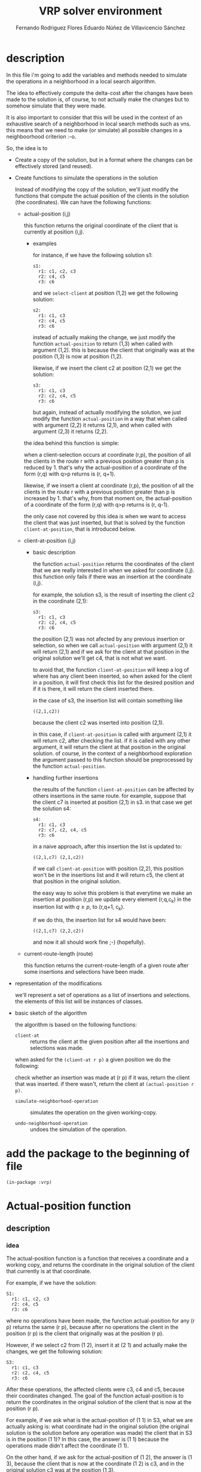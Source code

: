 #+TITLE: VRP solver environment
#+AUTHOR: Fernando Rodriguez Flores
#+AUTHOR: Eduardo Núñez de Villavicencio Sánchez
#+DATE 2018-08-13
#+TODO: TODO WIP BROKEN | DONE

* description

  In this file i'm going to add the variables and methods needed to simulate the operations in a neighborhood in a local search algorithm.

  The idea to effectively compute the delta-cost after the changes have been made to the solution is, of course, to not actually make the changes but to somehow simulate that they were made.

  It is also important to consider that this will be used in the context of an exhaustive search of a neighborhood in local search methods such as vns.  this means that we need to make (or simulate) all possible changes in a neighboorhood criterion :-o.

  So, the idea is to

    - Create a copy of the solution, but in a format where the changes can be effectively stored (and reused).
      
    - Create functions to simulate the operations in the solution

      Instead of modifying the copy of the solution, we'll just modify the functions that compute the actual position of the clients in the solution (the coordinates).  We can have the following functions:

      - actual-position (i,j)

        this function returns the original coordinate of the client that is currently at position (i,j).

        - examples

          for instance, if we have the following solution s1:

          #+begin_example
          s1:
            r1: c1, c2, c3
            r2: c4, c5
            r3: c6
          #+end_example
        
          and we =select-client= at position (1,2) we get the following solution:

          #+begin_example
          s2:
            r1: c1, c3
            r2: c4, c5
            r3: c6
          #+end_example

          instead of actually making the change, we just modify the function =actual-position= to return (1,3) when called with argument (1,2).  this is because the client that originally was at the position (1,3) is now at position (1,2).

          likewise, if we insert the client c2 at position (2,1) we get the solution:

          #+begin_example
          s3:
            r1: c1, c3
            r2: c2, c4, c5
            r3: c6
          #+end_example

          but again, instead of actually modifying the solution, we just modify the function =actual-position= in a way that when called with argument (2,2) it returns (2,1), and when called with argument (2,3) it returns (2,2).

        the idea behind this function is simple:

        when a client-selection occurs at coordinate (r,p), the position of all the clients in the route r with a previous position greater than p is reduced by 1.  that's why the actual-position of a coordinate of the form (r,q) with q>p returns is (r, q+1).

        likewise, if we insert a client at coordinate (r,p), the position of all the clients in the route r with a previous position greater than p is increased by 1. that's why, from that moment on, the actual-position of a coordinate of the form (r,q) with q>p returns is (r, q-1).

        the only case not covered by this idea is when we want to access the client that was just inserted, but that is solved by the function =client-at-position=, that is introduced below.
          
      - client-at-position (i,j)

        - basic description

          the function =actual-position= returns the coordinates of the client that we are really interested in when we asked for coordinate (i,j).  this function only fails if there was an insertion at the coordinate (i,j).

          for example, the solution s3, is the result of inserting the client c2 in the coordinate (2,1):

            #+begin_example
            s3:
              r1: c1, c3
              r2: c2, c4, c5
              r3: c6
            #+end_example

          the position (2,1) was not afected by any previous insertion or selection, so when we call =actual-position= with argument (2,1) it will return (2,1) and if we ask for the client at that position in the original solution we'll get c4, that is not what we want.

          to avoid that, the function =client-at-position= will keep a log of where has any client been inserted, so when asked for the client in a position, it will first check this list for the desired position and if it is there, it will return the client inserted there.

          in the case of s3, the insertion list will contain something like

          #+begin_example
          ((2,1,c2))
          #+end_example
        
          because the client c2 was inserted into position (2,1).

          in this case, if =client-at-position= is called with argument (2,1) it will return c2, after checking the list.  if it is called with any other argument, it will return the client at that position in the original solution.  of course, in the context of a neighborhood exploration the argument passed to this function should be preprocessed by the function =actual-position=.

        - handling further insertions
          
          the results of the function =client-at-position= can be affected by others insertions in the same route.  for example, suppose that the client c7 is inserted at position (2,1) in s3.  in that case we get the solution s4:

            #+begin_example
            s4:
              r1: c1, c3
              r2: c7, c2, c4, c5
              r3: c6
            #+end_example

          in a naive approach, after this insertion the list is updated to:    

          #+begin_example
          ((2,1,c7) (2,1,c2))
          #+end_example

          if we call =client-at-position= with position (2,2), this position won't be in the insertions list and it will return c5, the client at that position in the original solution.

          the easy way to solve this problem is that everytime we make an insertion at position (r,p) we update every element (r,q,c_k) in the insertion list with $q \geq p$, to (r,q+1, c_k).

          if we do this, the insertion list for s4 would have been:

          #+begin_example
          ((2,1,c7) (2,2,c2))
          #+end_example

          and now it all should work fine ;-) (hopefully).

      - current-route-length (route)

        this function returns the current-route-length of a given route after some insertions and selections have been made.

    - representation of the modifications

      we'll represent a set of operations as a list of insertions and selections.  the elements of this list will be instances of classes.

    - basic sketch of the algorithm

      the algorithm is based on the following functions:

        - =client-at= :: returns the client at the given position after all the insertions and selections was made.

        when asked for the =(client-at r p)= a given position we do the following:

        check whether an insertion was made at (r p)
         if it was, return the client that was inserted.
         if there wasn't, return the client at =(actual-position r p)=.

        - =simulate-neighborhood-operation= :: simulates the operation on the given working-copy.

        - =undo-neighborhood-operation= :: undoes the simulation of the operation.



* add the package to the beginning of file
  #+begin_src lisp +n -r :results none :exports code :tangle ../src/vrp-neighborhood-simulation.lisp
  (in-package :vrp)
  #+end_src


      
* Actual-position function
** description
*** idea
    The actual-position function is a function that receives a coordinate and a working copy, and returns the coordinate in the original solution of the client that currently is at that coordinate.

    For example, if we have the solution:

    #+BEGIN_EXAMPLE
    S1:
      r1: c1, c2, c3
      r2: c4, c5
      r3: c6
    #+END_EXAMPLE

    where no operations have been made, the function actual-position for any (r p) returns the same (r p), because after no operations the client in the position (r p) is the client that originally was at the position (r p).

    However, if we select c2 from (1 2), insert it at (2 1) and actually make the changes, we get the following solution:

    #+BEGIN_EXAMPLE
    S3:
      r1: c1, c3
      r2: c2, c4, c5
      r3: c6
    #+END_EXAMPLE

    After these operations, the affected clients were c3, c4 and c5, because their coordinates changed.  The goal of the function actual-position is to return the coordinates in the original solution of the client that is now at the position (r p).

    For example, if we ask what is the actual-position of (1 1) in S3, what we are actually asking is: what coordinate had in the original solution (the original solution is the solution before any operation was made) the client that in S3 is in the position (1 1)?  In this case, the answer is (1 1) because the operations made didn't affect the coordinate (1 1).

    On the other hand, if we ask for the actual-position of (1 2), the answer is (1 3), because the client that is now at the coordinate (1 2) is c3, and in the original solution c3 was at the position (1 3).

    Had we asked about the actual-position of (2 2) the answer would have been (2 1) because the client c4 (with coordinate (2 2) in the current solution) was at (2 1) in the original solution.

*** implementation details
    
    The idea in this version is to have a generic function actual-position, and specialize it according to the operations.

    To do that we'll need two functions:
     - make-initia-actual-position-function
     - update-actual-position-function-after-operation
      
    The second one will be a generic function to specialize it according to the operation. 
    
    To implement this idea we are going to have an actual-position function that is updated after each operation.  To be able to undo the operations, we need to return to the previous function.  To do that, we propose to have a stack of actual-position functions.  This stack will be stored in the working-copy.

** generic-function
*** code
    #+BEGIN_SRC lisp +n -r :results none :exports code :tangle ../src/vrp-neighborhood-simulation.lisp
    (defgeneric actual-position (coordinate working-copy)
      (:documentation "A function to return the coordinates in the original solution of the client that in the working-copy is at coordinate coordinate."))
    #+END_SRC
** method (list basic-working-copy)
*** description
    In this method we specialize the actual-position function for a basic-working-copy.  In this case we'll just call the function at the top of the actual-position-functions-stack in the working copy.
*** code
    #+BEGIN_SRC lisp +n -r :results none :exports code :tangle ../src/vrp-neighborhood-simulation.lisp
    (defmethod actual-position (coordinate (wc basic-working-copy))
      "Return the result of the function in the top of the actual-position-functions-stack in the working-copy."
      (funcall (first (actual-position-functions-stack wc)) coordinate))
    #+END_SRC
*** tests
    #+BEGIN_SRC lisp +n -r :results output :exports both :tangle ../src/vrp-tests.lisp 
    (with-basic-solution (s1 ((1 2 3) (4 5)))
      (let* ((wc (basic-working-copy s1)))
        ;; set the actual-position-functions-stack
        (push (lambda (x) x) (actual-position-functions-stack wc))
        (format t "==============================================
    Testing actual-position (t basic-working-copy)
    ==============================================~2%")
        (check-= 2 (actual-position 2 wc))
        (check-list= `(1 2) (actual-position `(1 2) wc))

        (format t "Pushing another function into the stack~%")
        (push (lambda (x) (* 2 x)) (actual-position-functions-stack wc))
        (check-= 4 (actual-position 2 wc))
        (check-= 16 (actual-position 8 wc))

        (format t "Pop a function from the stack~%")
        (pop (actual-position-functions-stack wc))
    
        (check-= 2 (actual-position 2 wc))
        (check-list= `(1 2) (actual-position `(1 2) wc))))

    #+END_SRC
** API to manipulate the actual-position-functions-stack
*** make-initial-actual-position-function
**** description
     This function returns the actual-position function that should be used when when no operations have been made to the solution.
**** generic-function
     #+BEGIN_SRC lisp +n -r :results none :exports code :tangle ../src/vrp-neighborhood-simulation.lisp
     (defgeneric make-initial-actual-position (working-copy)
      (:documentation "A function to create the initial actual-position function."))
     #+END_SRC

**** method (basic-working-copy)
***** description
      When we are working with a basic-working-copy we just create an identity function, empty the stack and push the identity function into it.
***** code
      #+BEGIN_SRC lisp +n -r :results none :exports code :tangle ../src/vrp-neighborhood-simulation.lisp
      (defmethod make-initial-actual-position ((wc basic-working-copy))
        "Sets the actual-position-functions-stack of the working copy appropriately to an identity function."
        (setf (actual-position-functions-stack wc)
              (list (lambda (coord) coord))))
      #+END_SRC
***** tests
      #+BEGIN_SRC lisp +n -r :results output :exports both :tangle ../src/vrp-tests.lisp 
      (with-basic-solution (s1 ((1 2 3) (4 5)))
        (let* ((wc (basic-working-copy s1)))
          ;; set the actual-position-functions-stack
          (make-initial-actual-position wc)
          (format t "=========================================================
      Testing make-initial-actual-position (basic-working-copy)
      =========================================================~2%")
          (check-= 2 (actual-position 2 wc))
          (check-list= `(1 2) (actual-position `(1 2) wc))

          (format t "Pushing another function into the stack~%")
          (push (lambda (x) (* 2 x)) (actual-position-functions-stack wc))
          (check-= 4 (actual-position 2 wc))
          (check-= 16 (actual-position 8 wc))

          (format t "Pop a function from the stack~%")
          (pop (actual-position-functions-stack wc))

          (check-= 2 (actual-position 2 wc))
          (check-list= `(1 2) (actual-position `(1 2) wc))))

      #+END_SRC

*** update-actual-position-after-operation
**** description
     This function receives an instance of an neighborhood-operation and a working-copy, and updates the actual-position function that takes into account the operation indicated by the instance.
**** generic-function
     #+BEGIN_SRC lisp +n -r :results none :exports code :tangle ../src/vrp-neighborhood-simulation.lisp
     (defgeneric update-actual-position-after (op working-copy)
      (:documentation "A function to update the actual-position function in a working-copy."))
     #+END_SRC
**** method (op-select-client basic-working-copy)
***** description
      In this case we create the new function and update the stack in the working-copy.
***** code
      #+BEGIN_SRC lisp +n -r :results none :exports code :tangle ../src/vrp-neighborhood-simulation.lisp
      ;; Method for select-client operation
      (defmethod update-actual-position-after
          ((operation operation-select-client)
           (wc basic-working-copy))
        ;; first we get the actual function from te stack
        (let* ((old-function (first (actual-position-functions-stack wc)))
               (new-function
                (lambda (coord)
                  ;; coord is of the form (i j)
                  ;; where i is the route and j is the position.
                  ;; first let's increment p if it is in route r
                  ;; and it is greater or equal to p
                  (let* ((i (first coord))
                         (j (second coord))
                         (newj (if (and
                                    (obj= i (route operation))
                                    (>= j (pos operation)))
                                   (then (+ 1 j))
                                   (else j))))
                    ;; now let's call the previous function
                    (funcall old-function (list i newj))))))

          ;; now we push the new function into the stack
          (push new-function (actual-position-functions-stack wc))))

      #+END_SRC
***** test
       #+BEGIN_SRC lisp +n -r :results output :exports both :tangle ../src/vrp-tests.lisp 
       (with-basic-solution (s1 ((1 2 3) (4 5 6)))
         (let* ((wc (basic-working-copy s1))
                (op1 (op-select-client 1 2 0))
                (op2 (op-select-client 2 2 1)))
           ;; set the actual-position-functions-stack
           (make-initial-actual-position wc)
           (format t "===================================================================
       Testing update-actual-position-after-operation (basic-working-copy)
       ===================================================================~2%")
           (format t "Testing the initial actual-position-function:~%")
           (check-list= `(1 2) (actual-position `(1 2) wc))

           (format t "Updating the actual-position function with op1:~%")
           (update-actual-position-after op1 wc)

           (check-list= `(1 1) (actual-position `(1 1) wc))
           (check-list= `(1 3) (actual-position `(1 2) wc))

           (format t "Updating the actual-position function with op2:~%")
           (update-actual-position-after op2 wc)

           (check-list= `(2 1) (actual-position `(2 1) wc))
           (check-list= `(2 3) (actual-position `(2 2) wc))))

       #+END_SRC
     
**** method (op-insert-client basic-working-copy)
***** description
      In this case we create the new function and update the stack in the working-copy.
***** code
      #+BEGIN_SRC lisp +n -r :results none :exports code :tangle ../src/vrp-neighborhood-simulation.lisp
      ;; Method for select-client operation
      (defmethod update-actual-position-after
          ((operation operation-insert-client)
           (wc basic-working-copy))
        ;; first we get the actual function from te stack
        (let* ((old-function (first (actual-position-functions-stack wc)))
               (new-function
                (lambda (coord)
                  ;; coord is of the form (i j)
                  ;; where i is the route and j is the position.
                 ;; first let's decrement j if it is in route i
                 ;; and it is greater or equal to j
                  (let* ((i (first coord))
                         (j (second coord))
                         (newj (if (and
                                    (obj= i (route operation))
                                    (>= j (pos operation)))
                                   (then (- j 1))
                                   (else j))))
                    ;; now let's call the previous function
                    (funcall old-function (list i newj))))))

          ;; now we push the new function into the stack
          (push new-function (actual-position-functions-stack wc))))

      #+END_SRC
***** tests
****** testing op-insert-client
        #+BEGIN_SRC lisp +n -r :results output :exports both :tangle ../src/vrp-tests.lisp 
        (with-basic-solution (s1 ((1 2 3) (4 5 6)))
          (let* ((wc (basic-working-copy s1))
                 (op1 (op-insert-client 1 2 0))
                 (op2 (op-insert-client 2 2 1)))
            ;; set the actual-position-functions-stack
            (make-initial-actual-position wc)
            (format t "===================================================================
        Testing update-actual-position-after-operation (basic-working-copy)
        ===================================================================~2%")
            (format t "Testing the initial actual-position-function:~%")
            (check-list= `(1 2) (actual-position `(1 2) wc))

            (format t "Updating the actual-position function with op1:~%")
            (update-actual-position-after op1 wc)

            (check-list= `(1 1) (actual-position `(1 1) wc))
            (check-list= `(1 2) (actual-position `(1 3) wc))

            (format t "Updating the actual-position function with op2:~%")
            (update-actual-position-after op2 wc)

            (check-list= `(2 1) (actual-position `(2 1) wc))
            (check-list= `(2 2) (actual-position `(2 3) wc))))

        #+END_SRC
****** testing op-insert-client and op-select-client
        #+BEGIN_SRC lisp +n -r :results output :exports both :tangle ../src/vrp-tests.lisp 
        (with-basic-solution (s1 ((1 2) (3 4 5 6)))
          (let* ((wc (basic-working-copy s1))
                 (op1 (op-select-client 2 1 0))
                 (op2 (op-insert-client 2 2 1))
                 (op3 (op-insert-client 2 2 2)))
            ;; set the actual-position-functions-stack
            (make-initial-actual-position wc)
            (format t "~%===================================================================
        Testing update-actual-position-after-operation (basic-working-copy)
        ===================================================================~2%")

            (format t "Updating the actual-position function with op1:~%")
            (update-actual-position-after op1 wc)

            (check-list= `(2 2) (actual-position `(2 1) wc))
            (check-list= `(2 3) (actual-position `(2 2) wc))

            ;; so far we have: (4 5 6)

            (format t "Updating the actual-position function with op2:~%")
            (update-actual-position-after op2 wc)
            ;; now we have: (4 I 5 6)
            ;; original:    (3 4 5 6)

            (check-list= `(2 2) (actual-position `(2 1) wc))
            (check-list= `(2 3) (actual-position `(2 3) wc))

            (format t "Updating the actual-position function with op3:~%")
            (update-actual-position-after op3 wc)
            ;; now we have: (4 J I 5 6)
            ;; original:    (3 4 5 6)

            (check-list= `(2 2) (actual-position `(2 1) wc))
            (check-list= `(2 3) (actual-position `(2 4) wc))
            (check-list= `(2 4) (ACTUAL-POSITION `(2 5) WC))))

        #+END_SRC
*** undo-actual-position
**** description
     Syntax:

       =(undo-actual-position operations working-copy)=
    
     This function returns the actual-position function to the state it was before the given operation was simulated in the working-copy.
**** generic-function
      #+BEGIN_SRC lisp +n -r :results none :exports code :tangle ../src/vrp-neighborhood-simulation.lisp
      (defgeneric undo-actual-position (op working-copy)
        (:documentation "A function to undo the update of the working-copy when the operation op is simulated."))
      #+END_SRC
**** method (any-operation basic-working-copy)
***** description
      In this case we just pop the actual-position-functions-stack.  We always do that regardless of the operation, so the firs arg specializes on T.
***** code
      #+BEGIN_SRC lisp +n -r :results none :exports code :tangle ../src/vrp-neighborhood-simulation.lisp
      ;; Method for select-client operation
      (defmethod undo-actual-position
          (operation (wc basic-working-copy))
        ;; pop from the stack
        (pop (actual-position-functions-stack wc)))

      #+END_SRC
***** test
       #+BEGIN_SRC lisp +n -r :results output :exports both :tangle ../src/vrp-tests.lisp 
       (with-basic-solution (s1 ((1 2 3) (4 5 6)))
         (let* ((wc (basic-working-copy s1))
                (op1 (op-select-client 1 2 0))
                (op2 (op-select-client 1 1 1))
                (op-list nil))
           ;; set the actual-position-functions-stack
           (prepare-solution-for-neighborhood-exploration wc)
           (format t "=================================================
       Testing undo-actual-position (basic-working-copy)
       =================================================~2%")
           (format t "Before any operation:~%")
           (pp-solution wc t) (terpri)

           (setf op-list (list op1 op2))

           (loop for op in op-list
                 doing (progn
                         (format t "After operation ~a:~%" op)
                         (simulate-neighborhood-operation op wc)
                         (pp-solution wc t) (terpri)))

           (loop for op in (reverse op-list)
                 doing (progn
                         (format t "After undoing operation ~a:~%" op)
                         (undo-routes-lengths op wc)
                         (undo-actual-position op wc)
                         (pp-solution wc t) (terpri)))))

       #+END_SRC
       


* Route management in the working copy
** description
   In this section we add the functions and methods required to deal with the routes in the working-copy.

   Here we'll deal with the following:

    - initial-routes-lengths
      These are the lengths of the routes in the original solution.
      
    - route-lengths
      These are the lengths of the routes after some operations have been made.

   Those two should be slots in the basic-working-copy class.   
** make-initial-routes-lengths
*** description
    This function sets the slot initial-routes-lengths of the working copy to its value according to the solution.  In the case of the basic-working-copy this is an array where in each position is the number of clients in that route in the solution.
*** generic-function
**** code
     #+BEGIN_SRC lisp +n -r :results none :exports code :tangle ../src/vrp-neighborhood-simulation.lisp
     (defgeneric make-initial-routes-lengths (working-copy)
       (:documentation "Sets the slot initial-route-length of the working copy to its value according to the solution."))
     #+END_SRC
*** method (basic-working-copy)
**** code
       #+BEGIN_SRC lisp +n -r :results none :exports code :tangle ../src/vrp-neighborhood-simulation.lisp
       (defmethod make-initial-routes-lengths ((wc basic-working-copy))
        "This function returns an array with the lengths of each route in the given basic solution. It assumes that the id of the routes are consecutive and ordered from 1 to n."

        (let* ((solution (solution wc))
               (initial-lengths (loop for route in (routes solution)
                                      collecting (length (clients route))))
               (length-array (make-array (1+ (length initial-lengths))
                                         :initial-contents
                                         (append '(0) initial-lengths)
                                         :fill-pointer (1+ (length initial-lengths))
                                         :adjustable t)))
          (setf (initial-routes-lengths wc) length-array)))
       #+END_SRC
***** tests
      #+BEGIN_SRC lisp +n -r :results output :exports both :tangle ../src/vrp-tests.lisp 
      (with-basic-solution (s1 ((1 2) (3 4 5 6) (7 8 9)))
        (let* ((wc (basic-working-copy s1)))
          (bformat t "Testing make-initial-routes-lengths (basic-working-copy)")
          (make-initial-routes-lengths wc)
          (format t "initial-routes-lengths: ~a~%" (initial-routes-lengths wc))
          (check-obj= #(0 2 4 3) (initial-routes-lengths wc))))

      #+END_SRC
** update-routes-lengths-after
*** description
    This function updates the routes-length in the working-copy after some operation was made.  It is a generic function and we'll specialize in different working-copies and operations.
*** generic-function
**** code
     #+BEGIN_SRC lisp +n -r :results none :exports code :tangle ../src/vrp-neighborhood-simulation.lisp
     (defgeneric update-routes-lengths-after (operation working-copy)
       (:documentation "Updates the current routes-length in the given working copy according to the operation was was made."))
     #+END_SRC
*** method (select-client basic-working-copy)
**** code
      #+BEGIN_SRC lisp +n -r :results none :exports code :tangle ../src/vrp-neighborhood-simulation.lisp
      (defmethod update-routes-lengths-after ((op operation-select-client)
                                              (wc basic-working-copy))
       "This function updates the routes-length property of the working copy when the working copy is a basic solution and the operation is a select-client operation."

       ;; here we just decrease the number in the route's
       ;; idth element in the routes-lengths slot in the working-copy. 
       (decf (aref (routes-lengths wc) (route op))))
      #+END_SRC
**** test
      #+BEGIN_SRC lisp +n -r :results output :exports both :tangle ../src/vrp-tests.lisp 
      (with-basic-solution (s1 ((1 2 3) (4 5 6)))
        (let* ((wc (basic-working-copy s1))
               (op1 (op-select-client 1 2 0))
               (op2 (op-select-client 2 2 1)))
          ;; set the actual-position-functions-stack
          (prepare-solution-for-neighborhood-exploration wc)
          (format t "=============================
      Testing update-routes-lengths
      =============================~2%")
          (format t "Testing the initial actual-position-function:~%")
          (check-obj= #(0 3 3) (routes-lengths wc))

          (format t "Updating the routes-lengths with op1:~%")
          (update-routes-lengths-after op1 wc)

          (check-list= #(0 2 3) (routes-lengths wc))


          (format t "Updating the routes-lengths with op2:~%")
          (update-routes-lengths-after op2 wc)

          (check-list= #(0 2 2) (routes-lengths wc))))

      #+END_SRC
*** method (insert-client basic-working-copy)
**** code
      #+BEGIN_SRC lisp +n -r :results none :exports code :tangle ../src/vrp-neighborhood-simulation.lisp
      (defmethod update-routes-lengths-after ((op operation-insert-client)
                                              (wc basic-working-copy))
       "This function updates the routes-length property of the working copy when the working copy is a basic solution and the operation is an insert-client operation."

       ;; here we just increase the number in the route's
       ;; idth element in the routes-lengths slot in the working-copy. 
       (incf (aref (routes-lengths wc) (route op))))
      #+END_SRC
**** test
      #+BEGIN_SRC lisp +n -r :results output :exports both :tangle ../src/vrp-tests.lisp 
      (with-basic-solution (s1 ((1 2 3) (4 5 6)))
        (let* ((wc (basic-working-copy s1))
               (op1 (op-insert-client 1 2 0))
               (op2 (op-insert-client 2 2 1)))
          ;; set the actual-position-functions-stack
          (prepare-solution-for-neighborhood-exploration wc)
          (format t "=============================
      Testing update-routes-lengths
      =============================~2%")
          (format t "Testing the initial actual-position-function:~%")
          (check-obj= #(0 3 3) (routes-lengths wc))

          (format t "Updating the routes-lengths with op1:~%")
          (update-routes-lengths-after op1 wc)

          (check-list= #(0 4 3) (routes-lengths wc))


          (format t "Updating the routes-lengths with op2:~%")
          (update-routes-lengths-after op2 wc)

          (check-list= #(0 4 4) (routes-lengths wc))))
      #+END_SRC
** route-length
*** description
    This function returns the current length of a route.
*** generic-function
**** code
     #+BEGIN_SRC lisp +n -r :results none :exports code :tangle ../src/vrp-neighborhood-simulation.lisp
     (defgeneric route-length (route working-copy)
       (:documentation "Returns the length of the given route in the working-copy."))
     #+END_SRC
*** method (number basic-working-copy)
**** code
     #+BEGIN_SRC lisp +n -r :results none :exports code :tangle ../src/vrp-neighborhood-simulation.lisp
     (defmethod route-length ((route number) (wc basic-working-copy))
       "Check the value of the property route-length-array in the given position in the given working copy."
       (aref (routes-lengths wc) route))
     #+END_SRC
**** tests
      #+BEGIN_SRC lisp +n -r :results output :exports both :tangle ../src/vrp-tests.lisp 
      (with-basic-solution (s1 ((1 2 3) (4 5 6)))
        (let* ((wc (basic-working-copy s1))
               (op1 (op-insert-client 1 2 0))
               (op2 (op-insert-client 2 2 1)))
    
          (prepare-solution-for-neighborhood-exploration wc)
          (format t "====================
      Testing route-length
      ====================~2%")
          (format t "Testing the initial route-length:~%")
          (check-= 3 (route-length 1 wc))
          (check-= 3 (route-length 2 wc))

    
          (format t "Updating the routes-lengths with op1:~%")
          (update-routes-lengths-after op1 wc)
          (check-= 4 (route-length 1 wc))
          (check-= 3 (route-length 2 wc))

          (format t "Updating the routes-lengths with op2:~%")
          (update-routes-lengths-after op2 wc)
          (check-= 4 (route-length 1 wc))
          (check-= 4 (route-length 2 wc))))
      #+END_SRC
** undo-routes-lengths
*** description
    This function undoes the effect of the update in the routes-lengths properties of the working-copy.
*** generic-function
**** code
     #+BEGIN_SRC lisp +n -r :results none :exports code :tangle ../src/vrp-neighborhood-simulation.lisp
     (defgeneric undo-routes-lengths (operation working-copy)
       (:documentation "Undoes the effect of the update in the routes-lengths properties of the working-copy."))
     #+END_SRC
*** method (select-client basic-working-copy)
**** code
      #+BEGIN_SRC lisp +n -r :results none :exports code :tangle ../src/vrp-neighborhood-simulation.lisp
      (defmethod undo-routes-lengths ((op operation-select-client)
                                      (wc basic-working-copy))
       "This function undoes the effect of an update in the routes-lengths property of the working copy when the working copy is a basic solution and the operation is a select-client operation."

       ;; here we just increase the number in the route's
       ;; idth element in the routes-lengths slot in the working-copy. 
       (incf (aref (routes-lengths wc) (route op))))
      #+END_SRC
**** test
      #+BEGIN_SRC lisp +n -r :results output :exports both :tangle ../src/vrp-tests.lisp 
      (with-basic-solution (s1 ((1 2 3) (4 5 6)))
        (let* ((wc (basic-working-copy s1))
               (op1 (op-select-client 1 2 0))
               (op2 (op-select-client 2 2 1)))
          ;; set the actual-position-functions-stack
          (prepare-solution-for-neighborhood-exploration wc)
          (format t "=============================
      Testing update-routes-lengths
      =============================~2%")
          (format t "Testing the initial actual-position-function:~%")
          (check-obj= #(0 3 3) (routes-lengths wc))

          (format t "Updating the routes-lengths with op1:~%")
          (update-routes-lengths-after op1 wc)

          (check-list= #(0 2 3) (routes-lengths wc))


          (format t "Updating the routes-lengths with op2:~%")
          (update-routes-lengths-after op2 wc)
          (check-list= #(0 2 2) (routes-lengths wc))

          (format t "Undoing op: ~a~%" op2)
          (undo-routes-lengths op2 wc)
          (check-list= #(0 2 3) (routes-lengths wc))

          (format t "Undoing op: ~a~%" op1)
          (undo-routes-lengths op1 wc)
          (check-list= #(0 3 3) (routes-lengths wc))))

      #+END_SRC
*** method (insert-client basic-working-copy)
**** code
      #+BEGIN_SRC lisp +n -r :results none :exports code :tangle ../src/vrp-neighborhood-simulation.lisp
      (defmethod undo-routes-lengths ((op operation-insert-client)
                                      (wc basic-working-copy))
       "This function undoes the effect of an update in the routes-lengths property of the working copy when the working copy is a basic solution and the operation is an insert-client operation."

       ;; here we just decrease the number in the route's
       ;; idth element in the routes-lengths slot in the working-copy. 
       (decf (aref (routes-lengths wc) (route op))))
      #+END_SRC
**** test
      #+BEGIN_SRC lisp +n -r :results output :exports both :tangle ../src/vrp-tests.lisp 
      (with-basic-solution (s1 ((1 2 3) (4 5 6)))
        (let* ((wc (basic-working-copy s1))
               (op1 (op-insert-client 1 2 0))
               (op2 (op-insert-client 2 2 1)))
          ;; set the actual-position-functions-stack
          (prepare-solution-for-neighborhood-exploration wc)
          (format t "=============================
      Testing update-routes-lengths
      =============================~2%")
          (format t "Testing the initial actual-position-function:~%")
          (check-obj= #(0 3 3) (routes-lengths wc))

          (format t "Updating the routes-lengths with op1:~%")
          (update-routes-lengths-after op1 wc)
          (check-list= #(0 4 3) (routes-lengths wc))


          (format t "Updating the routes-lengths with op2:~%")
          (update-routes-lengths-after op2 wc)
          (check-list= #(0 4 4) (routes-lengths wc))

          (format t "Undoing op: ~a~%" op2)
          (undo-routes-lengths op2 wc)
          (check-list= #(0 4 3) (routes-lengths wc))

          (format t "Undoing op: ~a~%" op1)
          (undo-routes-lengths op1 wc)
          (check-list= #(0 3 3) (routes-lengths wc))))
      #+END_SRC
** initialize-number-of-routes
*** description
    This function initializes the number of routes in the working copy.  It should be initialized to the number of routes in the solution.
*** generic-function
**** code
     #+BEGIN_SRC lisp +n -r :results none :exports code :tangle ../src/vrp-neighborhood-simulation.lisp
     (defgeneric initialize-number-of-routes (working-copy)
       (:documentation "This function initializes the number of routes in the working copy.  It should be initialized to the number of routes in the solution."))
     #+END_SRC
*** method (basic-working-copy)
**** code
      #+BEGIN_SRC lisp +n -r :results none :exports code :tangle ../src/vrp-neighborhood-simulation.lisp
      (defmethod initialize-number-of-routes
          ((wc basic-working-copy))
       "This function initializes the number of routes in the working copy.  It should be initialized to the number of routes in the solution."
       ;; here we just increase the number in the route's
       ;; idth element in the routes-lengths slot in the working-copy. 
       (setf (number-of-routes wc) (length (routes (solution wc)))))
      #+END_SRC
**** test
      #+BEGIN_SRC lisp +n -r :results output :exports both :tangle ../src/vrp-tests.lisp 
      (with-basic-solution (s1 ((1 2 3) (7) (8 9) (4 5 6)))
        (let* ((wc (basic-working-copy s1)))


          ;; set the actual-position-functions-stack

          (bformat t "Testing initialize-number-of-routes")

          (initialize-number-of-routes wc)

          (check-= 4 (number-of-routes wc))))

      #+END_SRC



* client-at (API to access clients and routes in a working-copy)
  :PROPERTIES:
  :CUSTOM_ID: fun:client-at
  :END:
 
** description
    The client-at function receives a coordinate (or a position) and returns the client in that position.  The idea should be simple:

    - this function should be called with arguments that have been preprocessed with the =actual-position= function.
    - if the position we are asking for has not been the "target" of any insertion, then return the client in the original solution.
    - if the position we are asking for has been the target of an insertion, then check in the "insertions array" to know what is the client that has been inserted there.
    - Of course, everytime there is an insertion or selection, we need to update the insertions array and the selected clients.

    Now we have to implement the functions to acually access the elements.
     
    So, the first thing to do is to create functions to return a route and a client in a working solution.
** get-route-with-id
*** description
    We should read this function as:
     get route with id =id= in solution solution 
*** generic-function
**** code
     #+BEGIN_SRC lisp +n -r :results none :exports code :tangle ../src/vrp-neighborhood-simulation.lisp
     (defgeneric get-route-with-id (id working-copy)
       (:documentation "Returns the route with the given id in the working copy."))
     #+END_SRC
*** method (number basic-solution)
**** code
     #+BEGIN_SRC lisp +n -r :results none :exports code :tangle ../src/vrp-neighborhood-simulation.lisp
     (defmethod get-route-with-id ((id number) (solution basic-solution))
       "In this function we are going to assume that in a solution there is only a route with a given id."
       (loop for route in (routes solution)
             when (= id (id route)) do (return route)))
     #+END_SRC
**** tests
     #+BEGIN_SRC lisp +n -r :results output :exports both :tangle ../src/vrp-tests.lisp 
     (with-basic-solution (s1 ((1 2 3) (4 5) (6)))
       (let* ((r1 (first (routes s1)))
              (r2 (second (routes s1)))
              (*vrp-unit-testing-display-output* nil))
         (check-obj= r1 (get-route-with-id 1 s1))
         (check-obj= r2 (get-route-with-id 2 s1))
         (check-nil (obj= r1 (get-route-with-id 2 s1)))
         (check-nil (obj= r2 (get-route-with-id 3 s1)))))
      #+END_SRC

*** method (number basic-working-copy)
**** code
     #+BEGIN_SRC lisp +n -r :results none :exports code :tangle ../src/vrp-neighborhood-simulation.lisp
     (defmethod get-route-with-id
         ((id number) (wc basic-working-copy))
       "In this function we are going to assume that in a solution there is only a route with a given id."
       (loop for route in (routes (solution wc))
             when (= id (id route)) do (return route)))
     #+END_SRC
**** tests
     #+BEGIN_SRC lisp +n -r :results output :exports both :tangle ../src/vrp-tests.lisp 
     (with-basic-solution (s1 ((1 2 3) (4 5) (6)))
       (let* ((r1 (first (routes s1)))
              (r2 (second (routes s1)))
              (wc (basic-working-copy s1))
              (*vrp-unit-testing-display-output* nil))


         (bformat t "Testing get-route-with-id for basic-wc")
         (prepare-solution-for-neighborhood-exploration wc)


         (check-obj= r1 (get-route-with-id 1 wc))
         (check-obj= r2 (get-route-with-id 2 wc))
         (check-nil (obj= r1 (get-route-with-id 2 wc)))
         (check-nil (obj= r2 (get-route-with-id 3 wc)))))
      #+END_SRC

** get-client-at-pos
*** description
    We should read this function as:
     get client at pos =pos= in solution solution 
*** generic-function
**** code
     #+BEGIN_SRC lisp +n -r :results none :exports code :tangle ../src/vrp-neighborhood-simulation.lisp
     (defgeneric get-client-at-pos (pos working-copy)
       (:documentation "Returns the client at the given pos in the working copy."))
     #+END_SRC
*** method (list basic-solution)
**** description
     In this method, the pos argument is assumed to be a list with two arguments: the id of the route and the position of the client inside that route.  That position is 1 based.  That means that the first element in the route is at pos 1.

      This implementation is based on =nth= and because of that in can be slow and should be improved.
**** code
     #+BEGIN_SRC lisp +n -r :results none :exports code :tangle ../src/vrp-neighborhood-simulation.lisp
     (defmethod get-client-at-pos ((pos list) (solution basic-solution))
         "This function returns the client at the given pos in a basic solution. pos is a list with two elements (r,p). r is the id of the desired route, and p is the position of the desired client in the route with id r.

     In this function we are going to assume that in a solution there is only a route with a given id, and that the position inside the route is 1-based. That means that the first element in the route is at pos 1.
     TODO: Maybe this approach is inneficient for big instances because of the nth function."
         (let* ((route-id (first pos))
                (client-pos (second pos))
                selected-route)
           ;; get the selected-route
           (setf selected-route (get-route-with-id route-id solution))
           ;; return the (client-pos - 1)th element in the route
           ;; the -1 is because we want the position to be 1-based
           ;; The next step is potentially a bottleneck because
           ;; of the nth function. That should be improved in future
           ;; versions.
           (nth (- client-pos 1) (clients selected-route))))
     #+END_SRC
**** tests
     #+BEGIN_SRC lisp +n -r :results output :exports both :tangle ../src/vrp-tests.lisp 
     (with-basic-clients (1 2 3 4 5 6)
       (with-basic-solution (s1 ((1 2 3) (4 5) (6)))
         (let* ((*vrp-unit-testing-display-output* t))

           (bformat t "Testing get-client-at-pos")
           (check-obj= c1 (get-client-at-pos '(1 1) s1))
           (check-obj= c5 (get-client-at-pos '(2 2) s1))
           (check-obj= c6 (get-client-at-pos '(3 1) s1))
           (check-obj= c2 (get-client-at-pos '(1 2) s1))
           (check-obj= c3 (get-client-at-pos '(1 3) s1))
           (check-obj= c4 (get-client-at-pos '(2 1) s1))

           (check-nil (obj= c1 (get-client-at-pos '(1 3) s1)))
           (check-nil (obj= c3 (get-client-at-pos '(3 1) s1)))

           (check-nil (get-client-at-pos '(3 2) s1))
           )))
      #+END_SRC
** there-was-an-insertion-at
*** description
    The idea is to have a function that can tell us if there was an insertion at a given position, and if it was, return the client that was inserted there.
*** generic-function
**** code
     #+BEGIN_SRC lisp +n -r :results none :exports code :tangle ../src/vrp-neighborhood-simulation.lisp
     (defgeneric there-was-an-insertion-at (pos working-copy)
       (:documentation "If there-was-an-insertion-at the given position returns the client that was inserted.  Otherwise returns nil."))
     #+END_SRC
*** method (list basic-working-copy)
**** code
     #+BEGIN_SRC lisp +n -r :results none :exports code :tangle ../src/vrp-neighborhood-simulation.lisp
     (defmethod there-was-an-insertion-at ((pos list)
                                           (wc basic-working-copy))
       "If there was an insertion at the given position in the given basic-solution, return the client that was inserted.  Otherwise return nil.
     pos is a list of the form (r,p) where r is the id of the route and p is the position inside that route. The position is 1 based, meaning that the position of the first element is 1.

     This function uses the variable *insertions-made*."

       (loop for (r p c) in (insertions-made wc)
             ;; if there was a match, return it
             if (and (= r (first pos))
                     (= p (second pos)))
             do (return c)
             ;; if there was no match, return nil.
             finally (return nil)))
     #+END_SRC
**** tests
     #+BEGIN_SRC lisp +n -r :results output :exports both :tangle ../src/vrp-tests.lisp 
     (with-basic-clients (1 2 3 4 5 6 7 8)
       (with-basic-solution (s1 ((1 2 3) (4 5) (6)))
         (let* ((wc (basic-working-copy s1))
                (*vrp-unit-testing-display-output* t))

           (prepare-solution-for-neighborhood-exploration wc)

           (push `(1 2 ,c7) (insertions-made wc))
           (push `(3 2 ,c8) (insertions-made wc))

           (check-non-nil (there-was-an-insertion-at '(1 2) wc))
           (check-non-nil (there-was-an-insertion-at '(3 2) wc))
           (check-nil     (there-was-an-insertion-at '(1 1) wc))
           (check-nil     (there-was-an-insertion-at '(2 2) wc))

           (check-obj= c7 (there-was-an-insertion-at '(1 2) wc))
           (check-obj= c8 (there-was-an-insertion-at '(3 2) wc))
      
           )))
      #+END_SRC
** client-at
*** description
    This function returns the client that is at a given coordinate after some operations have been simulated.
*** generic-function
**** code
     #+BEGIN_SRC lisp +n -r :results none :exports code :tangle ../src/vrp-neighborhood-simulation.lisp
     (defgeneric client-at (pos working-copy)
       (:documentation "Returns the client at the given pos in the given working copy."))
     #+END_SRC
*** method (list basic-working-copy)
**** code
      #+BEGIN_SRC lisp +n -r :results none :exports code :tangle ../src/vrp-neighborhood-simulation.lisp
      (defmethod client-at ((pos list) (wc basic-working-copy))
        "Returns the client at position pos in solution after some selections or insertions have been simulated.  solution is not actually modified by these selections or insertions.  If the position in the route is 0 or greater than the route-length, then return the depot in that route."

        (let* ((solution (solution wc))
               (route-id (first pos))
               (actual-route nil)
               (client-pos (second pos))
               (there-was-an-insertion (there-was-an-insertion-at pos wc))
               actual-pos)
          (cond
            ((< client-pos 1)
             (then ;; return the depot of the route
               (setf actual-route (get-route-with-id route-id solution))
               (if actual-route
                   (depot actual-route)
                   (depot wc))))
            ((> client-pos (route-length route-id wc))
             (then ;; return the depot of the route
               (setf actual-route (get-route-with-id route-id solution))
               (if actual-route
                   (end-depot actual-route)
                   (end-depot wc))))
            (t (else
               (if there-was-an-insertion
                   (then ;; return it
                     there-was-an-insertion)
                   (else ;; get the client in the actual-pos
                     (setf actual-pos
                           (actual-position (list route-id client-pos) wc))
                     ;; return that value
                     (get-client-at-pos actual-pos solution))))))))
      #+END_SRC
**** tests
***** basic test
      #+BEGIN_SRC lisp +n -r :results output :exports both :tangle ../src/vrp-tests.lisp 
      (with-basic-clients (1 2 7 8)
        (with-basic-solution (s1 ((1 2 3) (4 5) (6)))
          (let* ((wc (basic-working-copy s1))
                 (op1 (op-insert-client 1 2 0))
                 (op2 (op-insert-client 3 2 1))
                 (d (basic-depot))
                 (*vrp-unit-testing-display-output* t))

            (prepare-solution-for-neighborhood-exploration wc)

            (bformat t "Testing client-at:")

            (push `(1 2 ,c7) (insertions-made wc))
            (push `(3 2 ,c8) (insertions-made wc))

            (update-routes-lengths-after op1 wc)
            (update-routes-lengths-after op2 wc)

            (update-actual-position-after op1 wc)
            (update-actual-position-after op2 wc)


            (check-obj= c1 (client-at `(1 1) wc))
            (check-obj= c7 (client-at `(1 2) wc))
            (check-obj= c2 (client-at `(1 3) wc))


            (check-obj= d (client-at `(1 0) wc))
            (check-obj= d (client-at `(1 7) wc))


            )))
       #+END_SRC
***** test with routes-with-end-depot
      #+BEGIN_SRC lisp +n -r :results output :exports both :tangle ../src/vrp-tests.lisp 
      (with-basic-clients (1 2 3 4 5 6 7 8)
        (let* ((v1 (basic-vehicle 1))
               (v2 (basic-vehicle 2))
               (d0 (basic-depot))
               (d1 (basic-depot 9))
               (r1 (route-for-simulation-with-end-depot
                    :id 1
                    :vehicle v1
                    :depot d0
                    :end-depot d1
                    :clients (list c1 c2 c3)))
               (r2 (route-for-simulation-with-end-depot
                    :id 2
                    :vehicle v2
                    :depot d0
                    :end-depot d1
                    :clients (list c4 c5 c6)))
               (s1 (basic-cvrp-solution
                    :id 1
                    :routes (list r1 r2)
                    :cost 0)))

            (let* ((wc (basic-working-copy s1))
                   (op1 (op-insert-client 1 2 0))
                   (op2 (op-insert-client 2 4 1))
                   (*vrp-unit-testing-display-output* t))

              (prepare-solution-for-neighborhood-exploration wc)

              (bformat t "Testing client-at with end-depots:")

              (push `(1 2 ,c7) (insertions-made wc))
              (push `(2 4 ,c8) (insertions-made wc))

              (update-routes-lengths-after op1 wc)
              (update-routes-lengths-after op2 wc)

              (update-actual-position-after op1 wc)
              (update-actual-position-after op2 wc)

              (pp-solution wc t) (terpri)


              (check-obj= c1 (client-at `(1 1) wc))
              (check-obj= c7 (client-at `(1 2) wc))
              (check-obj= c2 (client-at `(1 3) wc))


              (check-obj= d0 (client-at `(1 0) wc))
              (check-obj= d1 (client-at `(1 7) wc))
              (check-obj= d1 (client-at `(2 5) wc))


              )
            ))
       #+END_SRC
**** +code old-code+
      #+BEGIN_SRC lisp +n -r :results none :exports code
      (defmethod client-at ((pos list) (wc basic-working-copy))
        "Returns the client at position pos in solution after some selections or insertions have been simulated.  solution is not actually modified by these selections or insertions.  If the position in the route is 0 or greater than the route-length, then return the depot in that route."

        (let* ((solution (solution wc))
               (route-id (first pos))
               (actual-route nil)
               (client-pos (second pos))
               (there-was-an-insertion (there-was-an-insertion-at pos wc))
               actual-pos)
          (if (or (< client-pos 1)
                  (> client-pos (route-length route-id wc)))
              (then ;; return the depot of the route
                (setf actual-route (get-route-with-id route-id solution))
                (if actual-route
                           (depot actual-route)
                           (depot wc)))
              (else
               (if there-was-an-insertion
                   (then ;; return it
                    there-was-an-insertion)
                   (else ;; get the client in the actual-pos
                     (setf actual-pos
                           (actual-position (list route-id client-pos) wc))
                     ;; return that value
                     (get-client-at-pos actual-pos solution)))))))
      #+END_SRC




* Selected clients management
** description
   In this section we'll add the methods and functions to deal with the selected clients.  Each time a client is selected we need to store that the client was selected and from where.  Later we'll need to access that information.  All those functions will be in this section.

   For the basic-working-copy each element in this array will be a list of the form (c r p), where c is the selected client, r is the route from where it was selected, and p is the position.

   The first thing is to add the selected-clients slot to the basic-working-copy.

   And now we add a function to initialize that slot.
** selections-count
*** description
    This is a number that indicates how many selections have been made in the working copy.  It is a slot in the basic-working-copy class.
   
** initialize-selected-clients
*** description
    This generic function should initialize the selected-clients slot to an empty value.
*** generic-function
    #+BEGIN_SRC lisp +n -r :results none :exports code :tangle ../src/vrp-neighborhood-simulation.lisp
    (defgeneric initialize-selected-clients (working-copy)
     (:documentation "A function initialize the selected-clients in a working copy."))
    #+END_SRC
*** method (basic-working-copy)
**** description
     When we are working with a basic-working-copy we just initialize an array with size the number of clients in the routes of the solution. This is the length of the array because that's the maximum number of clients that can be selected.
**** code
     #+BEGIN_SRC lisp +n -r :results none :exports code :tangle ../src/vrp-neighborhood-simulation.lisp
     (defmethod initialize-selected-clients ((wc basic-working-copy))
       "initialize an array with size the number of clients in the routes of the solution. This is the length of the array because that's the maximum number of clients that can be selected."
       (setf (selected-clients wc)
             (make-array
              ;; the size of the array is the number
              ;; of clients in the solution, because this is the
              ;; maximum number of possible selections.
              (loop for c across (initial-routes-lengths wc)
                    summing c)
              :initial-element nil)))
     #+END_SRC
**** tests
     #+BEGIN_SRC lisp +n -r :results output :exports both :tangle ../src/vrp-tests.lisp
     (with-basic-solution (s1 ((1 2) (3 4 5 6) (7 8 9)))
       (let* ((wc (basic-working-copy s1)))
         (format t "~%========================================================
     Testing initialize-selected-clients (basic-working-copy)
     ========================================================~2%")
         (make-initial-routes-lengths wc)
         (initialize-selected-clients wc)
         (check-= 9 (length (selected-clients wc)))))

    #+END_SRC
** API to access the selected clients
*** description
    In this section we add all the functions to access and manipulate the selected-clients.
*** client-selected-at-operation
**** description
     Returns the client selected at a given operation (or at a given operation index.)
**** generic-function
     #+BEGIN_SRC lisp +n -r :results none :exports code :tangle ../src/vrp-neighborhood-simulation.lisp
     (defgeneric client-selected-at-operation (op working-copy)
      (:documentation "Returns client selected at the operation op."))
     #+END_SRC
**** method (number basic-working-copy)
***** code
      #+BEGIN_SRC lisp +n -r :results none :exports code :tangle ../src/vrp-neighborhood-simulation.lisp
      (defmethod client-selected-at-operation ((op number)
                                               (wc basic-working-copy))
        "Returns client selected at the operation with operand op."
        (first (aref (selected-clients wc) op)))
      #+END_SRC
***** tests
      #+BEGIN_SRC lisp +n -r :results output :exports both :tangle ../src/vrp-tests.lisp
      (with-basic-solution (s1 ((1 2) (3 4 5)))
        (let* ((wc (basic-working-copy s1))
               (c1 (first (clients (first (routes s1)))))
               (c2 (first (clients (second (routes s1))))))
          (format t "~%=========================================================
      Testing client-selected-at-operation (basic-working-copy)
      =========================================================~2%")
          (make-initial-routes-lengths wc)
          (initialize-selected-clients wc)
          ;; add the selected clients
          (setf (aref (selected-clients wc) 0) (list c1 `(1 1 nil)))
          (setf (aref (selected-clients wc) 1) (list c2 `(2 1 nil)))
          ;; let's test the client-selected-at-operation
          (check-obj= c1 (client-selected-at-operation 0 wc))
          (check-obj= c2 (client-selected-at-operation 1 wc))))
     #+END_SRC
*** info-of-client-selected-at-operation
**** description
     Returns the stored information of the selected client at a given operation.
**** generic-function
     #+BEGIN_SRC lisp +n -r :results none :exports code :tangle ../src/vrp-neighborhood-simulation.lisp
     (defgeneric info-of-client-selected-at-operation (op working-copy)
      (:documentation "Returns the coordinates of the client selected at the operation op."))
     #+END_SRC
**** method (number basic-working-copy)
***** code
      #+BEGIN_SRC lisp +n -r :results none :exports code :tangle ../src/vrp-neighborhood-simulation.lisp
      (defmethod info-of-client-selected-at-operation
          ((op number)
           (wc basic-working-copy))
        "Returns info of the client selected at the operation with operand op."
        (second (aref (selected-clients wc) op)))
      #+END_SRC
***** tests
      #+BEGIN_SRC lisp +n -r :results output :exports both :tangle ../src/vrp-tests.lisp
      (with-basic-solution (s1 ((1 2) (3 4 5)))
        (let* ((wc (basic-working-copy s1))
               (c1 (first (clients (first (routes s1)))))
               (c2 (first (clients (second (routes s1))))))
          (format t "~%=========================================================
      Testing client-selected-at-operation (basic-working-copy)
      =========================================================~2%")
          (make-initial-routes-lengths wc)
          (initialize-selected-clients wc)
          ;; add the selected clients
          (setf (aref (selected-clients wc) 0) (list c1 `(1 1 nil)))
          (setf (aref (selected-clients wc) 1) (list c2 `(2 1 nil)))
          ;; let's test the client-selected-at-operation
          (check-list= `(1 1 nil) (info-of-client-selected-at-operation 0 wc))
          (check-list= `(2 1 nil) (info-of-client-selected-at-operation 1 wc))))
     #+END_SRC
*** route-of-client-selected-at-operation
**** description
     Returns the route of the selected client at a given operation.
**** generic-function
     #+BEGIN_SRC lisp +n -r :results none :exports code :tangle ../src/vrp-neighborhood-simulation.lisp
     (defgeneric route-of-client-selected-at-operation (op working-copy)
      (:documentation "Returns the route of the client selected at the operation op."))
     #+END_SRC
**** method (number basic-working-copy)
***** code
      #+BEGIN_SRC lisp +n -r :results none :exports code :tangle ../src/vrp-neighborhood-simulation.lisp
      (defmethod route-of-client-selected-at-operation
          ((op number)
           (wc basic-working-copy))
        "Returns info of the client selected at the operation with operand op."
        (first (second (aref (selected-clients wc) op))))
      #+END_SRC
***** tests
      #+BEGIN_SRC lisp +n -r :results output :exports both :tangle ../src/vrp-tests.lisp
      (with-basic-solution (s1 ((1 2) (3 4 5)))
        (let* ((wc (basic-working-copy s1))
               (c1 (first (clients (first (routes s1)))))
               (c2 (first (clients (second (routes s1))))))
          (format t "~%=========================================================
      Testing client-selected-at-operation (basic-working-copy)
      =========================================================~2%")
          (make-initial-routes-lengths wc)
          (initialize-selected-clients wc)
          ;; add the selected clients
          (setf (aref (selected-clients wc) 0) (list c1 `(1 1 nil)))
          (setf (aref (selected-clients wc) 1) (list c2 `(2 1 nil)))
          ;; let's test the client-selected-at-operation
          (check-= 1 (route-of-client-selected-at-operation 0 wc))
          (check-= 2 (route-of-client-selected-at-operation 1 wc))))
     #+END_SRC
*** pos-of-client-selected-at-operation
**** description
     Returns the position of the selected client at a given operation.
**** generic-function
     #+BEGIN_SRC lisp +n -r :results none :exports code :tangle ../src/vrp-neighborhood-simulation.lisp
     (defgeneric pos-of-client-selected-at-operation (op working-copy)
      (:documentation "Returns the route of the client selected at the operation op."))
     #+END_SRC
**** method (number basic-working-copy)
***** code
      #+BEGIN_SRC lisp +n -r :results none :exports code :tangle ../src/vrp-neighborhood-simulation.lisp
      (defmethod pos-of-client-selected-at-operation
          ((op number)
           (wc basic-working-copy))
        "Returns info of the client selected at the operation with operand op."
        (second (second (aref (selected-clients wc) op))))
      #+END_SRC
***** tests
      #+BEGIN_SRC lisp +n -r :results output :exports both :tangle ../src/vrp-tests.lisp
      (with-basic-solution (s1 ((1 2) (3 4 5)))
        (let* ((wc (basic-working-copy s1))
               (c1 (first (clients (first (routes s1)))))
               (c2 (first (clients (second (routes s1))))))
          (format t "~%=========================================================
      Testing client-selected-at-operation (basic-working-copy)
      =========================================================~2%")
          (make-initial-routes-lengths wc)
          (initialize-selected-clients wc)
          ;; add the selected clients
          (setf (aref (selected-clients wc) 0) (list c1 `(1 1 nil)))
          (setf (aref (selected-clients wc) 1) (list c2 `(2 1 nil)))
          ;; let's test the client-selected-at-operation
          (check-= 1 (pos-of-client-selected-at-operation 0 wc))
          (check-= 1 (pos-of-client-selected-at-operation 1 wc))))
     #+END_SRC
*** incf-pos-of-client-selected-at-operation
**** description
     Incfs the position of the selected client at a given operation.
**** generic-function
     #+BEGIN_SRC lisp +n -r :results none :exports code :tangle ../src/vrp-neighborhood-simulation.lisp
     (defgeneric incf-pos-of-client-selected-at-operation (op working-copy)
      (:documentation "Incfs the pos of the client selected at the operation op."))
     #+END_SRC
**** method (number basic-working-copy)
***** code
      #+BEGIN_SRC lisp +n -r :results none :exports code :tangle ../src/vrp-neighborhood-simulation.lisp
      (defmethod incf-pos-of-client-selected-at-operation
          ((op number)
           (wc basic-working-copy))
        "Returns info of the client selected at the operation with operand op."
        (incf (second (second (aref (selected-clients wc) op)))))
      #+END_SRC
***** tests
      #+BEGIN_SRC lisp +n -r :results output :exports both :tangle ../src/vrp-tests.lisp
      (with-basic-solution (s1 ((1 2) (3 4 5)))
        (let* ((wc (basic-working-copy s1))
               (c1 (first (clients (first (routes s1)))))
               (c2 (first (clients (second (routes s1))))))
          (format t "~%=========================================================
          Testing incf-pos-of-client-selected-at-operation 
      =========================================================~2%")
          (make-initial-routes-lengths wc)
          (initialize-selected-clients wc)
          ;; add the selected clients
          (setf (aref (selected-clients wc) 0) (list c1 `(1 1 nil)))
          (setf (aref (selected-clients wc) 1) (list c2 `(2 1 nil)))
          ;; let's test the client-selected-at-operation
          (check-= 1 (pos-of-client-selected-at-operation 0 wc))
          (check-= 1 (pos-of-client-selected-at-operation 1 wc))
          ;; let's incf the position of the selected clients
          (incf-pos-of-client-selected-at-operation 0 wc)
          (check-= 2 (pos-of-client-selected-at-operation 0 wc))
          (incf-pos-of-client-selected-at-operation 0 wc)
          (check-= 3 (pos-of-client-selected-at-operation 0 wc))
          (incf-pos-of-client-selected-at-operation 1 wc)
          (check-= 2 (pos-of-client-selected-at-operation 1 wc))))
     #+END_SRC
*** decf-pos-of-client-selected-at-operation
**** description
     Decfs the position of the selected client at a given operation.
**** generic-function
     #+BEGIN_SRC lisp +n -r :results none :exports code :tangle ../src/vrp-neighborhood-simulation.lisp
     (defgeneric decf-pos-of-client-selected-at-operation (op working-copy)
      (:documentation "Decfs the pos of the client selected at the operation op."))
     #+END_SRC
**** method (number basic-working-copy)
***** code
      #+BEGIN_SRC lisp +n -r :results none :exports code :tangle ../src/vrp-neighborhood-simulation.lisp
      (defmethod decf-pos-of-client-selected-at-operation
          ((op number)
           (wc basic-working-copy))
        "Returns info of the client selected at the operation with operand op."
        (decf (second (second (aref (selected-clients wc) op)))))
      #+END_SRC
***** tests
      #+BEGIN_SRC lisp +n -r :results output :exports both :tangle ../src/vrp-tests.lisp
      (with-basic-solution (s1 ((1 2) (3 4 5)))
        (let* ((wc (basic-working-copy s1))
               (c1 (first (clients (first (routes s1)))))
               (c2 (first (clients (second (routes s1))))))
          (format t "~%=========================================================
      Testing client-selected-at-operation (basic-working-copy)
      =========================================================~2%")
          (make-initial-routes-lengths wc)
          (initialize-selected-clients wc)
          ;; add the selected clients
          (setf (aref (selected-clients wc) 0) (list c1 `(1 3 nil)))
          (setf (aref (selected-clients wc) 1) (list c2 `(2 2 nil)))
          ;; let's test the client-selected-at-operation
          (check-= 3 (pos-of-client-selected-at-operation 0 wc))
          (check-= 2 (pos-of-client-selected-at-operation 1 wc))
          ;; let's decf the position of the selected clients
          (decf-pos-of-client-selected-at-operation 0 wc)
          (check-= 2 (pos-of-client-selected-at-operation 0 wc))
          (decf-pos-of-client-selected-at-operation 0 wc)
          (check-= 1 (pos-of-client-selected-at-operation 0 wc))
          (decf-pos-of-client-selected-at-operation 1 wc)
          (check-= 1 (pos-of-client-selected-at-operation 1 wc))))
     #+END_SRC
** pp-selected-clients-array
*** description
    This function pretty-prints the selected-clients array of a working copy.  So far it is only used in some tests.  That's why it will be tangled to the tests file.
*** code
    #+BEGIN_SRC lisp +n -r :results output :exports both :tangle ../src/vrp-neighborhood-simulation.lisp 
    (defun pp-selected-clients-array (wc &optional (ind 2) (stream t))
      (if (< (selections-count wc) 0)
          (then (format t "selected-clients: NIL~%"))
          (else
            (format stream "selected-clients:~%")
            (loop for op from 0 to (selections-count wc)
                  doing (format stream "~a~a: ~a~%"
                                (make-string ind :initial-element #\SPACE)
                                op 
                                (aref (selected-clients wc) op))))))
    #+END_SRC

    #+RESULTS:

** client-c1-was-before-client-c2
*** description
    This function receives the indices of two selected clients, and returns non nil if in the original solution, the client c1 was before the client c2 in the same route.

    If we have a solution:
    #+BEGIN_EXAMPLE
    S1:
      r1: c1, c4, c3, c2
      r2: c6, c5
      r3: c7
    #+END_EXAMPLE

    Then
      - =(client-c1-was-before-client-c2 1 4 wc)= returns T
      - =(client-c1-was-before-client-c2 3 4 wc)= returns NIL
      - =(client-c1-was-before-client-c2 6 5 wc)= returns T
      - =(client-c1-was-before-client-c2 1 2 wc)= returns T
    

    This is useful in cases like the following.  If we have a solution S1
    #+BEGIN_EXAMPLE
    S1:
      r1: c1, c4, c3, c2
      r2: c6, c5
      r3: c7
    #+END_EXAMPLE

    And we make the following selections:

    Select c2 from (1,4)
    Select c4 from (1,2)
    Select c3 from (1,2)

    The solution is then:

    #+BEGIN_EXAMPLE
    S1:
      r1: c1
      r2: c6, c5
      r3: c7
    #+END_EXAMPLE
    
    And we have the following elements in the *selected-clients-array*

    0: (c2, (1 2))
    1: (c4, (1 2))
    2: (c3, (1 2))

    If we undo the last operation, we have the solution:

    #+BEGIN_EXAMPLE
    S1:
      r1: c1, c3
      r2: c6, c5
      r3: c7
    #+END_EXAMPLE

    and we should end with the following elements in the array:

    0: (c2, (1 3))
    1: (c4, (1 2))

    We know that we have to increment the position of c2 and not c4's because in the original solution c2 was "after" c3 and c4 was "before".  If we have that information we could undo any operation the right way (hopefully).

    In this section we write that function.
*** initialize-original-positions
**** description
     This function initializes the original-positions in the working-copy.  It should be called after the slot =routes-lengths= has been bound.
**** generic-function
***** code
      #+BEGIN_SRC lisp +n -r :results none :exports code :tangle ../src/vrp-neighborhood-simulation.lisp
      (defgeneric initialize-original-positions (working-copy)
        (:documentation "Initializes the original-positions slot in the working-copy."))
      #+END_SRC
     
**** method (basic-working-copy)
     #+BEGIN_SRC lisp +n -r :results none :exports code :tangle ../src/vrp-neighborhood-simulation.lisp
     (defmethod initialize-original-positions ((wc basic-working-copy))
       "Initializes the original-positions array in the working-copy."
       ;; let's get the data from the insertion object.
       (let* ((number-of-clients (loop for r across (routes-lengths wc)
                                       summing r))
              (solution (solution wc)))
         ;; let's create the array
         (setf (original-positions wc) 
               (make-array (1+ number-of-clients)))
         ;; now let's fill the array
         (loop for r in (routes solution)
               for r-id = (id r)
               do (loop for c in (clients r)
                        for pos from 1
                        do (progn
                             (setf (aref (original-positions wc) (id c))
                                   (list r-id pos)))))))
     #+END_SRC
     
**** tests
     #+BEGIN_SRC lisp +n -r :results output :exports both :tangle ../src/vrp-tests.lisp 
     (with-basic-solution (s1 ((1 2 5) (4 3 6)))
       (let* ((wc (basic-working-copy s1)))

         (make-initial-routes-lengths wc)
         (setf (routes-lengths wc) (initial-routes-lengths wc))
    
         (format t "Using solution s1: ~a~%" s1)

         (format t "Before anything...~%")
         (format t "Array with the original-positions: ~a~%"
                 (original-positions wc))

         (initialize-original-positions wc)

         (format t "After initialize-original-positions...")
         (format t "Array with the original-positions:~%~a~%"
                 (original-positions wc))
         ))
     #+END_SRC
*** generic function
**** code
     #+BEGIN_SRC lisp +n -r :results none :exports code :tangle ../src/vrp-neighborhood-simulation.lisp
     (defgeneric client-c1-was-before-client-c2  (c1 c2 working-copy)
       (:documentation "Returns non nil if client c1 was in the same route as c2 and in a smaller position."))
     #+END_SRC
*** method (number number basic-working-copy)
**** documentation
     This methods returns non nil if, in the original solution of the given working copy, the first client was in the same route as the second one and in a smaller position.
**** code
     #+BEGIN_SRC lisp +n -r :results none :exports code :tangle ../src/vrp-neighborhood-simulation.lisp
     (defmethod client-c1-was-before-client-c2
         ((c1 number) (c2 number) (wc basic-working-copy))
       "Returns non nil if, in the original solution, the client with id c1 was in a smaller position than the client with id c2 and in the same route. We don't check that they are in the same route. That is supposed to be done by the caller."
       ;; now let's compare the second value of the entries c1 and c2
       ;; in the slot original-positions of the working-copy.
         (< (second (aref (original-positions wc) c1))
            (second (aref (original-positions wc) c2))))
     #+END_SRC
**** tests
     #+BEGIN_SRC lisp +n -r :results output :exports both :tangle ../src/vrp-tests.lisp
     (with-basic-solution (s1 ((1 2 3) (4 5 6) (7 8)))
       (let* ((wc (basic-working-copy s1)))

         (make-initial-routes-lengths wc)
         (setf (routes-lengths wc) (initial-routes-lengths wc))
         (initialize-original-positions wc)

         (format t "original-positions: ~a~%" (original-positions wc))

         (format t "~2%Testing client-c1-was-before-client-c2:~%")

         (check-t (client-c1-was-before-client-c2 1 2 wc))
         (check-t (client-c1-was-before-client-c2 1 3 wc))
         (check-t (client-c1-was-before-client-c2 2 3 wc))
         (check-t (client-c1-was-before-client-c2 5 6 wc))
         (check-t (client-c1-was-before-client-c2 7 8 wc))

         (check-nil (client-c1-was-before-client-c2 2 1 wc))
         (check-nil (client-c1-was-before-client-c2 5 4 wc))
         (check-nil (client-c1-was-before-client-c2 8 7 wc))
         (check-nil (client-c1-was-before-client-c2 6 4 wc))
         (check-nil (client-c1-was-before-client-c2 3 2 wc))))
    #+END_SRC
** update-selected-clients-after
*** description
    This functions updates the selected-clients in the working-copy.  It should be as simple as adding the appropriate element to the corresponding slot in the working copy and updating the position of the previouly selected clients.
*** generic-function
    #+BEGIN_SRC lisp +n -r :results none :exports code :tangle ../src/vrp-neighborhood-simulation.lisp
    (defgeneric update-selected-clients-after (op working-copy)
     (:documentation "A function to update the selected-clients in a working copy after some operation has been made."))
    #+END_SRC
*** method (select-client basic-working-copy)
**** description
     When we have a select-client operation and a basic-working-copy,  we update the position of all the previously selected clients according to the new selection, increment =selections-count=, and add the new element to the array.
**** code
     #+BEGIN_SRC lisp +n -r :results none :exports code :tangle ../src/vrp-neighborhood-simulation.lisp
     (defmethod update-selected-clients-after
         ((op operation-select-client)
          (wc basic-working-copy))
       "Update the positions of all the previously selected clients according to the new selection, increment =selections-count=, and add the new element to the array."
       (let* ((selections-count (selections-count wc))
              (route (route op))
              (pos   (pos op)))
         ;; let's update the positions of the previously selected clients
         ;; in the same route than this selection
         (loop for op from 0 to selections-count
               when (and ;; the client is in the same route as the selection
                     (= (route-of-client-selected-at-operation op wc)
                        route)
                     ;; and the position is greater than the one
                     ;; in this in op
                     ;; (it cannot be the same because if they are the same
                     ;;  it means that the previously selected client was
                     ;;  in a position smaller than the one we are selecting
                     ;;  now and thus, this selection does not affect it.)
                     (> (pos-of-client-selected-at-operation op wc) pos))
               do (decf-pos-of-client-selected-at-operation op wc))
         ;; let's incf the selections-count
         (incf (selections-count wc))
         ;; let's store the information of the new insertion
         (setf (aref (selected-clients wc) (operand op))
               (list (client-at (list route pos) wc)   ;; the selected client
                     (list route pos)        ;; the coordinates of the client
                     nil                     ;; mark it as not yet inserted
                     ))))
     #+END_SRC
**** tests
     #+BEGIN_SRC lisp +n -r :results output :exports both :tangle ../src/vrp-tests.lisp
     (with-basic-clients (2 3)
       (with-basic-solution (s1 ((1 2 3 4 5) (7 8 9)))
         (let* ((wc (basic-working-copy s1))
                (c1 (first (clients (first (routes s1)))))
                (op1 (op-select-client 1 3 0))
                (op2 (op-select-client 1 2 1))
                (op3 (op-select-client 1 1 2))
                (*vrp-unit-testing-display-output* t))
           (format t "~%=========================================================
     Testing client-selected-at-operation (basic-working-copy)
     =========================================================~2%")
           (prepare-solution-for-neighborhood-exploration wc)
           ;; add the selected clients

           (update-selected-clients-after op1 wc)
           (check-= 0 (selections-count wc))
           (check-obj= c3 (client-selected-at-operation 0 wc))
           (check-list= `(1 3)  (info-of-client-selected-at-operation 0 wc))

           (update-selected-clients-after op2 wc)
           (check-= 1 (selections-count wc))
           (check-obj= c2 (client-selected-at-operation 1 wc))
           (check-list= `(1 2)  (info-of-client-selected-at-operation 1 wc))
           (check-list= `(1 2)  (info-of-client-selected-at-operation 0 wc))

           (update-selected-clients-after op3 wc)
           (check-= 2 (selections-count wc))
           (check-obj= c1 (client-selected-at-operation 2 wc))
           (check-list= `(1 1)  (info-of-client-selected-at-operation 0 wc))
           (check-list= `(1 1)  (info-of-client-selected-at-operation 1 wc))
           (check-list= `(1 1)  (info-of-client-selected-at-operation 2 wc))

           ;; (check-= 3 (pos-of-client-selected-at-operation 0 wc))

           ;; (update-selected-clients-after op1 wc)
           ;; ;; let's test the client-selected-at-operation
           ;; (check-= 3 (pos-of-client-selected-at-operation 0 wc))
           ;; (update-selected-clients-after op2 wc)
           ;; (check-= 2 (pos-of-client-selected-at-operation 0 wc))
           ;; (update-selected-clients-after op3 wc)
           ;; (check-= 2 (pos-of-client-selected-at-operation 0 wc))
           ;; (check-= 3 (selections-count wc))



           )))
    #+END_SRC
*** method (insert-client basic-working-copy)
**** description
     When we have an insert-client operation and a basic-working-copy,  we update the position of all the previously selected clients according to the new selection.
**** code
     #+BEGIN_SRC lisp +n -r :results none :exports code :tangle ../src/vrp-neighborhood-simulation.lisp
     (defmethod update-selected-clients-after ((op operation-insert-client)
                                               (wc basic-working-copy))
         "Update the positions of all the previously selected clients according to the new selection."
         (let* ((selections-count (selections-count wc))
                (route (route op))
                (pos   (pos op)))
           ;; let's update the positions of the previously selected clients
           ;; in the same route than this selection
           (loop for op from 0 to selections-count
                 when (and ;; the client is in the same route as the selection
                              (= (route-of-client-selected-at-operation op wc)
                                 route)
                              ;; and the position is greater or equal to the one in
                              ;; this in op increment the position
                              (>= (pos-of-client-selected-at-operation op wc) pos))
                 do (incf-pos-of-client-selected-at-operation op wc))))
     #+END_SRC
**** tests
     #+BEGIN_SRC lisp +n -r :results output :exports both :tangle ../src/vrp-tests.lisp
     (with-basic-clients (2 3)
       (with-basic-solution (s1 ((1 2 3 4 5) (7 8 9)))
         (let* ((wc (basic-working-copy s1))
                (c1 (first (clients (first (routes s1)))))
                (op1 (op-select-client 1 3 0))
                (op2 (op-select-client 1 2 1))
                (op3 (op-select-client 1 1 2))

                (op4 (op-insert-client 1 1 1))
                (op5 (op-insert-client 1 2 2))
                (op6 (op-insert-client 1 1 0))

                (*vrp-unit-testing-display-output* t))
           (format t "~%=========================================================
     Testing client-selected-at-operation (basic-working-copy)
     =========================================================~2%")
           (prepare-solution-for-neighborhood-exploration wc)
           ;; add the selected clients

           (update-selected-clients-after op1 wc)
           (check-= 0 (selections-count wc))
           (check-obj= c3 (client-selected-at-operation 0 wc))
           (check-list= `(1 3)  (info-of-client-selected-at-operation 0 wc))

           (update-selected-clients-after op2 wc)
           (check-= 1 (selections-count wc))
           (check-obj= c2 (client-selected-at-operation 1 wc))
           (check-list= `(1 2)  (info-of-client-selected-at-operation 1 wc))
           (check-list= `(1 2)  (info-of-client-selected-at-operation 0 wc))

           (update-selected-clients-after op3 wc)
           (check-= 2 (selections-count wc))
           (check-obj= c1 (client-selected-at-operation 2 wc))
           (check-list= `(1 1)  (info-of-client-selected-at-operation 0 wc))
           (check-list= `(1 1)  (info-of-client-selected-at-operation 1 wc))
           (check-list= `(1 1)  (info-of-client-selected-at-operation 2 wc))

           (update-selected-clients-after op4 wc)
           (check-= 2 (selections-count wc))
           (check-list=  '(1 2) (info-of-client-selected-at-operation 0 wc))
           (check-list=  '(1 2) (info-of-client-selected-at-operation 1 wc))

           (update-selected-clients-after op5 wc)
           (check-= 2 (selections-count wc))
           (check-list=  '(1 3) (info-of-client-selected-at-operation 0 wc))
      


           )))
    #+END_SRC
** undo-selected-clients
*** description
        Syntax:

       =(undo-selected-clients operations working-copy)=
    
     This function returns the selected-clients in the working-copy to the state it was before the given operation was simulated in the working-copy.

     It should take care of the positions of the elements in the selected-clients, and it should also deal with the value of selections-count.

*** generic-function
    #+BEGIN_SRC lisp +n -r :results none :exports code :tangle ../src/vrp-neighborhood-simulation.lisp
    (defgeneric undo-selected-clients (op working-copy)
     (:documentation "A function to undo the effects of the update in the selected-clients of a working copy when an operation is simulated."))
    #+END_SRC
*** method (select-client basic-working-copy)
**** description
     When we have a select-client operation and a basic-working-copy,  we need to restore the the position of all the previously selected clients to value they had before the operation was simulated, and we need to decrement the value of the  =selections-count=.
**** code
     #+BEGIN_SRC lisp +n -r :results none :exports code :tangle ../src/vrp-neighborhood-simulation.lisp
     (defmethod undo-selected-clients
         ((operation operation-select-client)
          (wc basic-working-copy))
       "Increment the position of all the previously selected-clients in the same route as the one in the op, and decrease the value of =selections-count=."
       ;; let's decrease the value of the =selections-count=
       (decf (selections-count wc))
       ;; increment the pos of all the previously selected-clients
       ;; in the operations route.
       (let* ((selections-count (selections-count wc))
              (route (route operation))
              (pos   (pos operation)))
         ;; let's update the positions of the previously selected clients
         ;; in the same route than this selection
         (loop for op from 0 to selections-count
               ;; if the the client op is was in a different route
               ;; than the client in the op that we are undoing
               ;; there is nothing to do. We are only interested in
               ;; the case where they both are in the same route.
               ;; That's what we check in the condition of the =when=.
               when ;; the client is in the same route as the selection
                    (= (route-of-client-selected-at-operation op wc)
                        route)
               do (progn ;; there are two (interesting) options
                    (cond
                      ;; the client is after the position
                      ;; of the selection we are undoing
                      ((> (pos-of-client-selected-at-operation op wc)
                          pos)
                       ;; in this case we incf the position of the element
                       (incf-pos-of-client-selected-at-operation op wc))
                      ;; the other (and the actually) interesting
                      ;; case is when the client is at the
                      ;; same position than the
                      ;; selection that we are undoing
                      ((= (pos-of-client-selected-at-operation op wc)
                          pos)
                       ;; in this case we should only increase
                       ;; its position if the client selected
                       ;; at op was after the client selected
                       ;; at the selection we are undoing.
                       ;; We can check that with the function
                       ;; client-c1-was-before-client-c2
                       (let* ((c-id ;; the id of the client
                               ;; selected at the op
                               ;; we are undoing
                               (id (client-selected-at-operation
                                    (operand operation) wc)))
                              (op-id ;; the id of the client
                               ;; at the position op
                               ;; in the selected-clients
                               (id (client-selected-at-operation
                                    op wc))))
                         (if (client-c1-was-before-client-c2
                              c-id op-id wc)
                             (incf-pos-of-client-selected-at-operation
                              op wc)))))))))
     #+END_SRC
**** tests
***** easy test
     #+BEGIN_SRC lisp +n -r :results output :exports both :tangle ../src/vrp-tests.lisp 
     (with-basic-solution (s1 ((1 2 3 4 5) (6 7 8)) 0)
       (let* ((wc1 (basic-working-copy s1))
              (c1 0) (c2 1) (c3 2)
              op1 op2 op3 ops1 ops2 ops3
              )

         (prepare-solution-for-neighborhood-exploration wc1)

         (format t "Before any operation:~%")
         (pp-solution wc1 t)    

         (format t "*insertions-made*: ~a~%"
                 (insertions-made wc1))

         (format t "After selection at (1 4):~%")
         (setf ops1 (op-select-client 1 4 c1))
         (simulate-neighborhood-operation ops1 wc1)
         (pp-solution wc1 t)(terpri)
         (format t "*insertions-made*: ~a~%"
                 (insertions-made wc1))
         (pp-selected-clients-array wc1) (terpri)


         (format t "After selection at (1 2):~%")
         (setf ops2 (op-select-client 1 2 c2))
         (simulate-neighborhood-operation ops2 wc1)
         (pp-solution wc1 t) (terpri)
         (pp-selected-clients-array wc1) (terpri)

         (format t "After selection at (1 1):~%")
         (setf ops3 (op-select-client 1 1 c3))
         (simulate-neighborhood-operation ops3 wc1)
         (pp-solution wc1 t)(terpri)
         (pp-selected-clients-array wc1) (terpri)


         (format t "Let's undo ~a~%" ops3)
         (undo-insertions ops3 wc1)
         (undo-routes-lengths ops3 wc1)
         (undo-actual-position ops3 wc1)
         (undo-selected-clients ops3 wc1)
         (pp-solution wc1 t) (terpri)
         (format t "selections-count: ~a~%" (selections-count wc1))
         (pp-selected-clients-array wc1) (terpri)


         (format t "Let's undo ~a~%" ops2)
         (undo-insertions ops2 wc1)
         (undo-routes-lengths ops2 wc1)
         (undo-actual-position ops2 wc1)
         (undo-selected-clients ops2 wc1)
         (pp-solution wc1 t) (terpri)
         (format t "selections-count: ~a~%" (selections-count wc1))
         (pp-selected-clients-array wc1) (terpri)

         (format t "Let's undo ~a~%" ops1)
         (undo-insertions ops1 wc1)
         (undo-routes-lengths ops1 wc1)
         (undo-actual-position ops1 wc1)
         (undo-selected-clients ops1 wc1)
         (format t "selections-count: ~a~%" (selections-count wc1))
         (pp-solution wc1 t) (terpri)
         (pp-selected-clients-array wc1) (terpri)

         ))
     #+END_SRC
***** test with several selections from the same position
     #+BEGIN_SRC lisp +n -r :results output :exports both :tangle ../src/vrp-tests.lisp 
     (with-basic-solution (s1 ((1 2 3 4 5)))
       (let* ((wc1 (basic-working-copy s1))
              (c1 0) (c2 1) (c3 2)
              ops1 ops2 ops3
              )

         (prepare-solution-for-neighborhood-exploration wc1)

         (initialize-original-positions wc1)

         (format t "~2%Fixing bug in undo-selected-clients~2%")

         (format t "Before any operation:~%")
         (pp-solution wc1 t) (terpri)
         (format t "selections-count: ~a~%" (selections-count wc1))
         (format t "*insertions-made*: ~a~%" (insertions-made wc1))

         (format t "After selecting c4 at (1 4):~%")
         (setf ops1 (op-select-client 1 4 c1))
         (simulate-neighborhood-operation ops1 wc1)
         (pp-solution wc1 t)(terpri)
         (format t "selections-count: ~a~%" (selections-count wc1))
         (format t "*insertions-made*: ~a~%" (insertions-made wc1))
         (pp-selected-clients-array wc1) (terpri)


         (format t "After selecting c2 at (1 2):~%")
         (setf ops2 (op-select-client 1 2 c2))
         (simulate-neighborhood-operation ops2 wc1)
         (pp-solution wc1 t) (terpri)
         (format t "selections-count: ~a~%" (selections-count wc1))
         (pp-selected-clients-array wc1) (terpri)

         (format t "After selecting c3 at (1 2):~%")
         (setf ops3 (op-select-client 1 2 c3))
         (simulate-neighborhood-operation ops3 wc1)
         (pp-solution wc1 t)(terpri)
         (format t "selections-count: ~a~%" (selections-count wc1))
         (pp-selected-clients-array wc1) (terpri)


         (format t "Let's undo ~a~%" ops3)
         (undo-insertions ops3 wc1)
         (undo-routes-lengths ops3 wc1)
         (undo-actual-position ops3 wc1)
         (undo-selected-clients ops3 wc1)
         (pp-solution wc1 t) (terpri)
         (format t "selections-count: ~a~%" (selections-count wc1))
         (pp-selected-clients-array wc1) (terpri)


         (format t "Let's undo ~a~%" ops2)
         (undo-insertions ops2 wc1)
         (undo-routes-lengths ops2 wc1)
         (undo-actual-position ops2 wc1)
         (undo-selected-clients ops2 wc1)
         (pp-solution wc1 t) (terpri)
         (format t "selections-count: ~a~%" (selections-count wc1))
         (pp-selected-clients-array wc1) (terpri)


         (format t "Let's undo ~a~%" ops1)
         (undo-insertions ops1 wc1)
         (undo-routes-lengths ops1 wc1)
         (undo-actual-position ops1 wc1)
         (undo-selected-clients ops1 wc1)
         (pp-solution wc1 t) (terpri)
         (format t "selections-count: ~a~%" (selections-count wc1))
         (pp-selected-clients-array wc1) (terpri)

         ))
     #+END_SRC
     
***** more elaborate
      #+BEGIN_SRC lisp +n -r :results output :exports both :tangle ../src/vrp-tests.lisp
      (with-basic-clients (2 3)
        (with-basic-solution (s1 ((1 2 3 4 5) (7 8 9)))
          (let* ((wc (basic-working-copy s1))
                 (c1 (first (clients (first (routes s1)))))
                 (op1 (op-select-client 1 3 0))
                 (op2 (op-select-client 1 2 1))
                 (op3 (op-select-client 1 1 2))
                 (*vrp-unit-testing-display-output* t))
            (format t "~%==================================================
      Testing undo-selected-clients (basic-working-copy)
      ==================================================~2%")
            (prepare-solution-for-neighborhood-exploration wc)
            ;; add the selected clients

            (update-selected-clients-after op1 wc)
            (check-= 0 (selections-count wc))
            (check-obj= c3 (client-selected-at-operation 0 wc))
            (check-list= `(1 3)  (info-of-client-selected-at-operation 0 wc))

            (update-selected-clients-after op2 wc)
            (check-= 1 (selections-count wc))
            (check-obj= c2 (client-selected-at-operation 1 wc))
            (check-list= `(1 2)  (info-of-client-selected-at-operation 1 wc))
            (check-list= `(1 2)  (info-of-client-selected-at-operation 0 wc))

            (update-selected-clients-after op3 wc)
            (check-= 2 (selections-count wc))
            (check-obj= c1 (client-selected-at-operation 2 wc))
            (check-list= `(1 1)  (info-of-client-selected-at-operation 0 wc))
            (check-list= `(1 1)  (info-of-client-selected-at-operation 1 wc))
            (check-list= `(1 1)  (info-of-client-selected-at-operation 2 wc))

            (undo-selected-clients op3 wc)
            (check-= 1 (selections-count wc))
            (check-obj= c2 (client-selected-at-operation 1 wc))
            (check-list= `(1 2)  (info-of-client-selected-at-operation 1 wc))
            (check-list= `(1 2)  (info-of-client-selected-at-operation 0 wc))

            (undo-selected-clients op2 wc)
            (check-= 0 (selections-count wc))
            (check-obj= c3 (client-selected-at-operation 0 wc))
            (check-list= `(1 3)  (info-of-client-selected-at-operation 0 wc))


            )))
     #+END_SRC
*** method (insert-client basic-working-copy)
**** description
     When we have an insert-client operation and a basic-working-copy,  we undo the position of all the previously selected clients according to the operation.
**** code
     #+BEGIN_SRC lisp +n -r :results none :exports code :tangle ../src/vrp-neighborhood-simulation.lisp
     (defmethod undo-selected-clients ((op operation-insert-client)
                                       (wc basic-working-copy))
       "Undoes the update of the positions of all the previously selected clients according to the new selection."
       (let* ((selections-count (selections-count wc))
              (route (route op))
              (pos   (pos op)))
         ;; let's update the positions of the previously selected clients
         ;; in the same route than this selection
         (loop for op from 0 to selections-count
               when (and ;; the client is in the same route as the selection
                     (= (route-of-client-selected-at-operation op wc)
                        route)
                     ;; and the position is greater or equal to the one in
                     ;; this in op increment the position
                     (> (pos-of-client-selected-at-operation op wc) pos))
               do (decf-pos-of-client-selected-at-operation op wc))))
     #+END_SRC
**** tests
     #+BEGIN_SRC lisp +n -r :results output :exports both :tangle ../src/vrp-tests.lisp
     (with-basic-clients (2 3)
       (with-basic-solution (s1 ((1 2 3 4 5) (7 8 9)))
         (let* ((wc (basic-working-copy s1))
                (c1 (first (clients (first (routes s1)))))
                (op1 (op-select-client 1 3 0))
                (op2 (op-select-client 1 2 1))
                (op3 (op-select-client 1 1 2))

                (op4 (op-insert-client 1 1 1))
                (op5 (op-insert-client 1 2 2))

                (*vrp-unit-testing-display-output* t))
           (format t "~%=========================================================
     Testing client-selected-at-operation (basic-working-copy)
     =========================================================~2%")
           (prepare-solution-for-neighborhood-exploration wc)
           ;; add the selected clients

           (update-selected-clients-after op1 wc)
           ;; (check-obj= c3 (client-selected-at-operation 0 wc))
           ;; (check-list= `(1 3)  (info-of-client-selected-at-operation 0 wc))

           (update-selected-clients-after op2 wc)
           ;; (check-obj= c2 (client-selected-at-operation 1 wc))
           ;; (check-list= `(1 2)  (info-of-client-selected-at-operation 1 wc))
           ;; (check-list= `(1 2)  (info-of-client-selected-at-operation 0 wc))

           (update-selected-clients-after op3 wc)
           ;; (check-obj= c1 (client-selected-at-operation 2 wc))
           ;; (check-list= `(1 1)  (info-of-client-selected-at-operation 0 wc))
           ;; (check-list= `(1 1)  (info-of-client-selected-at-operation 1 wc))
           ;; (check-list= `(1 1)  (info-of-client-selected-at-operation 2 wc))

           ;; ;; from here on start the insertions

           (update-selected-clients-after op4 wc)
           ;; (check-= 2 (selections-count wc))
           ;; (check-list=  '(1 2) (info-of-client-selected-at-operation 0 wc))
           ;; (check-list=  '(1 2) (info-of-client-selected-at-operation 1 wc))

           (update-selected-clients-after op5 wc)
           ;; (check-= 2 (selections-count wc))
           ;; (check-list=  '(1 3) (info-of-client-selected-at-operation 0 wc))

           ;; ;; testing the undo of the insertions

           (undo-selected-clients op5 wc)
           (check-= 2 (selections-count wc))
           (check-list=  '(1 2) (info-of-client-selected-at-operation 0 wc))
           (check-list=  '(1 2) (info-of-client-selected-at-operation 1 wc))

           (undo-selected-clients op4 wc)
           (check-obj= c1 (client-selected-at-operation 2 wc))
           (check-list= `(1 1)  (info-of-client-selected-at-operation 0 wc))
           (check-list= `(1 1)  (info-of-client-selected-at-operation 1 wc))
           (check-list= `(1 1)  (info-of-client-selected-at-operation 2 wc))


           )))
    #+END_SRC

    

* Insertion management
** description
   In this section we create the generic-functions and method required to manage the insertions in a working copy.

   The idea is that we'll have a data structure with all the insertions made, and we'll query this data structure for the data we want related to the insertions.

   In this initial idea the data structure will be the a list where each element is a list of the form (r,p,c) where r and p are the route and the position where the insertion was made and c is the client that was inserted.

   This list will be a slot in the basic working copy.

   We are going to have several functions to deal with this.  These functions are:

   - there-was-an-insertion-at (moved to the client-at section)
   - update-insertions

** update-insertions
*** description
    This function, as its name suggests, updates the insertions made during the neighborhood-explorations.  It will be a generic function and we'll specialize it for diferent types of neighborhood operations.
*** generic function
**** code
     #+BEGIN_SRC lisp +n -r :results none :exports code :tangle ../src/vrp-neighborhood-simulation.lisp
     (defgeneric update-insertions-after  (op working-copy)
       (:documentation "A function to update the insertions made during the neighborhood exploration."))
     #+END_SRC
*** method (op-insert-client basic-working-copy)
**** documentation
     In this case we add the insertion to the insertions-made and update the insertions previously made in the same route.
**** code
     #+BEGIN_SRC lisp +n -r :results none :exports code :tangle ../src/vrp-neighborhood-simulation.lisp
     (defmethod update-insertions-after  ((operation operation-insert-client)
                                   (wc basic-working-copy))
       "Updates the insertions-made list of working-copy with the new insertion."
       ;; let's get the data from the insertion object.
       (let*
           ((insertions-made (insertions-made wc))
            (route-id (route operation))
            (pos (pos operation))
            (cindex (operand operation))
            (client (client-selected-at-operation cindex wc)))

         ;; update the insertions previously made to the same route
         (loop for (r p c) in insertions-made
               for insertion in insertions-made
               if (and (= r route-id)
                       (>= p pos))
               do (incf (second insertion)))
         ;; push the insertion into the list
         (push `(,route-id ,pos ,client) (insertions-made wc))))
     #+END_SRC
**** tests
     #+BEGIN_SRC lisp +n -r :results output :exports both :tangle ../src/vrp-tests.lisp
     (with-basic-clients (2 3)
       (with-basic-solution (s1 ((1 2 3 4 5) (7 8 9)))
         (let* ((wc (basic-working-copy s1))
                (c1 (first (clients (first (routes s1)))))
                (op1 (op-select-client 1 3 0))
                (op2 (op-insert-client 2 3 0))
                (op3 (op-insert-client 2 2 0))
                (op4 (op-select-client 2 1 1))
                (*vrp-unit-testing-display-output* t))
           (format t "~%=========================
     Testing update-insertions
     =========================~2%")
           (prepare-solution-for-neighborhood-exploration wc)

           (check-nil (insertions-made wc))

           ;; add the selected clients
           (update-selected-clients-after op1 wc)
           (update-insertions-after  op1 wc)
           (update-actual-position-after op1 wc)
           (format t "After op1: ~a~%" (insertions-made wc))

           (update-selected-clients-after op2 wc)
           (update-insertions-after  op2 wc)
           (update-actual-position-after op2 wc)
           (format t "After op2: ~a~%" (insertions-made wc))
           (check-obj= `(2 3 ,c3) (first (insertions-made wc)))

      
           (update-selected-clients-after op3 wc)
           (update-insertions-after  op3 wc)
           (update-actual-position-after op3 wc)
           (format t "After op2: ~a~%" (insertions-made wc))
           (check-obj= `(2 2 ,c3) (first (insertions-made wc)))
           (check-obj= `(2 4 ,c3) (second (insertions-made wc)))
      
           (update-selected-clients-after op4 wc)
           (update-insertions-after  op4 wc)
           (update-actual-position-after op4 wc)
           (format t "After op3: ~a~%" (insertions-made wc))
           (check-obj= `(2 1 ,c3) (first (insertions-made wc)))
           (check-obj= `(2 3 ,c3) (second (insertions-made wc)))

           (format t "selected-clients: ~a~%" (selected-clients wc))





           )))
    #+END_SRC
*** method (op-select-client basic-working-copy)
**** documentation
     In this case we update the positions of the previously inserted clients.
**** code
     #+BEGIN_SRC lisp +n -r :results none :exports code :tangle ../src/vrp-neighborhood-simulation.lisp
     (defmethod update-insertions-after  ((operation operation-select-client)
                                   (wc basic-working-copy))
     "After a selection operation we just update the insertions previously made to the same route."
     (let*
         ((route-id (route operation))
          (pos (pos operation)))
       ;; update the insertions previously made to the same route
       (loop for (r p c) in (insertions-made wc)
          for insertion in (insertions-made wc)
          if (and (= r route-id)
                  (>= p pos))
          do (decf (second insertion)))))
     #+END_SRC
**** tests
     #+BEGIN_SRC lisp +n -r :results output :exports both :tangle ../src/vrp-tests.lisp
     (with-basic-clients (2 3)
       (with-basic-solution (s1 ((1 2 3 4 5) (7 8 9)))
         (let* ((wc (basic-working-copy s1))
                (c1 (first (clients (first (routes s1)))))
                (op1 (op-select-client 1 3 0))
                (op2 (op-select-client 1 2 1))
                (op3 (op-select-client 1 1 2))
                (*vrp-unit-testing-display-output* t))
           (format t "~%=========================
     Testing update-insertions
     =========================~2%")
           (prepare-solution-for-neighborhood-exploration wc)
           ;; add the selected clients

           (check-nil (insertions-made wc))
           (update-insertions-after  op1 wc)
           (format t "After op1: ~a~%" (insertions-made wc))



           )))
    #+END_SRC
** undo-insertions
*** description
    This function undoes the updates the insertions made during the neighborhood-explorations.
*** generic function
**** code
     #+BEGIN_SRC lisp +n -r :results none :exports code :tangle ../src/vrp-neighborhood-simulation.lisp
     (defgeneric undo-insertions  (op working-copy)
       (:documentation "A function to undo the updates due to the insertions made during the neighborhood exploration."))
     #+END_SRC
*** method (op-insert-client basic-working-copy)
**** documentation
     In this case we remove the insertion from the insertions-made and restore the values of the insertions previously made in the same route.
**** code
     #+BEGIN_SRC lisp +n -r :results none :exports code :tangle ../src/vrp-neighborhood-simulation.lisp
     (defmethod undo-insertions  ((operation operation-insert-client)
                                  (wc basic-working-copy))
       "Remove the insertion from the insertions-made list of the working-copy and restores the values of the previously made insertions to the same route."
       ;; let's remove the insertions from the insertions list
       ;; it should be the first element of the list
       ;; because it is added with a push
       (pop (insertions-made wc))
       ;; now restore the pos of the previously inserted clients
       ;; in the same route than the one in the operation
       (let* ((route (route operation))
              (pos   (pos   operation))
              (insertions-made (insertions-made wc)))
         (loop for (r p c) in insertions-made
                     for insertion in insertions-made
                     if (and (= r route)
                             (> p pos))
                     do (decf (second insertion)))))
     #+END_SRC
**** tests
     #+BEGIN_SRC lisp +n -r :results output :exports both :tangle ../src/vrp-tests.lisp
     (with-basic-clients (2 3)
       (with-basic-solution (s1 ((1 2 3 4 5) (7 8 9)))
         (let* ((wc (basic-working-copy s1))
                (c1 (first (clients (first (routes s1)))))
                (op1 (op-select-client 1 3 0))
                (op2 (op-insert-client 2 3 0))
                (op3 (op-insert-client 2 2 0))
                (*vrp-unit-testing-display-output* t))
           (format t "~%=========================
     Testing update-insertions
     =========================~2%")
           (prepare-solution-for-neighborhood-exploration wc)

           ;; (check-nil (insertions-made wc))

           ;; add the selected clients
           (update-selected-clients-after op1 wc)
           (update-insertions-after  op1 wc)
           (update-actual-position-after op1 wc)
           ;; (format t "After op1: ~a~%" (insertions-made wc))

           (update-selected-clients-after op2 wc)
           (update-insertions-after  op2 wc)
           (update-actual-position-after op2 wc)
           ;; (format t "After op2: ~a~%" (insertions-made wc))
           ;; (check-obj= `(2 3 ,c3) (first (insertions-made wc)))




           (update-selected-clients-after op3 wc)
           (update-insertions-after  op3 wc)
           (update-actual-position-after op3 wc)
           ;; (format t "After op3: ~a~%" (insertions-made wc))
           ;; (check-obj= `(2 2 ,c3) (first (insertions-made wc)))
           ;; (check-obj= `(2 4 ,c3) (second (insertions-made wc)))


           ;; ;; testing the undo-insertions-made
      
           (undo-selected-clients op3 wc)
           (undo-actual-position  op3 wc)
           (undo-insertions       op3 wc)
           (format t "After undoing op3: ~a~%" (insertions-made wc))
           (check-obj= `(2 3 ,c3) (first (insertions-made wc)))

      
           (undo-selected-clients op2 wc)
           (undo-insertions       op2 wc)
           (undo-actual-position  op2 wc)
           (format t "After undoing op2: ~a~%" (insertions-made wc))
      





           )))
    #+END_SRC
*** method (op-select-client basic-working-copy)
**** documentation
     In this case we just undo the updates in the positions of the previously inserted clients in the same route.
**** code
     #+BEGIN_SRC lisp +n -r :results none :exports code :tangle ../src/vrp-neighborhood-simulation.lisp
     (defmethod undo-insertions ((op operation-select-client)
                                 (wc basic-working-copy))
       "After a selection operation we just undo the updates in the insertions-made due to the insertions previously made to the same route.  As we are not going to allow the selections of clients after the first insertion has been made, there is nothing to undo here."
       nil)
     #+END_SRC
**** tests
     #+BEGIN_SRC lisp +n -r :results output :exports both :tangle ../src/vrp-tests.lisp
     (with-basic-solution (s1 ((1 2 3 4 5) (7 8 9)))
         (let* ((wc (basic-working-copy s1))
                (op1 (op-select-client 1 3 0))
                (*vrp-unit-testing-display-output* t))
           (format t "~%=========================
     Testing update-insertions
     =========================~2%")
           (prepare-solution-for-neighborhood-exploration wc)
           ;; add the selected clients

           (check-nil (insertions-made wc))
           (update-insertions-after  op1 wc)
           (format t "After op1: ~a~%" (insertions-made wc))))
    #+END_SRC
** API to access the inserted clients info
*** description
    In this section we add all the functions to access info related to the inserted-clients.
*** get-inserted-client-info
**** description
     Returns the stored information of the inserted client at a given operation.
**** generic-function
     #+BEGIN_SRC lisp +n -r :results none :exports code :tangle ../src/vrp-neighborhood-simulation.lisp
     (defgeneric get-inserted-client-info (operand working-copy)
      (:documentation "Returns the coordinates where the client selected at op operand was inserted."))
     #+END_SRC
**** method (number basic-working-copy)
***** code
      #+BEGIN_SRC lisp +n -r :results none :exports code :tangle ../src/vrp-neighborhood-simulation.lisp
      (defmethod get-inserted-client-info
          ((op number)
           (wc basic-working-copy))
        "Returns info of the client selected at the operation with operand op."
        (let* ((client (client-selected-at-operation op wc)))
          ;; now let's get the info about the insertion
          (loop for (r p c) in (insertions-made wc)
                when (obj= c client)
                do (return (list r p)))))
      #+END_SRC
***** tests
****** basic tests
       #+BEGIN_SRC lisp +n -r :results output :exports both :tangle ../src/vrp-tests.lisp
       (with-basic-solution (s1 ((1 2 6) (3 4 5 7)))
         (let* ((wc (basic-working-copy s1))
                (op1 (op-select-client 1 3 0))
                (op2 (op-select-client 2 4 1))
                (op3 (op-insert-client 1 2 0))
                (op4 (op-insert-client 1 1 1)))

             (bformat t "Testing get-inserted-client-info")

             (prepare-solution-for-neighborhood-exploration wc)

             ;; ;; let's simulate the selections
             (loop for op in (get-simpler-operations-from op1 wc)
                   do (simulate-neighborhood-operation op wc))

             (loop for op in (get-simpler-operations-from op2 wc)
                   do (simulate-neighborhood-operation op wc))

             ;; (format t "Solution after the selections:~%")
             ;; (pp-solution wc t) (terpri)

             ;; ;; let's simulate the insertions
             (loop for op in (get-simpler-operations-from op3 wc)
                   do (simulate-neighborhood-operation op wc))


             ;; (format t "Solution after the 1st insertion:~%")
             ;; (pp-solution wc t) (terpri)

             ;; (format t "info of client selected at 0: ~a~%"
             ;;         (get-inserted-client-info 0 wc))

             (loop for op in (get-simpler-operations-from op4 wc)
                   do (simulate-neighborhood-operation op wc))


             ;; (format t "Solution after the insertions:~%")
             ;; (pp-solution wc t) (terpri)

             ;; (format t "info of client selected at 1: ~a~%"
             ;;         (get-inserted-client-info 1 wc))

             ;; (format t "info of client selected at 0 after 2nd insertion: ~a~%"
             ;;         (get-inserted-client-info 0 wc))
             ;; let's test the client-selected-at-operation
             (check-list= `(1 3) (get-inserted-client-info 0 wc))
             (check-list= `(1 1) (get-inserted-client-info 1 wc))
             ))
      #+END_SRC
*** get-inserted-client-route
**** description
     Returns the route of where the selected client at a given operation was inserted.
**** generic-function
     #+BEGIN_SRC lisp +n -r :results none :exports code :tangle ../src/vrp-neighborhood-simulation.lisp
     (defgeneric get-inserted-client-route (op working-copy)
      (:documentation "Returns the route where the client selected at the operation op was inserted."))
     #+END_SRC
**** method (number basic-working-copy)
***** code
      #+BEGIN_SRC lisp +n -r :results none :exports code :tangle ../src/vrp-neighborhood-simulation.lisp
      (defmethod get-inserted-client-route
          ((op number)
           (wc basic-working-copy))
        "Returns the route where the client selected at the operation with operand op was inserted."
        (first (get-inserted-client-info op wc)))
      #+END_SRC
***** tests
      #+BEGIN_SRC lisp +n -r :results output :exports both :tangle ../src/vrp-tests.lisp
      (with-basic-solution (s1 ((1 2 6) (3 4 5 7)))
         (let* ((wc (basic-working-copy s1))
                (op1 (op-select-client 1 3 0))
                (op2 (op-select-client 2 4 1))
                (op3 (op-insert-client 2 2 0))
                (op4 (op-insert-client 1 1 1)))

             (bformat t "Testing get-inserted-client-route")

             (prepare-solution-for-neighborhood-exploration wc)

             ;; ;; let's simulate the selections
             (loop for op in (get-simpler-operations-from op1 wc)
                   do (simulate-neighborhood-operation op wc))

             (loop for op in (get-simpler-operations-from op2 wc)
                   do (simulate-neighborhood-operation op wc))

             ;; (format t "Solution after the selections:~%")
             ;; (pp-solution wc t) (terpri)

             ;; ;; let's simulate the insertions
             (loop for op in (get-simpler-operations-from op3 wc)
                   do (simulate-neighborhood-operation op wc))


             ;; (format t "Solution after the 1st insertion:~%")
             ;; (pp-solution wc t) (terpri)

             ;; (format t "info of client selected at 0: ~a~%"
             ;;         (get-inserted-client-route 0 wc))

             (loop for op in (get-simpler-operations-from op4 wc)
                   do (simulate-neighborhood-operation op wc))

             (check-= 2 (get-inserted-client-route 0 wc))
             (check-= 1 (get-inserted-client-route 1 wc))


             ;; (format t "Solution after the insertions:~%")
             ;; (pp-solution wc t) (terpri)

             ;; (format t "info of client selected at 1: ~a~%"
             ;;         (get-inserted-client-route 1 wc))

             ;; (format t "info of client selected at 0 after 2nd insertion: ~a~%"
             ;;         (get-inserted-client-route 0 wc))
       
             ))
     #+END_SRC
*** get-inserted-client-pos
**** description
     Returns the position where the selected client at a given operation was inserted.
**** generic-function
     #+BEGIN_SRC lisp +n -r :results none :exports code :tangle ../src/vrp-neighborhood-simulation.lisp
     (defgeneric get-inserted-client-pos (op working-copy)
      (:documentation "Returns the position where the client selected at the operation op was inserted."))
     #+END_SRC
**** method (number basic-working-copy)
***** code
      #+BEGIN_SRC lisp +n -r :results none :exports code :tangle ../src/vrp-neighborhood-simulation.lisp
      (defmethod get-inserted-client-pos
          ((op number)
           (wc basic-working-copy))
        "Returns the position where the client selected at the operation with operand op was inserted."
        (second (get-inserted-client-info op wc)))
      #+END_SRC
***** tests
      #+BEGIN_SRC lisp +n -r :results output :exports both :tangle ../src/vrp-tests.lisp
      (with-basic-solution (s1 ((1 2 6) (3 4 5 7)))
         (let* ((wc (basic-working-copy s1))
                (op1 (op-select-client 1 3 0))
                (op2 (op-select-client 2 4 1))
                (op3 (op-insert-client 1 2 0))
                (op4 (op-insert-client 1 1 1)))

             (bformat t "Testing get-inserted-client-pos")

             (prepare-solution-for-neighborhood-exploration wc)

             ;; ;; let's simulate the selections
             (loop for op in (get-simpler-operations-from op1 wc)
                   do (simulate-neighborhood-operation op wc))

             (loop for op in (get-simpler-operations-from op2 wc)
                   do (simulate-neighborhood-operation op wc))

             ;; (format t "Solution after the selections:~%")
             ;; (pp-solution wc t) (terpri)

             ;; ;; let's simulate the insertions
             (loop for op in (get-simpler-operations-from op3 wc)
                   do (simulate-neighborhood-operation op wc))


             ;; (format t "Solution after the 1st insertion:~%")
             ;; (pp-solution wc t) (terpri)

             ;; (format t "info of client selected at 0: ~a~%"
             ;;         (get-inserted-client-route 0 wc))

             (check-= 2 (get-inserted-client-pos 0 wc))
       
             (loop for op in (get-simpler-operations-from op4 wc)
                   do (simulate-neighborhood-operation op wc))

             (check-= 3 (get-inserted-client-pos 0 wc))
             (check-= 1 (get-inserted-client-pos 1 wc))


             ;; (format t "Solution after the insertions:~%")
             ;; (pp-solution wc t) (terpri)

             ;; (format t "info of client selected at 1: ~a~%"
             ;;         (get-inserted-client-route 1 wc))

             ;; (format t "info of client selected at 0 after 2nd insertion: ~a~%"
             ;;         (get-inserted-client-route 0 wc))

             ))
     #+END_SRC
    
     

* Prepare solution for neighborhood exploration
** description
   The function that we are going to create in this section should initialize the working copy for the neighborhood exploration.

   In the case of the basic-working-copy this function should do the following:

    - create the working-copy from the solution
    - initialize the actual-position function
    - set the insertions-made slot to nil

   I think that it will be a good idea to make this a generic function, so it can behave differently accordingly to the solution passed as argument.

   This function modifies the working-copy it receives and doesn't return anything.
   
** generic-function
   #+BEGIN_SRC lisp +n -r :results none :exports code :tangle ../src/vrp-neighborhood-simulation.lisp
   (defgeneric prepare-solution-for-neighborhood-exploration
       (working-copy)
    (:documentation "A function to create the working copy from a given solution."))
   #+END_SRC
** method (basic-working-copy)
*** description
    In this case we receive a basic-solution and sets all the values to start the neighborhood exploration.

    We need to do the following:
     - create the working-copy from the solution
     - initialize the actual-position function
     - initialize the insertions made
     - initialize the selected-clients

*** code
    #+BEGIN_SRC lisp +n -r :results none :exports code :tangle ../src/vrp-neighborhood-simulation.lisp
    (defmethod prepare-solution-for-neighborhood-exploration
        ((wc basic-working-copy))
      "Initializes the working-copy to start a neighborhood exploration."

      ;; initialize the actual-position function
      (make-initial-actual-position wc)
      ;; initialize the insertions-made to nil
      (setf (insertions-made wc) nil)
      ;; add the number of routes
      (initialize-number-of-routes wc)
      ;; add the info about the routes lengths
      ;;   first the initial routes
      (make-initial-routes-lengths wc)
      ;;   and now the current routes length
      (setf (routes-lengths wc) (clone (initial-routes-lengths wc)))
      ;; set the selections count to -1
      (setf (selections-count wc) -1)
      ;; initialize-selected-clients
      (initialize-selected-clients wc)

      ;; initialize the original positions
      (initialize-original-positions wc)

      ;; initialize the selected-subroutes info
      (setf (selected-subroutes wc) nil)

      ;; initialize the selected-clients-during-apply
      (setf (selected-clients-during-apply wc) nil)

      )
    #+END_SRC
*** tests
    #+BEGIN_SRC lisp +n -r :results output :exports both :tangle ../src/vrp-tests.lisp 
    (with-basic-solution (s1 ((1 2) (3 4 5 6)))
         (let* ((wc (basic-working-copy s1))
                (op1 (op-select-client 2 1 0))
                (op2 (op-insert-client 2 2 1))
                (op3 (op-insert-client 2 2 2)))
           ;; set the actual-position-functions-stack
           (prepare-solution-for-neighborhood-exploration wc)
           (bformat t "Testing prepare-solution-for-neighborhood-exploration")

           (check-= 2 (number-of-routes wc))

           (format t "Testing actual-positions~%")
           (update-actual-position-after op1 wc)

           (check-list= `(2 2) (actual-position `(2 1) wc))
           (check-list= `(2 3) (actual-position `(2 2) wc))

           ;; so far we have: (4 5 6)
           (update-actual-position-after op2 wc)
           ;; now we have: (4 I 5 6)
           ;; original:    (3 4 5 6)

           (check-list= `(2 2) (actual-position `(2 1) wc))
           (check-list= `(2 3) (actual-position `(2 3) wc))
           (update-actual-position-after op3 wc)
           ;; now we have: (4 J I 5 6)
           ;; original:    (3 4 5 6)

           (check-list= `(2 2) (actual-position `(2 1) wc))
           (check-list= `(2 3) (actual-position `(2 4) wc))
           (check-list= `(2 4) (actual-position `(2 5) wc))

           (format t "Testing insertions-made:~%")
           (check-nil (insertions-made wc))

           (format t "Testing Initial routes-length:~%")
           (check-obj= #(0 2 4) (initial-routes-lengths wc))

           (format t "Testing routes-length:~%")
           (check-obj= #(0 2 4) (routes-lengths wc))

           (format t "Testing selections-count:~%")
           (check-= -1 (selections-count wc))

           (format t "Testing selected-clients:~%")
           (check-= 6 (length (selected-clients wc)))

           (format t "Testing selected-subroutes:~%")
           (check-nil (selected-subroutes wc))

           (format t "Testing selected-clients-during-apply:~%")
           (check-nil (selected-clients-during-apply wc))

           ))

    #+END_SRC



* Pretty printing
  
** description
   In this section I'm going to add the pretty-printing functions.  They will be named with the following convention: =pp-thing=

** pp-route
*** description
    In this section we write how to pp a route.
*** generic-function
**** code
     #+BEGIN_SRC lisp +n -r :results none :exports code :tangle ../src/vrp-neighborhood-simulation.lisp
     (defgeneric pp-route (route working-copy stream)
       (:documentation "Pretty prints the given route from the given working copy to the given stream."))
     #+END_SRC
*** method (number basic-working-copy t)
**** code
     #+BEGIN_SRC lisp +n -r :results none :exports code :tangle ../src/vrp-neighborhood-simulation.lisp
    (defmethod pp-route ((route number)
                         (wc basic-working-copy)
                         stream)
        "Pretty prints a route of the given working copy using the client-at and the route-length functions, by writing to the given stream."

        (let* ((length (route-length route wc)))
          (format stream "  R~a: (" route)
          (if (> length 0)
              (then
                (format stream "~a"
                        (id 
                         (funcall 'client-at (list route 1) wc)))
                (loop for pos from 2 to length 
                      doing (format stream ", ~a"
                                    (id (client-at (list route pos) wc))))))
          (format stream ")")))
     #+END_SRC
**** tests
     #+BEGIN_SRC lisp +n -r :results output :exports both :tangle ../src/vrp-tests.lisp 
     (with-basic-solution (s1 ((1 2 3 4) (5 6 7)))
       (let* ((wc (basic-working-copy s1)))
         (prepare-solution-for-neighborhood-exploration wc)

         (bformat t "Testing pp-route")
         (pp-route 1 wc t) (terpri)
         (pp-route 2 wc t) (terpri)))
     #+END_SRC
*** method (number basic-solution t)
**** code
     #+BEGIN_SRC lisp +n -r :results none :exports code :tangle ../src/vrp-neighborhood-simulation.lisp
     (defmethod pp-route ((route-id number)
                          (wc basic-solution)
                          stream)
         "Pretty prints a route of the given solution using the client-at and the route-length functions, by writing to the given stream."

         (let* ((route (get-route-with-id route-id wc))
                (length (length (clients route))))
           (format stream "  R~a: (" route-id)
           (if (> length 0)
               (then
                 (format stream "~a"
                         (id 
                          (get-client-at-pos (list route-id 1) wc)))
            
                 (loop for pos from 2 to length 
                       doing (format stream ", ~a"
                                     (id (get-client-at-pos
                                              (list route-id pos) wc))))))
           (format stream ")")))
     #+END_SRC
**** tests
***** basic test
      #+BEGIN_SRC lisp +n -r :results output :exports both :tangle ../src/vrp-tests.lisp 
      (with-basic-solution (s1 ((1 2 3 4) (5 6 7) (8 9)))

        (bformat t "Testing pp-route for basic-solution")
        (pp-route 1 s1 t) (terpri)
        (pp-route 2 s1 t) (terpri))
      #+END_SRC
***** basic writing to a file
      #+BEGIN_SRC lisp +n -r :results output :exports both :tangle ../src/vrp-tests.lisp 
      (with-basic-solution (s1 ((1 2 3 4) (5 6 7) (8 9)))

        (bformat t "Testing pp-route for basic-solution (to a file)")

        (with-open-file (f "/tmp/vrp-suite-tests.txt"
                           :direction :output
                           :if-exists :supersede)
          (pp-route 1 s1 f) (terpri f)
          (pp-route 2 s1 f) (terpri f)))
      #+END_SRC
** pp-solution
*** description
    In this section we write how to pp a solution (actually it will be a working-copy, although we could specialize it in basic-solutions).
*** generic-function
**** code
     #+BEGIN_SRC lisp +n -r :results none :exports code :tangle ../src/vrp-neighborhood-simulation.lisp
     (defgeneric pp-solution ( working-copy stream)
       (:documentation "Pretty prints the given solution (usually a working-copy) to the given stream."))
     #+END_SRC
*** +method (basic-working-copy t)+
**** description
     In this code we don't take into account that we can create routes on the fly, and we work directly with the routes in the solution.
**** code
     #+BEGIN_SRC lisp +n -r :results none :exports code
     (defmethod pp-solution ((wc basic-working-copy) stream)
       "Pretty prints a basic-working-copy using the client-at and the route-length functions."
       ;; first let's print the id of the working copy
       (format stream "S~a:~%" (id (solution wc)))
       ;; now let's print each route on one line each
       (loop for route in (routes (solution wc))
             for id = (id route)
             ;; add some indentation,
             doing (format stream "  ")
             ;; pp the route,
             doing (pp-route id wc stream)
             ;; add a newline after the route.
             doing (format stream "~%")))
     #+END_SRC
**** tests
     #+BEGIN_SRC lisp +n -r :results output :exports both :tangle ../src/vrp-tests.lisp 
     (with-basic-solution (s1 ((1 2 3 4)
                               (5 6 7)
                               ()
                               (8 9 10)))
       (let* ((wc (basic-working-copy s1)))
         (prepare-solution-for-neighborhood-exploration wc)

         (format t "================
     Testing pp-route
     ================~2%")
         (pp-solution wc t) (terpri)))
     #+END_SRC
*** method (basic-working-copy t)
**** description
     In this code we take into account that we can create routes on the fly, and we assume that the routes' ids start from 1 and are all smaller or equal to the number-of-routes in the working-copy.
**** code
     #+BEGIN_SRC lisp +n -r :results none :exports code :tangle ../src/vrp-neighborhood-simulation.lisp
     (defmethod pp-solution ((wc basic-working-copy) stream)
       "Pretty prints a basic-working-copy using the client-at and the route-length functions."
       ;; first let's print the id of the working copy
       (format stream "S~a:~%" (id (solution wc)))
       ;; now let's print each route on one line each
       (loop for route-id from 1 to (number-of-routes wc)
             ;; add some indentation,
             doing (format stream "  ")
             ;; pp the route,
             doing (pp-route route-id wc stream)
             ;; add a newline after the route.
             doing (format stream "~%")))
     #+END_SRC
**** tests
***** simple test
      #+BEGIN_SRC lisp +n -r :results output :exports both :tangle ../src/vrp-tests.lisp 
      (with-basic-solution (s1 ((1 2 3 4)
                                (5 6 7)
                                ()
                                (8 9 10)))
        (let* ((wc (basic-working-copy s1)))
          (prepare-solution-for-neighborhood-exploration wc)

          (format t "================
      Testing pp-route
      ================~2%")
          (pp-solution wc t) (terpri)))
      #+END_SRC
***** simple with added route
      #+BEGIN_SRC lisp +n -r :results output :exports both :tangle ../src/vrp-tests.lisp 
      (with-basic-solution (s1 ((1 2 3 4)
                                (5 6 7)
                                ()
                                (8 9 10)))
        (let* ((wc (basic-working-copy s1)))
          (prepare-solution-for-neighborhood-exploration wc)

          (bformat t "Testing pp-solution")
    
          (format t "Original solution~%")
          (pp-solution wc t) (terpri)

          (format t "routes-lengths: ~a~%"
                  (routes-lengths wc))



          (vector-push-extend 0 (routes-lengths wc))
          (incf (number-of-routes wc))

          (format t "After `adding' another route~%")
          (pp-solution wc t) (terpri)

          (vector-push-extend 0 (routes-lengths wc))
          (incf (number-of-routes wc))
          (format t "After `adding' yet another route~%")
          (pp-solution wc t) (terpri)

          (format t "Removing the last route~%")
          (vector-pop (routes-lengths wc))
          (decf (number-of-routes wc))
          (pp-solution wc t) (terpri)


          (format t "After finish-apply-neighborhood-operations:~%")
          (finish-apply-neighborhood-operations wc)
          (pp-solution (solution wc) t) (terpri)

          (prepare-solution-for-neighborhood-exploration wc)
          (pp-solution (solution wc) t) (terpri)
    
    
  
        ))
      #+END_SRC
***** simple with added route writing to file
      #+BEGIN_SRC lisp +n -r :results output :exports both :tangle ../src/vrp-tests.lisp 
      (with-basic-solution (s1 ((1 2 3 4)
                                (5 6 7)
                                ()
                                (8 9 10)))
        (with-open-file (f "/tmp/vrp-suite-tests.txt"
                           :direction :output
                           :if-exists :supersede)
          (let* ((wc (basic-working-copy s1)))
            (prepare-solution-for-neighborhood-exploration wc)

            (bformat f "Testing pp-solution (to file)")

            (format f "Original solution~%")
            (pp-solution wc f) (terpri f)

            (format f "routes-lengths: ~a~%"
                    (routes-lengths wc))



            (vector-push-extend 0 (routes-lengths wc))
            (incf (number-of-routes wc))

            (format f "After `adding' another route~%")
            (pp-solution wc f) (terpri f)

            (vector-push-extend 0 (routes-lengths wc))
            (incf (number-of-routes wc))
            (format f "After `adding' yet another route~%")
            (pp-solution wc f) (terpri f)

            (format f "Removing the last route~%")
            (vector-pop (routes-lengths wc))
            (decf (number-of-routes wc))
            (pp-solution wc f) (terpri f)


            (format f "After finish-apply-neighborhood-operations:~%")
            (finish-apply-neighborhood-operations wc)
            (pp-solution (solution wc) f) (terpri f)

            (format f "After prepare-solution-for-neighborhood-exploration:~%")
            (prepare-solution-for-neighborhood-exploration wc)
            (pp-solution (solution wc) f) (terpri f)



            )))
      #+END_SRC
*** method (basic-solution t)
**** code
     #+BEGIN_SRC lisp +n -r :results none :exports code :tangle ../src/vrp-neighborhood-simulation.lisp
     (defmethod pp-solution ((wc basic-solution) stream)
       "Pretty prints a basic-working-copy using the client-at and the route-length functions."
       ;; first let's print the id of the working copy
       (format stream "S~a:~%" (id wc))
       ;; now let's print each route on one line each
       (loop for route in (routes wc)
             for id = (id route)
             ;; add some indentation,
             doing (format stream "  ")
             ;; pp the route,
             doing (pp-route id wc stream)
             ;; add a newline after the route.
             doing (format stream "~%")))
     #+END_SRC
**** tests
     #+BEGIN_SRC lisp +n -r :results output :exports both :tangle ../src/vrp-tests.lisp 
     (with-basic-solution (s1 ((1 2 3 4)
                               (5 6 7)
                               ()
                               (8 9 10)))

       (bformat t "Testing pp-solution")
       (pp-solution s1 t))
     #+END_SRC



* Simulate neighborhood operation
  
** description
   In this section we add the functions to simulate a neighborhood operation.  Ideally, this functions should be simple and easily extensible, in a way that if anyone is interested in extending it, the actions should be to implement a new class, and ideally add some :after or :before methods.
** generic-function
*** code
    #+BEGIN_SRC lisp +n -r :results none :exports code :tangle ../src/vrp-neighborhood-simulation.lisp
    (defgeneric simulate-neighborhood-operation 
        (op working-copy)
      (:documentation "Updates the working copy in a way that client-at will behave as if the operation described by the first argument had actually taken place."))
    #+END_SRC
** method (any-operation basic-working-copy)
*** code
    #+BEGIN_SRC lisp +n -r :results none :exports code :tangle ../src/vrp-neighborhood-simulation.lisp
    (defmethod simulate-neighborhood-operation
        (op (wc basic-working-copy))
      "Simulates a selection in a basic-working-copy."

      (update-selected-clients-after op wc)
      (update-insertions-after       op wc)
      (update-actual-position-after  op wc)
      (update-routes-lengths-after   op wc))
    #+END_SRC
*** tests
    #+BEGIN_SRC lisp +n -r :results output :exports both :tangle ../src/vrp-tests.lisp 
    (with-basic-solution (s1 ((1 2 3 4 5 6) (7)))
       (let* ((wc (basic-working-copy s1))
              (op1 (op-select-client 1 4 0))
              (op2 (op-select-client 1 2 1))
              (op3 (op-insert-client 2 1 0))
              (op4 (op-insert-client 1 5 1)))

         (prepare-solution-for-neighborhood-exploration wc)

         (format t "=======================================
    Testing simulate-neighborhood-operation
    =======================================~2%")

         (format t "Before any operation:~%")
         (pp-solution wc t) (terpri)

         (loop for op in (list op1 op2 op3 op4)

               doing (progn
                       (format t "After operation ~a~%" op)
                       (simulate-neighborhood-operation op wc)
                       (pp-solution wc t) (terpri)

                       (format t "insertions-made: ~a~%"
                               (insertions-made wc))

                       (format t "selected-clients ~a~2%"
                               (selected-clients wc))))))
     #+END_SRC



* Undo neighborhood operation

** description
   In this section I'm going to write functions to simulate an undo for a given operation.  This undo functions can be used in a full exploration of a neighborhood.

   The main assumption with these functions is that the undo is done in a LIFO order.  

** generic function
*** code
    #+BEGIN_SRC lisp +n -r :results none :exports code :tangle ../src/vrp-neighborhood-simulation.lisp
    (defgeneric undo-neighborhood-operation 
        (op working-copy)
      (:documentation "Undoes the updates done by the simulate-neighborhood-operation when processing the given op."))
    #+END_SRC

** method (any operation basic-working-copy)
*** description
    So far, we'll only need one method because all the specifics will be handled by the lower-level `undo' functions. 
*** code
    #+BEGIN_SRC lisp +n -r :results none :exports code :tangle ../src/vrp-neighborhood-simulation.lisp
    (defmethod undo-neighborhood-operation
       (operation (working-copy basic-working-copy))
     "Undoes the effect of the operation passed as the first argument in the working-copy. It restores the actual-position, the routes-lengths, the insertions-made and the selected-clients to the state they were before the operation was simulated."
     ;; first we undo the effect in the route-lengths
     (undo-routes-lengths operation working-copy)
     ;; now we undo the actual-positions
     (undo-actual-position operation working-copy)
     ;; now we undo the effect on the insertions-made
     (undo-insertions operation working-copy)
     ;; undo the selected-clients
     (undo-selected-clients operation working-copy))
    #+END_SRC
*** tests
**** tests for insert-client
    #+BEGIN_SRC lisp +n -r :results output :exports both :tangle ../src/vrp-tests.lisp 
    (with-basic-solution (s1 ((1 2 3 4 5) (6 7 8)) 0)
      (let* ((wc (basic-working-copy s1))
             op1 op2 ops1 ops2)

        (prepare-solution-for-neighborhood-exploration wc)

    
        (format t "~2%===================================
    Testing undo-neighborhood-operation
    ===================================~2%")
    
        (format t "Before any operation:~%")
        (pp-solution wc t) (terpri)    

        (format t "insertions-made: ~a~%" (insertions-made wc))

        (format t "After selection at (2 1):~%")
        (setf ops1 (op-select-client 2 1 0))
        (simulate-neighborhood-operation ops1 wc)
        (pp-solution wc t) (terpri)
        (format t "insertions-made: ~a~%"
                (insertions-made wc))
        (pp-selected-clients-array wc) (terpri)

        (format t "After selection at (1 3):~%")
        (setf ops2 (op-select-client 1 3 1))
        (simulate-neighborhood-operation ops2 wc)
        (pp-solution wc t) (terpri)
    
        (format t "insertions-made: ~a~%"
                (insertions-made wc))
        (pp-selected-clients-array wc) (terpri)

        (format t "After insertion at (1 3):~%")
        (setf op1 (op-insert-client 1 3 0))
        (simulate-neighborhood-operation op1 wc)
        (pp-solution wc t) (terpri)
        ;; let's print again
        (format t "insertions-made: ~a~%"
                (insertions-made wc))
        (pp-selected-clients-array wc) (terpri)


        (format t "After another insertion at (2 2):~%")
        ;; let's simulate insertion at (2 1)
        (setf op2 (op-insert-client 2 2 0))
        (simulate-neighborhood-operation op2 wc)
        (pp-solution wc t) (terpri)
        (format t "insertions-made: ~a~%"
                (insertions-made wc))       
        (pp-selected-clients-array wc) (terpri)


        (format t "Let's undo ~a and check (insertions-made wc1)~%" op2)
        (undo-neighborhood-operation op2 wc)
        (pp-solution wc t) (terpri)
        (format t "insertions-made: ~a~%"
                (insertions-made wc))
        (pp-selected-clients-array wc) (terpri)

    
        (format t "Let's undo ~a and check (insertions-made wc1)~%" op1)
        (undo-neighborhood-operation op1 wc)
        (pp-solution wc t) (terpri)
        ;; let's print again
        (format t "insertions-made: ~a~%"
                (insertions-made wc))
        (pp-selected-clients-array wc) (terpri)


        ))
    #+END_SRC

**** test with several selections from the same position
    #+BEGIN_SRC lisp +n -r :results output :exports both :tangle ../src/vrp-tests.lisp 
    (with-basic-solution (s1 ((1 2 3 4 5)))
      (let* ((wc1 (basic-working-copy s1))
             (c1 0) (c2 1) (c3 2)
             ops1 ops2 ops3)

        (prepare-solution-for-neighborhood-exploration wc1)

        (format t "Before any operation:~%")
        (pp-solution wc1 t) (terpri)

        (format t "insertions-made: ~a~%" (insertions-made wc1))

        (format t "After selecting c4 at (1 4):~%")
        (setf ops1 (op-select-client 1 4 c1))
        (simulate-neighborhood-operation ops1 wc1)
        (pp-solution wc1 t) (terpri)
        (format t "insertions-made: ~a~%" (insertions-made wc1))
        (pp-selected-clients-array wc1) (terpri)


        (format t "After selecting c2 at (1 2):~%")
        (setf ops2 (op-select-client 1 2 c2))
        (simulate-neighborhood-operation ops2 wc1)
        (pp-solution wc1 t) (terpri)
        (pp-selected-clients-array wc1) (terpri)

        (format t "After selecting c3 at (1 2):~%")
        (setf ops3 (op-select-client 1 2 c3))
        (simulate-neighborhood-operation ops3 wc1)
        (pp-solution wc1 t)(terpri)
        (pp-selected-clients-array wc1) (terpri)


        (format t "Let's undo ~a~%" ops3)
        (undo-neighborhood-operation ops3 wc1)
        (pp-solution wc1 t) (terpri)
        (pp-selected-clients-array wc1) (terpri)


        (format t "Let's undo ~a~%" ops2)
        (undo-neighborhood-operation ops2 wc1)
        (pp-solution wc1 t) (terpri)
        (pp-selected-clients-array wc1) (terpri)

        (format t "Let's undo ~a~%" ops1)
        (undo-neighborhood-operation ops1 wc1)
        (pp-solution wc1 t) (terpri)
        (pp-selected-clients-array wc1) (terpri)

        ))
    #+END_SRC

    It looks like it worked!!!



* Apply neighborhood operation
** description
   In this section we add the methods needed to apply a set of operations to a solution (working-copy).  To do this we are going to need some place to store the selected clients during the application of the operation.  That place will be a slot in the basic-working-copy.

   The function apply-operation-to-solution will be a generic function.

   Here we'll have three main functions:
     - apply-neighborhood-operation,
     - finish-apply-neighborhood-operations, and
     - apply-set-of-operations.

   The generic function `apply-neighborhood-operation' will apply one simple operation to a working-copy.  When we want to add a new operation (or a new working-copy) we need to specialize this function for the new classes.

   The (generic) function finish-apply-neighborhood-operations should be called after all the single neighborhood-operations.  For instance, in that function we can remove empty routes.

   The (generic) function `apply-set-of-operations' receives a list and a working-copy and applies all the operations in the list.

** help functions
*** initialize-selected-clients-during-apply
**** description
     This function initializes the selected-clients-during-apply slot in the given solution to store the info related to the selections during the apply.
**** generic-function
***** code
      #+BEGIN_SRC lisp +n -r :results none :exports code :tangle ../src/vrp-neighborhood-simulation.lisp
      (defgeneric initialize-selected-clients-during-apply
          (length working-copy)
        (:documentation "Initializes the selected-clients-during-apply slot in the given working-copy."))
      #+END_SRC
**** method (number basic-working-copy)
     #+BEGIN_SRC lisp +n -r :results none :exports code :tangle ../src/vrp-neighborhood-simulation.lisp
     (defmethod initialize-selected-clients-during-apply
         ((length number) (solution basic-working-copy))
       "Initializes the selected-clients-during-apply slot in the given working-copy."
       (setf  (selected-clients-during-apply solution)
              (make-array (1+ length) :initial-element nil)))
     #+END_SRC
**** tests
     #+BEGIN_SRC lisp +n -r :results output :exports both :tangle ../src/vrp-tests.lisp 
     (with-basic-solution (s1 ((1 2) (3 4)))
         (let* ((wc (basic-working-copy s1)))
      
           (bformat t "Testing initialize-selected-clients-during-apply")
      
           (prepare-solution-for-neighborhood-exploration wc)

           (check-nil (selected-clients-during-apply wc))
      
           (initialize-selected-clients-during-apply 2 wc)

           (check-obj= #(nil nil nil) (selected-clients-during-apply wc))
      
           ))
     #+END_SRC

     #+RESULTS:
     : Selected clients: #(<c:2> <c:3> NIL NIL NIL)
    
*** store-client-selected-during-apply
**** description
     This function stores the info related to the selected client during the application of an operation to a given working-copy.
**** generic-function
***** code
      #+BEGIN_SRC lisp +n -r :results none :exports code :tangle ../src/vrp-neighborhood-simulation.lisp
      (defgeneric store-client-selected-during-apply
          (index client working-copy)
        (:documentation "Stores the information about the client selected at op index in the working-copy, during the application of the operation."))
      #+END_SRC
**** method (t t basic-working-copy)
     #+BEGIN_SRC lisp +n -r :results none :exports code :tangle ../src/vrp-neighborhood-simulation.lisp
     (defmethod store-client-selected-during-apply
         (index client (solution basic-working-copy))
       "Stores the given client in the given position."
       (setf 
        (aref (selected-clients-during-apply solution) index)
        (list client)))
     #+END_SRC
**** tests
     #+BEGIN_SRC lisp +n -r :results output :exports both :tangle ../src/vrp-tests.lisp 
     (with-basic-clients (2 3)
       (with-basic-solution (s1 ((1 2) (3 4)))
         (let* ((wc (basic-working-copy s1)))
           (prepare-solution-for-neighborhood-exploration wc)

           (initialize-selected-clients-during-apply 2 wc)
      
           (store-client-selected-during-apply 0 c2 wc)
           (store-client-selected-during-apply 1 c3 wc)

           (check-obj= (list c2) (aref (selected-clients-during-apply wc) 0))
           (check-obj= (list c3) (aref (selected-clients-during-apply wc) 1))
           (check-nil (obj= (list c3)
                      (aref (selected-clients-during-apply wc) 0))))))
     #+END_SRC

     #+RESULTS:
     : Selected clients: #(<c:2> <c:3> NIL NIL NIL)
    
*** retrieve-client-selected-during-apply
**** description
     This function retrieves the info related to the selected client during the application of an operation to a given working-copy.
**** generic-function
***** code
      #+BEGIN_SRC lisp +n -r :results none :exports code :tangle ../src/vrp-neighborhood-simulation.lisp
      (defgeneric retrieve-client-selected-during-apply
          (index working-copy)
        (:documentation "Retrieves the stored information about the client selected at op index in the working-copy, during the application of the operation."))
      #+END_SRC
**** method (number basic-working-copy)
     #+BEGIN_SRC lisp +n -r :results none :exports code :tangle ../src/vrp-neighborhood-simulation.lisp
     (defmethod retrieve-client-selected-during-apply
         ((index number) (solution basic-working-copy))
       "Retrieves the client stored at the given index."
       (first (aref (selected-clients-during-apply solution) index)))
     #+END_SRC
**** tests
     #+BEGIN_SRC lisp +n -r :results output :exports both :tangle ../src/vrp-tests.lisp 
     (with-basic-clients (2 3)
       (with-basic-solution (s1 ((1 2) (3 4)))
         (let* ((wc (basic-working-copy s1)))

           (bformat t "Testing retrieve-client-selected-during-apply")
           (prepare-solution-for-neighborhood-exploration wc)

           (initialize-selected-clients-during-apply 2 wc)

           (store-client-selected-during-apply 0 c2 wc)
           (store-client-selected-during-apply 1 c3 wc)

           (check-obj= c2 (retrieve-client-selected-during-apply 0 wc))
           (check-obj= c3 (retrieve-client-selected-during-apply 1 wc))
           (check-nil (obj= c3 (retrieve-client-selected-during-apply 0 wc))))))
     #+END_SRC

     #+RESULTS:
     : Selected clients: #(<c:2> <c:3> NIL NIL NIL)
    
** apply-neighborhood-operation
*** description
    This function applies a single operation to a working-copy.  Everytime we want to add a new function or a new working-copy, we should specialize this function for those new classes.   
*** generic-function
**** code
     #+BEGIN_SRC lisp +n -r :results none :exports code :tangle ../src/vrp-neighborhood-simulation.lisp
     (defgeneric apply-neighborhood-operation
         (op working-copy)
       (:documentation "Applies the operation to the given working copy.  Destructively modifies the solution."))
     #+END_SRC
*** method (select-client basic-working-copy)
**** description
     Physically removes the client from the given coordinate in the working-copy.
**** code
     #+BEGIN_SRC lisp +n -r :results none :exports code :tangle ../src/vrp-neighborhood-simulation.lisp
    (defbehavior apply-neighborhood-operation
       ((operation operation-select-client)
        (working-copy basic-working-copy))
     :log-str "Removing selected client"

     "Physically modifies the solution to remove the client specified by the operation.  It also stores the selected client."
     (let* ((route-id (route operation))
            (pos (pos operation))
            (route (get-route-with-id route-id (solution working-copy)))
            (clients (clients route))
            (index (operand operation)))
       ;; now let's remove the client

       ;; (format t "debug: inside apply-op. Route:~%~a~%"
       ;;         route)
       (cond
         ;; if pos is 0 then set the route to the rest of it
         ((= pos 1)
          (setf (clients route) (rest (clients route)))
          (store-client-selected-during-apply
           index (first clients) working-copy))
         ;; else traverse the route collecting
         ;; all the clients except the one in the
         ;; selected pos.
         (t (setf (clients route)
                  (loop for c in clients
                        for i from 1
                        if (= i pos)
                           do (store-client-selected-during-apply
                               index c working-copy)
                        else
                           collect c
                        end))))
       ))
    #+END_SRC
**** tests
***** tests for select-client
     #+BEGIN_SRC lisp +n -r :results output :exports both :tangle ../src/vrp-tests.lisp 
     (with-basic-solution (s1 ((1 2 3 4 5) (6 7 8)) 0)
       (let* ((wc (basic-working-copy s1))
              op1
              ;; op2
              ;; ops1
              ;; ops2
              )

         (prepare-solution-for-neighborhood-exploration wc)
         (initialize-selected-clients-during-apply 3 wc)

         (bformat t "Testing apply-neighborhood-operation")

         (format t "Before any operation:~%")
         (pp-solution wc t) (terpri)

         ;; select from (1 3)
         (setf op1 (op-select-client 1 3 0))
         (apply-neighborhood-operation op1 wc)
         (format t "After select c3 the solution is:~%")
         (pp-solution (solution wc) t) (terpri)

         ;; select from (1 1)
         (setf op2 (op-select-client 1 1 1))
         (apply-neighborhood-operation op2 wc)
         (format t "After select c1 the solution is:~%")
         (pp-solution (solution wc) t) (terpri)
    
         ;; select from (2 3)
         (setf op3 (op-select-client 2 3 2))
         (apply-neighborhood-operation op3 wc)
         (format t "After select c1 the solution is:~%")
         (pp-solution (solution wc) t) (terpri)

         (format t "selected-clients-during-apply: ~a~%"
                 (selected-clients-during-apply wc))
         ))
     #+END_SRC

***** test with several selections from the same position
     #+BEGIN_SRC lisp +n -r :results output :exports both :tangle ../src/vrp-tests.lisp 
     (with-basic-solution (s1 ((1 2 3 4 5)))
       (let* ((wc1 (basic-working-copy s1))
              (c1 0) (c2 1) (c3 2)
              ops1 ops2 ops3)

         (prepare-solution-for-neighborhood-exploration wc1)

         (format t "Before any operation:~%")
         (pp-solution wc1 t) (terpri)

         (format t "insertions-made: ~a~%" (insertions-made wc1))

         (format t "After selecting c4 at (1 4):~%")
         (setf ops1 (op-select-client 1 4 c1))
         (simulate-neighborhood-operation ops1 wc1)
         (pp-solution wc1 t) (terpri)
         (format t "insertions-made: ~a~%" (insertions-made wc1))
         (pp-selected-clients-array wc1) (terpri)


         (format t "After selecting c2 at (1 2):~%")
         (setf ops2 (op-select-client 1 2 c2))
         (simulate-neighborhood-operation ops2 wc1)
         (pp-solution wc1 t) (terpri)
         (pp-selected-clients-array wc1) (terpri)

         (format t "After selecting c3 at (1 2):~%")
         (setf ops3 (op-select-client 1 2 c3))
         (simulate-neighborhood-operation ops3 wc1)
         (pp-solution wc1 t)(terpri)
         (pp-selected-clients-array wc1) (terpri)


         (format t "Let's undo ~a~%" ops3)
         (undo-neighborhood-operation ops3 wc1)
         (pp-solution wc1 t) (terpri)
         (pp-selected-clients-array wc1) (terpri)


         (format t "Let's undo ~a~%" ops2)
         (undo-neighborhood-operation ops2 wc1)
         (pp-solution wc1 t) (terpri)
         (pp-selected-clients-array wc1) (terpri)

         (format t "Let's undo ~a~%" ops1)
         (undo-neighborhood-operation ops1 wc1)
         (pp-solution wc1 t) (terpri)
         (pp-selected-clients-array wc1) (terpri)

         ))
     #+END_SRC

     It looks like it worked!!!
*** method (insert-client basic-working-copy)
**** description
     Physically inserts the client at the given coordinate in the working-copy.
**** code
     #+BEGIN_SRC lisp +n -r :results none :exports code :tangle ../src/vrp-neighborhood-simulation.lisp
     (defbehavior apply-neighborhood-operation
        ((operation operation-insert-client)
         (wc basic-working-copy))
      :log-str "Applying op insert-client"

      "Physically modifies the solution to insert the client specified by the operation.  It uses the stored client."
      (let* ((solution (solution wc))
             (route-id (route operation))
             (pos (pos operation))
             (route (get-route-with-id route-id solution))
             (index (operand operation))
             (client (retrieve-client-selected-during-apply
                      index wc))
             (clients (clients route))
             (length (length clients)))
        ;; ;; now let's insert the client into the route
        (setf (clients route)
              (cond
                ((= pos 1) ;; the position is the first
                 ;; just append the clients to the selected one
                 (append (list client) clients)
                 )
                ((> pos length) ;; insert it at the end
                 ;; append the client to the clients
                 (append clients (list client)))
                (t ;; insert it in the middle
                 ;; :-/, traverse the list and insert it
                 ;; where it should be.
                 (loop for c in (clients route)
                       for i from 1
                       if (= i pos) collect client
                       collect c))))))
     #+END_SRC
**** tests
    #+BEGIN_SRC lisp +n -r :results output :exports both :tangle ../src/vrp-tests.lisp 
    (with-basic-solution (s1 ((1 2 3 4) (5 6 7)) 0)
      (let* ((wc (basic-working-copy s1))
             op1 (c3 0)
             op2 (c1 1)
             op3 (c7 2)
             op4 op5 op6
             ) 

        (prepare-solution-for-neighborhood-exploration wc)
        (initialize-selected-clients-during-apply 3 wc)

        (bformat t "Testing apply-neighborhood-operation")

        (format t "Before any operation:~%")
        (pp-solution wc t) (terpri)

        ;; select from (1 3)
        (setf op1 (op-select-client 1 3 c3))
        (apply-neighborhood-operation op1 wc)
        (format t "After selecting c3 the solution is:~%")
        (pp-solution (solution wc) t) (terpri)

        ;; select from (1 1)
        (setf op2 (op-select-client 1 1 c1))
        (apply-neighborhood-operation op2 wc)
        (format t "After selecting c2 the solution is:~%")
        (pp-solution (solution wc) t) (terpri)

        ;; select from (2 3)
        (setf op3 (op-select-client 2 3 c7))
        (apply-neighborhood-operation op3 wc)
        (format t "After selecting c7 the solution is:~%")
        (pp-solution (solution wc) t) (terpri)

        (setf op4 (op-insert-client 1 1 c3))
        (apply-neighborhood-operation op4 wc)
        (format t "After inserting c3 at (1 1) the solution is:~%")
        (pp-solution (solution wc) t) (terpri)

        (setf op5 (op-insert-client 2 3 c1))
        (apply-neighborhood-operation op5 wc)
        (format t "After inserting c1 at (2 3) the solution is:~%")
        (pp-solution (solution wc) t) (terpri)

        (setf op6 (op-insert-client 2 3 c7))
        (apply-neighborhood-operation op6 wc)
        (format t "After inserting c2 at (2 3) the solution is:~%")
        (pp-solution (solution wc) t) (terpri)
    
        ))
    #+END_SRC
** finish-apply-neighborhood-operations
*** description
    This method is similar to the finish-delta-cost-computation in the sense that this method should be called after all the basic apply-neighborhood operations have been made.

    It is in this function where we should remove the unused routes and stuff like that, that can only be done after all the ops have been applied.

    So far, we should only remove the empty routes if we have inifinite-fleet.  Otherwise don't do anything.
    
*** generic-function
**** code
     #+BEGIN_SRC lisp +n -r :results none :exports code :tangle ../src/vrp-neighborhood-simulation.lisp
     (defgeneric finish-apply-neighborhood-operations
         (working-copy)
       (:documentation "Does everything that should be done after all the neighborhood operations have been applied to the working-copy."))
     #+END_SRC
*** method (basic-working-copy)
**** description
     In this primary method we don't do anything.
**** code
     #+BEGIN_SRC lisp +n -r :results none :exports code :tangle ../src/vrp-neighborhood-simulation.lisp
     (defbehavior finish-apply-neighborhood-operations
        ((working-copy basic-working-copy))
      :log-str "Do nothing.  Wait for after methods."

      "Do nothing.  Wait for after methods."
      nil)
    #+END_SRC
**** tests
***** tests for select-client
     #+BEGIN_SRC lisp +n -r :results output :exports both :tangle ../src/vrp-tests.lisp 
     (with-basic-solution (s1 ((1 2 3 4) (5) (6 7 8)) 0)
       (let* ((wc (basic-working-copy s1))
              op1
              op2
              )

         (prepare-solution-for-neighborhood-exploration wc)
         (initialize-selected-clients-during-apply 3 wc)

         (bformat t "Testing apply-neighborhood-operation")

         (format t "Before any operation:~%")
         (pp-solution wc t) (terpri)

         ;; select from (1 3)
         (setf op1 (op-select-client 2 1 0))
         (apply-neighborhood-operation op1 wc)
         (format t "After select c5 the solution is:~%")
         (pp-solution (solution wc) t) (terpri)


         (setf op2 (op-insert-client 3 1 0))
         (apply-neighborhood-operation op2 wc)
         (format t "After inserting c5 the solution is:~%")
         (pp-solution (solution wc) t) (terpri)


         (format t "After finish-apply-neighborhood-operations:~%")
         (finish-apply-neighborhood-operations wc)
         (pp-solution (solution wc) t) (terpri)


         ))
     #+END_SRC

***** test with several selections from the same position
     #+BEGIN_SRC lisp +n -r :results output :exports both :tangle ../src/vrp-tests.lisp 
     (with-basic-solution (s1 ((1 2 3 4 5)))
       (let* ((wc1 (basic-working-copy s1))
              (c1 0) (c2 1) (c3 2)
              ops1 ops2 ops3)

         (prepare-solution-for-neighborhood-exploration wc1)

         (format t "Before any operation:~%")
         (pp-solution wc1 t) (terpri)

         (format t "insertions-made: ~a~%" (insertions-made wc1))

         (format t "After selecting c4 at (1 4):~%")
         (setf ops1 (op-select-client 1 4 c1))
         (simulate-neighborhood-operation ops1 wc1)
         (pp-solution wc1 t) (terpri)
         (format t "insertions-made: ~a~%" (insertions-made wc1))
         (pp-selected-clients-array wc1) (terpri)


         (format t "After selecting c2 at (1 2):~%")
         (setf ops2 (op-select-client 1 2 c2))
         (simulate-neighborhood-operation ops2 wc1)
         (pp-solution wc1 t) (terpri)
         (pp-selected-clients-array wc1) (terpri)

         (format t "After selecting c3 at (1 2):~%")
         (setf ops3 (op-select-client 1 2 c3))
         (simulate-neighborhood-operation ops3 wc1)
         (pp-solution wc1 t)(terpri)
         (pp-selected-clients-array wc1) (terpri)


         (format t "Let's undo ~a~%" ops3)
         (undo-neighborhood-operation ops3 wc1)
         (pp-solution wc1 t) (terpri)
         (pp-selected-clients-array wc1) (terpri)


         (format t "Let's undo ~a~%" ops2)
         (undo-neighborhood-operation ops2 wc1)
         (pp-solution wc1 t) (terpri)
         (pp-selected-clients-array wc1) (terpri)

         (format t "Let's undo ~a~%" ops1)
         (undo-neighborhood-operation ops1 wc1)
         (pp-solution wc1 t) (terpri)
         (pp-selected-clients-array wc1) (terpri)

         ))
     #+END_SRC

     It looks like it worked!!!

*** method (has-inifite-fleet)
**** description
     After we have applied all the operations, if we have inifite fleet, we remove all the empty routes and renumber the remaining ones.
**** code
     #+BEGIN_SRC lisp +n -r :results none :exports code :tangle ../src/vrp-neighborhood-simulation.lisp
     (defbehavior finish-apply-neighborhood-operations :after 
        ((working-copy has-infinite-fleet))
      :log-str "Removing empty routes."

      "Physically removes all the empty routes and renumber the remaining ones."
      (let* ((solution (solution working-copy))
             (new-routes nil)
             (new-id 1))
        ;; now let's remove the client

        ;; (format t "debug: inside finish-apply-op. Route:~%~a~%"
        ;;         route)
        (loop for route in (routes solution)
              when (clients route)
              ;; when the route is non empty
              ;; that is, it has clients
              do (progn
                   ;; first we push the route
                   (push route new-routes)
                   ;; then, we change the id
                   (setf (id (first new-routes)) new-id)
                   ;; and finally we incf the new-id
                   (incf new-id)))
        ;; now set the routes of the solution
        ;; as the new-routes reversed
        ;; (because they were pushed)
        (setf (routes solution) (reverse new-routes))))
    #+END_SRC
**** tests
***** tests for select-client
     #+BEGIN_SRC lisp +n -r :results output :exports both :tangle ../src/vrp-tests.lisp 
     (with-basic-solution (s1 ((1 2 3 4) (5) (6 7 8)) 0)
       (let* ((wc (basic-working-copy s1))
              op1
              op2
              )

         (prepare-solution-for-neighborhood-exploration wc)
         (initialize-selected-clients-during-apply 3 wc)

         (bformat t "Testing apply-neighborhood-operation")

         (format t "Before any operation:~%")
         (pp-solution wc t) (terpri)

         ;; select from (1 3)
         (setf op1 (op-select-client 2 1 0))
         (apply-neighborhood-operation op1 wc)
         (format t "After select c5 the solution is:~%")
         (pp-solution (solution wc) t) (terpri)


         (setf op2 (op-insert-client 3 1 0))
         (apply-neighborhood-operation op2 wc)
         (format t "After inserting c5 the solution is:~%")
         (pp-solution (solution wc) t) (terpri)

    
         (format t "After finish-apply-neighborhood-operations:~%")
         (finish-apply-neighborhood-operations wc)
         (pp-solution (solution wc) t) (terpri)


         ))
     #+END_SRC

***** test with several selections from the same position
     #+BEGIN_SRC lisp +n -r :results output :exports both :tangle ../src/vrp-tests.lisp 
     (with-basic-solution (s1 ((1 2 3 4 5)))
       (let* ((wc1 (basic-working-copy s1))
              (c1 0) (c2 1) (c3 2)
              ops1 ops2 ops3)

         (prepare-solution-for-neighborhood-exploration wc1)

         (format t "Before any operation:~%")
         (pp-solution wc1 t) (terpri)

         (format t "insertions-made: ~a~%" (insertions-made wc1))

         (format t "After selecting c4 at (1 4):~%")
         (setf ops1 (op-select-client 1 4 c1))
         (simulate-neighborhood-operation ops1 wc1)
         (pp-solution wc1 t) (terpri)
         (format t "insertions-made: ~a~%" (insertions-made wc1))
         (pp-selected-clients-array wc1) (terpri)


         (format t "After selecting c2 at (1 2):~%")
         (setf ops2 (op-select-client 1 2 c2))
         (simulate-neighborhood-operation ops2 wc1)
         (pp-solution wc1 t) (terpri)
         (pp-selected-clients-array wc1) (terpri)

         (format t "After selecting c3 at (1 2):~%")
         (setf ops3 (op-select-client 1 2 c3))
         (simulate-neighborhood-operation ops3 wc1)
         (pp-solution wc1 t)(terpri)
         (pp-selected-clients-array wc1) (terpri)


         (format t "Let's undo ~a~%" ops3)
         (undo-neighborhood-operation ops3 wc1)
         (pp-solution wc1 t) (terpri)
         (pp-selected-clients-array wc1) (terpri)


         (format t "Let's undo ~a~%" ops2)
         (undo-neighborhood-operation ops2 wc1)
         (pp-solution wc1 t) (terpri)
         (pp-selected-clients-array wc1) (terpri)

         (format t "Let's undo ~a~%" ops1)
         (undo-neighborhood-operation ops1 wc1)
         (pp-solution wc1 t) (terpri)
         (pp-selected-clients-array wc1) (terpri)

         ))
     #+END_SRC

     It looks like it worked!!!

** apply-set-of-operations
*** description
    This function receives a "working copy" and a set of operations, and returns a new solution (working copy), where the operations in the set of operations have been applied.  
*** generic-function
**** code
     #+BEGIN_SRC lisp +n -r :results none :exports code :tangle ../src/vrp-neighborhood-simulation.lisp
     (defgeneric apply-set-of-operations
         (operations working-copy)
       (:documentation "Applies the set of operations to the given solution.  It destructively modifies the working-copy."))
     #+END_SRC
*** method (list basic-working-copy)
**** code
      #+BEGIN_SRC lisp +n -r :results none :exports code :tangle ../src/vrp-neighborhood-simulation.lisp
      ;;; A generic function to apply a set of operations
      (defmethod apply-set-of-operations
          ((set-of-operations list)
           (wc basic-working-copy))
        "Applies the set of operations to the given basic-working-copy. It destructively modifies the working-copy."

        ;; initialize the slot selected-clients-for-apply
        (initialize-selected-clients-during-apply (length set-of-operations) wc)

        ;; apply each of the operations
        (loop for op in set-of-operations
                do (apply-neighborhood-operation op wc))
        ;; finally, finish-apply-neighborhood-operations
        (finish-apply-neighborhood-operations wc))
      #+END_SRC
**** tests
***** basic test
     #+BEGIN_SRC lisp +n -r :results output :exports both :tangle ../src/vrp-tests.lisp 
     (with-basic-solution (s1 ((1 2 3 4) (5 6 7)) 0)
       (let* ((wc (basic-working-copy s1))
              (wc1 (basic-working-copy (clone s1)))
              op1 (c3 0)
              op2 (c1 1)
              op3 (c7 2)
              op4 op5 op6
              ) 

         (prepare-solution-for-neighborhood-exploration wc)
         (prepare-solution-for-neighborhood-exploration wc1)

         (initialize-selected-clients-during-apply 6 wc)

         (bformat t "Testing apply-neighborhood-operation")

         (format t "Before any operation:~%")
         (pp-solution wc t) (terpri)

         ;; let's apply the ops one by one
         (setf op1 (op-select-client 1 3 c3))
         (apply-neighborhood-operation op1 wc)
         (setf op2 (op-select-client 1 1 c1))
         (apply-neighborhood-operation op2 wc)
         (setf op3 (op-select-client 2 3 c7))
         (apply-neighborhood-operation op3 wc)
         (setf op4 (op-insert-client 1 1 c3))
         (apply-neighborhood-operation op4 wc)
         (setf op5 (op-insert-client 2 3 c1))
         (apply-neighborhood-operation op5 wc)
         (setf op6 (op-insert-client 2 3 c7))
         (apply-neighborhood-operation op6 wc)

         ;; let's call the method

         (apply-set-of-operations
          (list op1 op2 op3 op4 op5 op6)
          wc1)

         (format t "Handmade:~%")
         (pp-solution (solution wc) t)

         (format t "After apply-set-of-operations:~%")
         (pp-solution (solution wc1) t)

         (check-obj= wc1 wc)

         ))
     #+END_SRC
***** testing the removal of empty routes
     #+BEGIN_SRC lisp +n -r :results output :exports both :tangle ../src/vrp-tests.lisp 
     (with-basic-solution (s1 ((1 2 3) (4 5) (6) (7 8)) 0)
       (let* ((wc (basic-working-copy s1))
              (wc1 (basic-working-copy (clone s1)))
              op1 (c4 0)
              op2 (c5 1)
              op3 (c6 2)
              op4 op5 op6
              (*vrp-unit-testing-display-output* nil)
              ) 

         (prepare-solution-for-neighborhood-exploration wc)
         (prepare-solution-for-neighborhood-exploration wc1)

         (initialize-selected-clients-during-apply 8 wc)

         (bformat t "Testing apply-neighborhood-operation")

         (format t "Before any operation:~%")
         (pp-solution wc t) (terpri)

         ;; let's apply the ops one by one
         (setf op1 (op-select-client 2 1 c4))
         (apply-neighborhood-operation op1 wc)
         (setf op2 (op-select-client 2 1 c5))
         (apply-neighborhood-operation op2 wc)
         (setf op3 (op-select-client 3 1 c6))
         (apply-neighborhood-operation op3 wc)
         (setf op4 (op-insert-client 1 4 c4))
         (apply-neighborhood-operation op4 wc)
         (setf op5 (op-insert-client 1 5 c5))
         (apply-neighborhood-operation op5 wc)
         (setf op6 (op-insert-client 4 1 c6))
         (apply-neighborhood-operation op6 wc)

         (finish-apply-neighborhood-operations wc)

         ;; let's call the method

         (apply-set-of-operations
          (list op1 op2 op3 op4 op5 op6)
          wc1)

         (format t "Handmade:~%")
         (pp-solution (solution wc) t)

         (format t "After apply-set-of-operations:~%")
         (pp-solution (solution wc1) t)

         (check-obj= (solution wc1) (solution wc))

         ))
     #+END_SRC



* do neighborhood macros
** description
*** general description
    In this section we'll add the macros to exahustively explore a neighborhood.  This macros will create the correponding operation, simulate them, give control to the user, and then undo the operations in the reverse order.

    The operations are always undone in the reversed order that they were done.

    This macros are supposed to be executed in an environment where the following variables are set:

    - ops-list :: a list with all the operations that were simulated.  The operations are pushed into this list, so when it is given to the user, it should be reversed.
    - *vrp-stop-neighborhood-search* :: a variable that indicates if we should stop the neighborhood exploration or not.

    Probably the costruction of these macros could be abstracted away in a macro that hides all the repetitive stuff.  I'll deal with that after I have written several of these do-something macros.

    Usually the syntax of these macros is:

    =(do-something (arg1 arg2 ...  working-copy)
       code here.)=

    Using several of these macros in sucesion should lead to nested calls to this macros.

    The macros implemented here are:
     - doselect-route
     - doselect-client
     - doinsert-client

*** about the macro for the macros
    The macros doselect-client and doinsert-client have the same structure:
     - iterate through some structure (usually positions in a route)
     - the creation of the instance with the current op
     - add the op to the ops-list
     - the simulation of the op
     - execute the user code
     - undo the op
      
    Even when we create new operations such as the swap op or select/insert subroutes, the structure is the same, with the only difference that instead of simulating one op, we have to simulate all the basic op that correspond to the give op.  For instance, in the case of simulate swap, we need to simulate the two insertions, and in the case of the subroutes, we need to simulate all the insertions or selections.

    All these ideas can be abstracted in a macro.  
    
*** adding constraints to the macros
**** description

     The next step should be to include constraints to the macros.  These constraints may take the form of `from where to where to iterate', `to exclude some positions' and things like that that.

     The idea is that these constraints can help to reduce the number of repeated neighbors that are visited during the exploration of a neighborhood.

     For instance, we could have something like:

     #+BEGIN_EXAMPLE
     (doselect-route (r1 wc :gt 2)
        ...  code here)
     #+END_EXAMPLE

     and this will iterate through all the routes in the working-copy wc, but will only consider the routes with id greater-than 2.

     The possible constraints are:

     - gt :: greater-than
     - ge :: greater or equal to
     - lt :: less than
     - le :: less or equal to
     - dt :: different to
     - ex :: exclude
             generalizes dt and can be a list of coordinates.
     - ex-cond :: is a list with code, and the idea is to exclude the current neighbor if these conditions return non nil.


     For instance, in the following snippet

     #+BEGIN_EXAMPLE
     (doselect-route (r1 wc)
        (doselect-route (r2 wc :ge r1)
           ...  code here))
     #+END_EXAMPLE

     r1 will iterate through all the possible routes, and r2 will iterate through all the routes that have an id greater or equal to r1.

     In the following example
     #+BEGIN_EXAMPLE
     (doselect-route (r1 wc)
        (doselect-client (c1 r1 wc)
           (doselect-route (r2 wc)
               (doselect-client (c2 r2 wc :ge (list r1 c1.select.position))
                   ...  code here)))
     #+END_EXAMPLE

     The client c2 will only be selected from a coord that is after the selection coordinate of c1.o
     
** variables and functions to stop the neighborhood search
*** variable *vrp-stop-neighborhood-search*
**** description
     When set to T, this variable stops the exploration of the neighborhood.  So, if you are  inside one of the do-neighborhood macros and you want to stop the exploration, the only thing you need to do is set this variable to T.
**** code
     #+BEGIN_SRC lisp +n -r :results none :exports code :tangle ../src/vrp-neighborhood-simulation.lisp
     (defparameter *vrp-stop-neighborhood-search* nil
       "A variable to decide whether or not to stop the neighborhood search.")
     #+END_SRC

*** function stop-neighborhood-search
**** description
     This function stops the exploration of a neighborhood by setting the variable *vrp-stop-neighborhood-search* to T.
**** code
     #+BEGIN_SRC lisp +n -r :results none :exports code :tangle ../src/vrp-neighborhood-simulation.lisp
     (defun stop-neighborhood-search ()
       "Stops the exploration of a neighborhood by setting the variable *vrp-stop-neighborhood-search* to T."
       (declare (special *vrp-stop-neighborhood-search*))
       (setf *vrp-stop-neighborhood-search* T))
     #+END_SRC
**** tests
     #+BEGIN_SRC lisp +n -r :results output :exports both :tangle ../src/vrp-tests.lisp 
     (let* ((*vrp-stop-neighborhood-search* nil))

       (bformat t "Testing stop-neighborhood-search")

       (check-nil *vrp-stop-neighborhood-search*)
       (stop-neighborhood-search)
       (check-t *vrp-stop-neighborhood-search*))
     #+END_SRC
*** variable *vrp-max-route-length*
**** description
     This is a bound in the length of the route.  It should be a large value.
**** code
     #+BEGIN_SRC lisp +n -r :results none :exports code :tangle ../src/vrp-neighborhood-simulation.lisp
     (defparameter *vrp-max-route-length* 20000
       "A value so big that no route should have that number of clients.")
     #+END_SRC
     
** variables for the constraints in the macros
*** description
    This variable contains the symbol of all the constraints that can be added to a do-neighborhood macro.

    The meaning of the symbols is the following:
     - ge :: greater or equal to (route pos) or (pos)
     - gt :: greater than (route pos) or (pos)
     - le :: less or equal to (route pos) or (pos) 
     - lt :: less than (route pos) or (pos)
     - dt :: different to (route pos) or (pos)
     - ex :: exclude (route pos) or (pos)
     - ex-cond :: exclude this coord if this code returns non-nil 
    
*** code
    #+BEGIN_SRC lisp +n -r :results none :exports code :tangle ../src/vrp-neighborhood-simulation.lisp
    (defparameter *vrp-do-macros-constraint-symbols*
      `(ge ;; greater or equal to (route pos) or (pos)
        gt ;; greater than (route pos) or (pos)
        le ;; less or equal to (route pos) or (pos) 
        lt ;; less than (route pos) or (pos)
        dt ;; different to (route pos) or (pos)
        ex ;; exclude (route pos) or (pos)
        ex-cond ;; exclude the current coord if this code
                ;; returns non nil
        )
      "A variable with the symbols that can be used as keyword arguments in a do-neighborhood macro.")
    #+END_SRC
** WIP macro do-neighborhood-operation-macro
*** description
    The macros doselect-client and doinsert-client have the same structure:

     - an initialization
     - the creation of the instance with the current op
     - add the op to the ops-list
     - the simulation of the op
     - execute the user code
     - undo the op
      
    Even when we create new operations such as the swap op or select/insert subroutes, the structure is the same, with the only difference that instead of simulating one op, we have to simulate all the basic op that correspond to the give op.  For instance, in the case of simulate swap, we need to simulate the two insertions, and in the caso of the subroute, we need to simulate all the insertions or selections.

    All these ideas can be abstracted in this macro.

    Actually, I'm going to make two macros: one for the insertions and the other for the selections.  At least until I can abstract that pattern into a more general one.

    In these macros, we create some variables that the user can refer to.

    In the case of the selection, such as
    (doselect-SOMETHING (c1 r1 wc)
       code-here)
    these variables are:
    - c1.position :: the static position where the something was selected from.  Static means that it won't be updated after other selections or insertions.
    - c1.select.position :: the dynamic position where the something was selected from.  Dynamic means that this position is updated after other selections or insertions are made to the same route.
    - c1.select.route :: the route where the client was selected from.
    - c1.select.coord :: a list of the form (r p) where r is the selection route and p is the position.

    In the case of an insertion, such as
    (doinsert-SOMETHING (c1 r1 wc)
       code-here)
    these variables are:
    - c1.ins.pos :: the static position where the something was inserted.  Static means that it won't be updated after other selections or insertions.
    - c1.insert.position :: the dynamic position where the something was inserted from.  Dynamic means that this position is updated after other selections or insertions are made to the same route.
    - c1.insert.route :: the route where the client was selected from.
    - c1.insert.coord :: a list of the form (r p) where r is the selection route and p is the position.
*** WIP code for the selections macro
**** description
     In this macro we receive a route, a symbol to store the selections-count corresponding to this operation, and a working copy.  We also need to create the ops with an operand 1+ the selections-count of the working-copy.  The macro receives the name of the operation that should instantiate and the parameters it receives.

     Let's give it a first approach.

     In the first approach I just changed the heading, but the code is just the same as in the doselect-client.  It worked well, at least it passed the 
tests :-/.

     In the 2nd approach I will change the call of the operation.  It worked!

     Now I want this to be really generic.  Some neighborhood operations can be decomposed into several simpler operations.  For instance, a swap can be decomposed into two insertions, and a select-subroute can be decomposed into several client-selections.

     In order for the macros to be able to handle that situation, instead of automatically simulating the operation, we'll call a generic function to get a list with all the simpler operations from a given one.  In the case of the operations select-client and insert-client, this function should return a list with the same operations.  Then, in the macro, what we'll do is simulate all the elements in the list and also push them into the ops-list.  This is what we'll do in the 3rd approach.

     To implement the idea in the 3rd approach we need the generic-function =get-simpler-operations-from=.  I'm going to implement that now.

     To make this macro really extensible, I think that I need to specify as a parameter the last-position in route to select from.  That's what right now prevents me from using it with the doselect-subroute.

     I also think that we can abstract what happens from the simulation of the simpler-operations to the end of the macro, because that's the same in all of the macros I have seen so far.
**** other approaches
***** +9th approach testing the macros for the loop intitializations+
     #+BEGIN_SRC lisp +n -r :results none :exports code 
     (defmacro make-do-neighborhood-route-selection% (macro-name
                                                      (&rest args)
                                                      &key
                                                        op-name
                                                        op-params
                                                        example-str)
        ;;{{{ documentation
        "Creates a do-neighborhood macro for a selection. The created macro searches the neighborhood in an exhaustive way.

         There will always be a gensym named `pos' that will iterate through all the positions in the route. One of the parameter passed by the user should be named `route'.

         The arguments are:

            - macro-name :: the name of the macro.
            - args :: the args that the created macro will receive.
                      Apparently we'll always need parameters named `cname',
                      `route', and `working-copy'.
                       - `cname' should be a symbol that will be bound to
                         (1+ (selections-count working-copy).
                       - `route' should be a number with the id of a route
                          in the working-copy, where the selections should
                          take place.
            - op-name :: the constructor of the neighborhood operation to use.
            - op-params :: the params that should be passed to the constructor
                           of the operation.
            - example-str ::  this is a string to add to the description of the macro with an intended usage example." ;;;}}}

        (let* ((comment-str (format nil "Iterates through each position in the given route, creates an instance of ~a, pushes it int ops-lists, simulates it, do whatever the users wants to do, and finally restores everything to the previous state.

      The user can control what clients to select with the keyword args `le', `lt', `ge', `gt', and `dt'.
         Example:
            ~a" op-name example-str))

               (actual-args (append
                             args
                             `(&key 
                               ,@*vrp-do-macros-constraint-symbols*))))
          `(defmacro ,macro-name (,actual-args &body body)
             ,comment-str


             (let* ((pos (symb cname ".position"))
                    (cname.route (symb cname ".route"))
                    (cname.client (symb cname ".client"))
                    (cname.position (symb cname ".select.position"))
                    (cname.coord (symb cname ".select.coord"))
                    (cname.prev.coord (symb cname ".prev.insert.coord"))
                    )

               (with-gensyms (op
                              simpler-ops
                              initial-pos
                              final-pos
                              initial-target-route
                              final-target-route
                              exclude-target-route
                              exclude-pos
                              default-final-position)
                 `(symbol-macrolet ((,cname.position
                                     (pos-of-client-selected-at-operation
                                      ,cname ,working-copy))
                                    (,cname.route
                                     (route-of-client-selected-at-operation
                                      ,cname ,working-copy))
                                    (,cname.client
                                     (client-selected-at-operation
                                      ,cname ,working-copy))
                                    (,cname.coord
                                     (info-of-client-selected-at-operation
                                      ,cname ,working-copy))
                                    (,cname.prev.coord
                                     (let* ()
                                       (cond
                                         ((> ,cname.position 1)
                                          (list ,cname.route
                                                (1- ,cname.position)))
                                         ;; we are in (1 1)
                                         ;; so there is not previous
                                         ((= ,route 1)
                                          (list 1 -1))
                                         ;; otherwise the previous
                                         ;; is the last of the
                                         ;; previous route
                                         (t
                                          (list (1- ,route)
                                                (1+
                                                 (route-length
                                                  (1- ,route)
                                                  ,working-copy)))))))
                                    )
                      (with-variables-for-constraints-for-selection
                         (,initial-pos ,ge ,gt
                          ,final-pos ,le ,lt
                          ,route ,working-copy
                          ,initial-target-route
                          ,final-target-route
                          ,exclude-target-route
                          ,exclude-pos
                          ,dt) 

                        (let* ((,cname.route ,route)
                               (,default-final-position
                                (route-length ,route ,working-copy)))

                          (declare (ignorable ,cname.route))

                          (loop for ,pos from
                                ;; in the initial pos we'll
                                ;; take into account
                                ;; the target route
                                (initial-for-value-in-all-macros
                                 ,initial-target-route
                                 ,route
                                 ,initial-pos)
                                to ;; ;; let's set the final pos
                                ;; ;; according to the arguments
                                (final-value-for-loop-in-route-operation-macro
                                     ,final-target-route
                                     ,route
                                     ,final-pos
                                     ,default-final-position)
                                ;; the following line allows the final user
                                ;; to stop the iteration by setting that
                                ;; variable to t
                                while (not *vrp-stop-neighborhood-search*)

                                do ;; let's execute the body if
                                ;; we are not in a forbidden coord
                                (unless-forbidden-coord
                                    (,ex
                                     ,route
                                     ,pos
                                     ,dt
                                     ,exclude-target-route ,exclude-pos)
                                  (let* ((,cname
                                          (1+ (selections-count ,working-copy)))
                                         (,op
                                          (,',op-name ,,@op-params))
                                         (,simpler-ops
                                          (get-simpler-operations-from
                                           ,op ,working-copy)))


                                    ;; here I want to add some code to execute it
                                    ;; before the simulation of the operation
                                    ;; but I'm not yet sure about how
                                    ;; to do it right :-/

                                    ;; now the simulation
                                    (simulate-simpler-ops-macro
                                     ,simpler-ops ,working-copy)

                                    ;; let's do what the user wants
                                    (progn ,@body)

                                    ;; now the clean up
                                    (undo-simpler-ops-macro
                                     ,simpler-ops ,working-copy))))))))))))
     #+END_SRC
***** +testing the macros for the loop initialization+
****** testing the initial value for the loop
       #+BEGIN_SRC lisp +n -r :results output :exports both :tangle ../src/vrp-tests.lisp
       (progn

         (make-do-neighborhood-route-selection%
          doselect-client2
          (cname route working-copy)
          :op-name op-select-client
          :op-params (route pos cname)
          :example-str "(doselect-client (c1 r1 wc1)
                  (format t \"Selecting client ~a from route ~a~%\"
                   (client-selected-at-operation c1)
                   (get-route-with-id r1 wc1)))")

        (with-basic-solution (s1 ((1 2 3 4 5)))
          (let* ((wc (basic-working-copy s1))
                 (ops-list nil)
                 (l1 (list 1 5)))

            (prepare-solution-for-neighborhood-exploration wc)

            (bformat t "Testing doselect-route with ge with list (2 2)")
            (doselect-client2 (c1 1 wc :ge l1)
              (format t "Selected client: ~a from (~a ~a).~%"
                      (client-selected-at-operation c1 wc)
                      c1.route
                      c1.select.position)
              (pp-solution wc t) (terpri)))))
       #+END_SRC
***** +10th approach testing the constraint unless-forbidden-condition+
****** code
      #+BEGIN_SRC lisp +n -r :results none :exports code 
      (defmacro make-do-neighborhood-route-selection% (macro-name
                                                       (&rest args)
                                                       &key
                                                         op-name
                                                         op-params
                                                         example-str)
         ;;{{{ documentation
         "Creates a do-neighborhood macro for a selection. The created macro searches the neighborhood in an exhaustive way.

          There will always be a gensym named `pos' that will iterate through all the positions in the route. One of the parameter passed by the user should be named `route'.

          The arguments are:

             - macro-name :: the name of the macro.
             - args :: the args that the created macro will receive.
                       Apparently we'll always need parameters named `cname',
                       `route', and `working-copy'.
                        - `cname' should be a symbol that will be bound to
                          (1+ (selections-count working-copy).
                        - `route' should be a number with the id of a route
                           in the working-copy, where the selections should
                           take place.
             - op-name :: the constructor of the neighborhood operation to use.
             - op-params :: the params that should be passed to the constructor
                            of the operation.
             - example-str ::  this is a string to add to the description of the macro with an intended usage example." ;;;}}}

         (let* ((comment-str (format nil "Iterates through each position in the given route, creates an instance of ~a, pushes it int ops-lists, simulates it, do whatever the users wants to do, and finally restores everything to the previous state.

       The user can control what clients to select with the keyword args `le', `lt', `ge', `gt', and `dt'.
          Example:
             ~a" op-name example-str))

                (actual-args (append
                              args
                              `(&key 
                                ,@*vrp-do-macros-constraint-symbols*))))
           `(defmacro ,macro-name (,actual-args &body body)
              ,comment-str


              (let* ((pos (symb cname ".position"))
                     (cname.route (symb cname ".route"))
                     (cname.client (symb cname ".client"))
                     (cname.position (symb cname ".select.position"))
                     (cname.coord (symb cname ".select.coord"))
                     (cname.prev.coord (symb cname ".prev.insert.coord"))
                     )

                (with-gensyms (op
                               simpler-ops
                               initial-pos
                               final-pos
                               initial-target-route
                               final-target-route
                               exclude-target-route
                               exclude-pos
                               default-final-position)
                  `(symbol-macrolet ((,cname.position
                                      (pos-of-client-selected-at-operation
                                       ,cname ,working-copy))
                                     (,cname.route
                                      (route-of-client-selected-at-operation
                                       ,cname ,working-copy))
                                     (,cname.client
                                      (client-selected-at-operation
                                       ,cname ,working-copy))
                                     (,cname.coord
                                      (info-of-client-selected-at-operation
                                       ,cname ,working-copy))
                                     (,cname.prev.coord
                                      (let* ()
                                        (cond
                                          ((> ,cname.position 1)
                                           (list ,cname.route
                                                 (1- ,cname.position)))
                                          ;; we are in (1 1)
                                          ;; so there is not previous
                                          ((= ,route 1)
                                           (list 1 -1))
                                          ;; otherwise the previous
                                          ;; is the last of the
                                          ;; previous route
                                          (t
                                           (list (1- ,route)
                                                 (1+
                                                  (route-length
                                                   (1- ,route)
                                                   ,working-copy)))))))
                                     )
                       (with-variables-for-constraints-for-selection
                          (,initial-pos ,ge ,gt
                           ,final-pos ,le ,lt
                           ,route ,working-copy
                           ,initial-target-route
                           ,final-target-route
                           ,exclude-target-route
                           ,exclude-pos
                           ,dt) 

                         (let* ((,cname.route ,route)
                                (,default-final-position
                                 (route-length ,route ,working-copy)))

                           (declare (ignorable ,cname.route))

                           (loop for ,pos from
                                 ;; in the initial pos we'll
                                 ;; take into account
                                 ;; the target route
                                 (initial-for-value-in-all-macros
                                  ,initial-target-route
                                  ,route
                                  ,initial-pos)
                                 to ;; ;; let's set the final pos
                                 ;; ;; according to the arguments
                                 (final-value-for-loop-in-route-operation-macro
                                      ,final-target-route
                                      ,route
                                      ,final-pos
                                      ,default-final-position)
                                 ;; the following line allows the final user
                                 ;; to stop the iteration by setting that
                                 ;; variable to t
                                 while (not *vrp-stop-neighborhood-search*)

                                 do ;; let's execute the body if
                                 ;; we are not in a forbidden coord
                                 (unless-forbidden-condition (,ex-cond)
                                   (unless-forbidden-coord
                                    (,ex
                                     ,route
                                     ,pos
                                     ,dt
                                     ,exclude-target-route ,exclude-pos)
                                    (let* ((,cname
                                            (1+ (selections-count ,working-copy)))
                                           (,op
                                            (,',op-name ,,@op-params))
                                           (,simpler-ops
                                            (get-simpler-operations-from
                                             ,op ,working-copy)))


                                      ;; here I want to add some code to be
                                      ;; executed before the simulation of
                                      ;; the operation but I'm not yet sure
                                      ;; about how to do it right :-/

                                      ;; now the simulation
                                      (simulate-simpler-ops-macro
                                       ,simpler-ops ,working-copy)

                                      ;; let's do what the user wants
                                      (progn ,@body)

                                      ;; now the clean up
                                      (undo-simpler-ops-macro
                                       ,simpler-ops ,working-copy)))))))))))))
      #+END_SRC
****** testing the 10th approach
******* testing the ex-cond
        #+BEGIN_SRC lisp +n -r :results output :exports both :tangle ../src/vrp-tests.lisp
        (progn

          (bformat t "Testing ex-cond")
  
          (make-do-neighborhood-route-selection%
           doselect-client2
           (cname route working-copy)
           :op-name op-select-client
           :op-params (route pos cname)
           :example-str "(doselect-client (c1 r1 wc1)
                   (format t \"Selecting client ~a from route ~a~%\"
                    (client-selected-at-operation c1)
                    (get-route-with-id r1 wc1)))")

         (with-basic-solution (s1 ((1 2 3 4 5)))
           (let* ((wc (basic-working-copy s1))
                  (ops-list nil)
                  (l1 (list 1 2))
                  )

             (prepare-solution-for-neighborhood-exploration wc)

             (doselect-client2 (c1 1 wc
                                   :ex-cond (= c1.position 4)
                                   :dt l1
                                   )
               (format t "Selected client: ~a from (~a ~a).~%"
                       (client-selected-at-operation c1 wc)
                       c1.route
                       c1.select.position)
               (pp-solution wc t) (terpri)))))
        #+END_SRC
***** 11th approach: adding a generic simulate-operations
****** description
       In this new approach, I'll add the option to pass a different macros instead of =simulate-simpler-ops-macro= and =undo-simpler-ops-macro=.  As options for these new macros, I'll add the =simulate-simpler-ops-macro*= and =undo-simpler-ops-macro*=, that will also compute the delta-cost after each operation is simulated, and then undoes that computation :-o.
****** code
      #+BEGIN_SRC lisp +n -r :results none :exports code 
      (defmacro make-do-neighborhood-route-selection% (macro-name
                                                       (&rest args)
                                                       &key
                                                         op-name
                                                         op-params
                                                         example-str
                                                         (simpler-ops-macro 'simulate-simpler-ops-macro)
                                                         (undo-simpler-ops-macro 'undo-simpler-ops-macro))
         ;;{{{ documentation
         "Creates a do-neighborhood macro for a selection. The created macro searches the neighborhood in an exhaustive way.

          There will always be a gensym named `pos' that will iterate through all the positions in the route. One of the parameter passed by the user should be named `route'.

          The arguments are:

             - macro-name :: the name of the macro.
             - args :: the args that the created macro will receive.
                       Apparently we'll always need parameters named `cname',
                       `route', and `working-copy'.
                        - `cname' should be a symbol that will be bound to
                          (1+ (selections-count working-copy)).
                        - `route' should be a number with the id of a route
                           in the working-copy, where the selections should
                           take place.
             - op-name :: the constructor of the neighborhood operation to use.
             - op-params :: the params that should be passed to the constructor
                            of the operation.
             - example-str ::  this is a string to add to the description of the macro with an intended usage example." ;;;}}}

         (let* ((comment-str (format nil "Iterates through each position in the given route, creates an instance of ~a, pushes it int ops-lists, simulates it, do whatever the users wants to do, and finally restores everything to the previous state.

       The user can control what clients to select with the keyword args `le', `lt', `ge', `gt', and `dt'.
          Example:
             ~a" op-name example-str))

                (actual-args (append
                              args
                              `(&key 
                                ,@*vrp-do-macros-constraint-symbols*))))
           `(defmacro ,macro-name (,actual-args &body body)
              ,comment-str


              (let* ((pos (symb cname ".position"))
                     (cname.route (symb cname ".route"))
                     (cname.client (symb cname ".client"))
                     (cname.position (symb cname ".select.position"))
                     (cname.coord (symb cname ".select.coord"))
                     (cname.prev.coord (symb cname ".prev.insert.coord"))
                     )

                (with-gensyms (op
                               simpler-ops
                               initial-pos
                               final-pos
                               initial-target-route
                               final-target-route
                               exclude-target-route
                               exclude-pos
                               default-final-position)
                  `(symbol-macrolet ((,cname.position
                                      (pos-of-client-selected-at-operation
                                       ,cname ,working-copy))
                                     (,cname.route
                                      (route-of-client-selected-at-operation
                                       ,cname ,working-copy))
                                     (,cname.client
                                      (client-selected-at-operation
                                       ,cname ,working-copy))
                                     (,cname.coord
                                      (info-of-client-selected-at-operation
                                       ,cname ,working-copy))
                                     (,cname.prev.coord
                                      (let* ()
                                        (cond
                                          ((> ,cname.position 1)
                                           (list ,cname.route
                                                 (1- ,cname.position)))
                                          ;; we are in (1 1)
                                          ;; so there is not previous
                                          ((= ,route 1)
                                           (list 1 -1))
                                          ;; otherwise the previous
                                          ;; is the last of the
                                          ;; previous route
                                          (t
                                           (list (1- ,route)
                                                 (1+
                                                  (route-length
                                                   (1- ,route)
                                                   ,working-copy)))))))
                                     )
                       (with-variables-for-constraints-for-selection
                          (,initial-pos ,ge ,gt
                           ,final-pos ,le ,lt
                           ,route ,working-copy
                           ,initial-target-route
                           ,final-target-route
                           ,exclude-target-route
                           ,exclude-pos
                           ,dt) 

                         (let* ((,cname.route ,route)
                                (,default-final-position
                                 (route-length ,route ,working-copy)))

                           (declare (ignorable ,cname.route))

                           (loop for ,pos from
                                 ;; in the initial pos we'll
                                 ;; take into account
                                 ;; the target route
                                 (initial-for-value-in-all-macros
                                  ,initial-target-route
                                  ,route
                                  ,initial-pos)
                                 to ;; ;; let's set the final pos
                                 ;; ;; according to the arguments
                                 (final-value-for-loop-in-route-operation-macro
                                      ,final-target-route
                                      ,route
                                      ,final-pos
                                      ,default-final-position)
                                 ;; the following line allows the final user
                                 ;; to stop the iteration by setting that
                                 ;; variable to t
                                 while (not *vrp-stop-neighborhood-search*)

                                 do ;; let's execute the body if
                                 ;; we are not in a forbidden coord
                                 (unless-forbidden-condition (,ex-cond)
                                   (unless-forbidden-coord
                                    (,ex
                                     ,route
                                     ,pos
                                     ,dt
                                     ,exclude-target-route ,exclude-pos)
                                    (let* ((,cname
                                            (1+ (selections-count ,working-copy)))
                                           (,op
                                            (,',op-name ,,@op-params))
                                           (,simpler-ops
                                            (get-simpler-operations-from
                                             ,op ,working-copy)))


                                      ;; here I want to add some code to be
                                      ;; executed before the simulation of
                                      ;; the operation but I'm not yet sure
                                      ;; about how to do it right :-/

                                      ;; now the simulation
                                      (,',simpler-ops-macro
                                       ,simpler-ops ,working-copy)

                                      ;; let's do what the user wants
                                      (progn ,@body)

                                      ;; now the clean up
                                      (,',undo-simpler-ops-macro
                                       ,simpler-ops ,working-copy)))))))))))))
      #+END_SRC
****** tests
******* testing params: simpler-ops-macro and undo-simpler-ops-macro
        #+BEGIN_SRC lisp +n -r :results output :exports both :tangle ../src/vrp-tests.lisp
        (progn

          (bformat t "Testing passing new args to the macro")

          (make-do-neighborhood-route-selection%
           doselect-client2
           (cname route working-copy)
           :op-name op-select-client
           :op-params (route pos cname)
           :example-str "(doselect-client (c1 r1 wc1)
                   (format t \"Selecting client ~a from route ~a~%\"
                    (client-selected-at-operation c1)
                    (get-route-with-id r1 wc1)))"
           :simpler-ops-macro simulate-simpler-ops-macro*
           :undo-simpler-ops-macro undo-simpler-ops-macro*)

         (with-cvrp-problem (problem :distances `((0 2 3 4 5 6 7 8 9)  ;0
                                                      (5 0 6 7 2 4 2 3 4)  ;1
                                                      (1 8 0 3 9 1 2 4 5)  ;2
                                                      (4 5 1 0 5 7 1 9 5)  ;3
                                                      (4 5 1 5 0 6 2 8 2)  ;4
                                                      (1 5 7 6 9 0 1 6 7)  ;5
                                                      (4 5 1 3 5 7 0 9 5)  ;6
                                                      (4 6 2 8 2 3 8 0 1)  ;7
                                                      (4 5 3 4 1 6 2 8 0)  ;8
                                                      )
                                                      ;0 1 2 3 4 5 6 7 8
                                        :demands '(20 10 15 40 30 20 10 30)
                                        :capacity 30)
               (with-basic-cvrp-solution (s1 ((1 2 3 4) (5 6 7 8)) problem)
                 (let* ((wc (basic-working-copy s1))
                        (ops-list nil)
                        (action (delta-cvrp-action*)))

                   (prepare-solution-for-neighborhood-exploration wc)
                   (initialize-action-for-delta-cost-computation wc problem action)

                   (bformat t "Testing doselect-route")
                   (doselect-client2 (c1 1 wc)
                      (format t "Selected client: ~a~%"
                              (client-selected-at-operation c1 wc))
                      (pp-solution wc t) (terpri)
                      (format t "Delta distance after op: ~a~%"
                              (delta-distance action))
                      (format t "Route feasibility after op: ~a~%"
                              (delta-routes-feasibility action)))))))
        #+END_SRC
**** official code
    #+BEGIN_SRC lisp +n -r :results none :exports code :tangle ../src/vrp-neighborhood-simulation.lisp
    (defmacro make-do-neighborhood-route-selection
        (macro-name
         (&rest args)
         &key
           op-name
           op-params
           example-str
           (simpler-ops-macro
            'simulate-simpler-ops-macro)
           (undo-simpler-ops-macro
            'undo-simpler-ops-macro))
         ;;{{{ documentation
         "Creates a do-neighborhood macro for a selection. The created macro searches the neighborhood in an exhaustive way.

          There will always be a gensym named `pos' that will iterate through all the positions in the route. One of the parameter passed by the user should be named `route'.

          The arguments are:

             - macro-name :: the name of the macro.
             - args :: the args that the created macro will receive.
                       Apparently we'll always need parameters named `cname',
                       `route', and `working-copy'.
                        - `cname' should be a symbol that will be bound to
                          (1+ (selections-count working-copy)).
                        - `route' should be a number with the id of a route
                           in the working-copy, where the selections should
                           take place.
             - op-name :: the constructor of the neighborhood operation to use.
             - op-params :: the params that should be passed to the constructor
                            of the operation.
             - example-str ::  this is a string to add to the description of the macro with an intended usage example.
             - simpler-ops-macro :: is the name of a macro to be used to simulate the simpler-ops. It defaults to simulate-simpler-ops-macro.
             - undo-simpler-ops-macro :: is the name of a macro to be used to undo the simulation of the simpler-ops. It defaults to undo-simpler-ops-macro."

    ;;;}}}

         (let* ((comment-str (format nil "Iterates through each position in the given route, creates an instance of ~a, pushes it int ops-lists, simulates it, do whatever the users wants to do, and finally restores everything to the previous state.

       The user can control what clients to select with the keyword args `le', `lt', `ge', `gt', and `dt'.
          Example:
             ~a" op-name example-str))

                (actual-args (append
                              args
                              `(&key 
                                ,@*vrp-do-macros-constraint-symbols*))))
           `(defmacro ,macro-name (,actual-args &body body)
              ,comment-str


              (let* ((pos (symb cname ".position"))
                     (cname.route (symb cname ".route"))
                     (cname.client (symb cname ".client"))
                     (cname.position (symb cname ".select.position"))
                     (cname.coord (symb cname ".select.coord"))
                     (cname.prev.coord (symb cname ".prev.insert.coord"))
                     )

                (with-gensyms (op
                               simpler-ops
                               initial-pos
                               final-pos
                               initial-target-route
                               final-target-route
                               exclude-target-route
                               exclude-pos
                               default-final-position)
                  `(symbol-macrolet ((,cname.position
                                      (pos-of-client-selected-at-operation
                                       ,cname ,working-copy))
                                     (,cname.route
                                      (route-of-client-selected-at-operation
                                       ,cname ,working-copy))
                                     (,cname.client
                                      (client-selected-at-operation
                                       ,cname ,working-copy))
                                     (,cname.coord
                                      (info-of-client-selected-at-operation
                                       ,cname ,working-copy))
                                     (,cname.prev.coord
                                      (let* ()
                                        (cond
                                          ((> ,cname.position 1)
                                           (list ,cname.route
                                                 (1- ,cname.position)))
                                          ;; we are in (1 1)
                                          ;; so there is not previous
                                          ((= ,route 1)
                                           (list 1 -1))
                                          ;; otherwise the previous
                                          ;; is the last of the
                                          ;; previous route
                                          (t
                                           (list (1- ,route)
                                                 (1+
                                                  (route-length
                                                   (1- ,route)
                                                   ,working-copy)))))))
                                     )
                       (with-variables-for-constraints-for-selection
                          (,initial-pos ,ge ,gt
                           ,final-pos ,le ,lt
                           ,route ,working-copy
                           ,initial-target-route
                           ,final-target-route
                           ,exclude-target-route
                           ,exclude-pos
                           ,dt) 

                         (let* ((,cname.route ,route)
                                (,default-final-position
                                 (route-length ,route ,working-copy)))

                           (declare (ignorable ,cname.route))

                           (loop for ,pos from
                                 ;; in the initial pos we'll
                                 ;; take into account
                                 ;; the target route
                                 (initial-for-value-in-all-macros
                                  ,initial-target-route
                                  ,route
                                  ,initial-pos)
                                 to ;; ;; let's set the final pos
                                 ;; ;; according to the arguments
                                 (final-value-for-loop-in-route-operation-macro
                                      ,final-target-route
                                      ,route
                                      ,final-pos
                                      ,default-final-position)
                                 ;; the following line allows the final user
                                 ;; to stop the iteration by setting that
                                 ;; variable to t
                                 while (not *vrp-stop-neighborhood-search*)

                                 do ;; let's execute the body if
                                 ;; we are not in a forbidden coord
                                 (unless-forbidden-condition (,ex-cond)
                                   (unless-forbidden-coord
                                    (,ex
                                     ,route
                                     ,pos
                                     ,dt
                                     ,exclude-target-route ,exclude-pos)
                                    (let* ((,cname
                                            (1+ (selections-count ,working-copy)))
                                           (,op
                                            (,',op-name ,,@op-params))
                                           (,simpler-ops
                                            (get-simpler-operations-from
                                             ,op ,working-copy)))


                                      ;; here I want to add some code to be
                                      ;; executed before the simulation of
                                      ;; the operation but I'm not yet sure
                                      ;; about how to do it right :-/

                                      ;; now the simulation
                                      (,',simpler-ops-macro
                                       ,simpler-ops ,working-copy)

                                      ;; let's do what the user wants
                                      (progn ,@body)

                                      ;; now the clean up
                                      (,',undo-simpler-ops-macro
                                       ,simpler-ops
                                       ,working-copy)))))))))))))
    #+END_SRC
**** +old-official code (backup)+
    #+BEGIN_SRC lisp +n -r :results none :exports code
    (defmacro make-do-neighborhood-route-selection (macro-name
                                                    (&rest args)
                                                    &key
                                                      op-name
                                                      op-params
                                                      example-str)
      ;;{{{ documentation
      "Creates a do-neighborhood macro for a selection. The created macro searches the neighborhood in an exhaustive way.

         There will always be a gensym named `pos' that will iterate through all the positions in the route. One of the parameter passed by the user should be named `route'.

         The arguments are:

            - macro-name :: the name of the macro.
            - args :: the args that the created macro will receive.
                      Apparently we'll always need parameters named `cname',
                      `route', and `working-copy'.
                       - `cname' should be a symbol that will be bound to
                         (1+ (selections-count working-copy).
                       - `route' should be a number with the id of a route
                          in the working-copy, where the selections should
                          take place.
            - op-name :: the constructor of the neighborhood operation to use.
            - op-params :: the params that should be passed to the constructor
                           of the operation.
            - example-str ::  this is a string to add to the description of the macro with an intended usage example." ;;;}}}

      (let* ((comment-str (format nil "Iterates through each position in the given route, creates an instance of ~a, pushes it int ops-lists, simulates it, do whatever the users wants to do, and finally restores everything to the previous state.

      The user can control what clients to select with the keyword args `le', `lt', `ge', `gt', and `dt'.
         Example:
            ~a" op-name example-str))

             (actual-args (append
                           args
                           `(&key 
                             ,@*vrp-do-macros-constraint-symbols*))))
        `(defmacro ,macro-name (,actual-args &body body)
           ,comment-str


           (let* ((pos (symb cname ".position"))
                  (cname.route (symb cname ".route"))
                  (cname.client (symb cname ".client"))
                  (cname.position (symb cname ".select.position"))
                  (cname.coord (symb cname ".select.coord"))
                  (cname.prev.coord (symb cname ".prev.select.coord"))
                  )

             (with-gensyms (op
                            simpler-ops
                            initial-pos
                            final-pos
                            initial-target-route
                            final-target-route
                            exclude-target-route
                            exclude-pos
                            default-final-position)
               `(symbol-macrolet ((,cname.position
                                   (pos-of-client-selected-at-operation
                                    ,cname ,working-copy))
                                  (,cname.route
                                   (route-of-client-selected-at-operation
                                    ,cname ,working-copy))
                                  (,cname.client
                                   (client-selected-at-operation
                                    ,cname ,working-copy))
                                  (,cname.coord
                                   (info-of-client-selected-at-operation
                                    ,cname ,working-copy))
                                  (,cname.prev.coord
                                   (let* ()
                                     (cond
                                       ((> ,cname.position 1)
                                        (list ,cname.route
                                              (1- ,cname.position)))
                                       ;; we are in (1 1)
                                       ;; so there is not previous
                                       ((= ,route 1)
                                        (list 1 -1))
                                       ;; otherwise the previous
                                       ;; is the last of the
                                       ;; previous route
                                       (t
                                        (list (1- ,route)
                                              (1+
                                               (route-length
                                                (1- ,route)
                                                ,working-copy)))))))
                                  )
                  (with-variables-for-constraints-for-selection
                      (,initial-pos ,ge ,gt
                                    ,final-pos ,le ,lt
                                    ,route ,working-copy
                                    ,initial-target-route
                                    ,final-target-route
                                    ,exclude-target-route
                                    ,exclude-pos
                                    ,dt) 

                    (let* ((,cname.route ,route)
                           (,default-final-position
                            (route-length ,route ,working-copy)))

                      (declare (ignorable ,cname.route))

                      (loop for ,pos from
                            ;; in the initial pos we'll
                            ;; take into account
                            ;; the target route
                            (initial-for-value-in-all-macros
                             ,initial-target-route
                             ,route
                             ,initial-pos)
                            to ;; ;; let's set the final pos
                            ;; ;; according to the arguments
                            (final-value-for-loop-in-route-operation-macro
                             ,final-target-route
                             ,route
                             ,final-pos
                             ,default-final-position)
                            ;; the following line allows the final user
                            ;; to stop the iteration by setting that
                            ;; variable to t
                            while (not *vrp-stop-neighborhood-search*)

                            do ;; let's execute the body if
                            ;; we are not in a forbidden coord
                            (unless-forbidden-coord
                                (,ex
                                 ,route
                                 ,pos
                                 ,dt
                                 ,exclude-target-route
                                 ,exclude-pos
                                 ,ex-cond)
                              (let* ((,cname
                                      (1+ (selections-count ,working-copy)))
                                     (,op
                                      (,',op-name ,,@op-params))
                                     (,simpler-ops
                                      (get-simpler-operations-from
                                       ,op ,working-copy)))


                                ;; here I want to add some code to be
                                ;; executed before the simulation of
                                ;; the operation but I'm not yet sure
                                ;; about how to do it right :-/

                                ;; now the simulation
                                (simulate-simpler-ops-macro
                                 ,simpler-ops ,working-copy)

                                ;; let's do what the user wants
                                (progn ,@body)

                                ;; now the clean up
                                (undo-simpler-ops-macro
                                 ,simpler-ops ,working-copy))))))))))))
    #+END_SRC
**** +old-old-official code (backup)+
    #+BEGIN_SRC lisp +n -r :results none :exports code
    (defmacro make-do-neighborhood-route-selection (macro-name
                                                          (&rest args)
                                                          &key
                                                            op-name
                                                            op-params
                                                            example-str)
      ;;{{{ documentation
      "Creates a do-neighborhood macro for a selection. The created macro searches the neighborhood in an exhaustive way.

             There will always be a gensym named `pos' that will iterate through all the positions in the route. One of the parameter passed by the user should be named `route'.

             The arguments are:

                - macro-name :: the name of the macro.
                - args :: the args that the created macro will receive.
                          Apparently we'll always need parameters named `cname',
                          `route', and `working-copy'.
                           - `cname' should be a symbol that will be bound to
                             (1+ (selections-count working-copy).
                           - `route' should be a number with the id of a route
                              in the working-copy, where the selections should
                              take place.
                - op-name :: the constructor of the neighborhood operation to use.
                - op-params :: the params that should be passed to the constructor
                               of the operation.
                - example-str ::  this is a string to add to the description of the macro with an intended usage example."
      ;;}}}

      (let* ((comment-str (format nil "Iterates through each position in the given route, creates an instance of ~a, pushes it int ops-lists, simulates it, do whatever the users wants to do, and finally restores everything to the previous state.

          The user can control what clients to select with the keyword args `le', `lt', `ge', `gt', and `dt'.
             Example:
                ~a" op-name example-str))

             (actual-args (append
                           args
                           `(&key 
                             ,@*vrp-do-macros-constraint-symbols*))))
        `(defmacro ,macro-name (,actual-args &body body)
           ,comment-str


           (let* ((pos (symb cname ".position"))
                  (cname.route (symb cname ".route"))
                  (cname.client (symb cname ".client"))
                  (cname.position (symb cname ".select.position"))
                  (cname.coord (symb cname ".select.coord"))
                  (cname.prev.coord (symb cname ".prev.insert.coord"))
                  )

             (with-gensyms (op
                            simpler-ops
                            initial-pos
                            final-pos
                            initial-target-route
                            final-target-route
                            exclude-target-route
                            exclude-pos
                            default-final-position)
               `(symbol-macrolet ((,cname.position
                                   (pos-of-client-selected-at-operation
                                    ,cname ,working-copy))
                                  (,cname.route
                                   (route-of-client-selected-at-operation
                                    ,cname ,working-copy))
                                  (,cname.client
                                   (client-selected-at-operation
                                    ,cname ,working-copy))
                                  (,cname.coord
                                   (info-of-client-selected-at-operation
                                    ,cname ,working-copy))
                                  (,cname.prev.coord
                                   (let* ()
                                     (cond
                                       ((> ,cname.position 1)
                                        (list ,cname.route
                                              (1- ,cname.position)))
                                       ;; we are in (1 1)
                                       ;; so there is not previous
                                       ((= ,route 1)
                                        (list 1 -1))
                                       ;; otherwise the previous
                                       ;; is the last of the
                                       ;; previous route
                                       (t
                                        (list (1- ,route)
                                              (1+
                                               (route-length
                                                (1- ,route)
                                                ,working-copy)))))))
                                  )
                  (with-variables-for-constraints-for-selection
                      (,initial-pos
                       ,ge ,gt
                       ,final-pos ,le ,lt
                       ,route ,working-copy
                       ,initial-target-route
                       ,final-target-route
                       ,exclude-target-route
                       ,exclude-pos
                       ,dt) 

                    (let* ((,cname.route ,route)
                           (,default-final-position
                            (route-length ,route ,working-copy)))

                      (declare (ignorable ,cname.route))

                      (loop for ,pos from
                            ;; in the initial pos we'll
                            ;; take into account
                            ;; the target route
                            (initial-for-value-in-all-macros
                             ,initial-target-route
                             ,route
                             ,initial-pos)
                            to ;; ;; let's set the final pos
                            ;; ;; according to the arguments
                            (final-value-for-loop-in-route-operation-macro
                             ,final-target-route
                             ,route
                             ,final-pos
                             ,default-final-position)
                            ;; the following line allows the final user
                            ;; to stop the iteration by setting that
                            ;; variable to t
                            while (not *vrp-stop-neighborhood-search*)

                            do ;; let's execute the body if
                            ;; we are not in a forbidden coord
                            (unless-forbidden-coord
                                (,ex
                                 ,route
                                 ,pos
                                 ,dt
                                 ,exclude-target-route ,exclude-pos)
                              (let* ((,cname
                                      (1+ (selections-count ,working-copy)))
                                     (,op
                                      (,',op-name ,,@op-params))
                                     (,simpler-ops
                                      (get-simpler-operations-from
                                       ,op ,working-copy)))


                                ;; here I want to add some code to execute it
                                ;; before the simulation of the operation
                                ;; but I'm not yet sure about how
                                ;; to do it right :-/

                                ;; now the simulation
                                (simulate-simpler-ops-macro
                                 ,simpler-ops ,working-copy)

                                ;; let's do what the user wants
                                (progn ,@body)

                                ;; now the clean up
                                (undo-simpler-ops-macro
                                 ,simpler-ops ,working-copy))))))))))))
    #+END_SRC
**** oficial tests
***** testing macroexpansion
      #+BEGIN_SRC lisp +n -r :results output :exports both :tangle ../src/vrp-tests.lisp 
      (format-boxed t "Testing make-do-neighborhood-selection")

      (pp-expand (make-do-neighborhood-route-selection
                  doselect-client
                  (cname route working-copy)
                  :op-name op-select-client
                  :op-params (route pos cname working-copy)
                  :example-str "(doselect-client (c1 r1 wc1)
                  (format t \"Selecting client ~a from route ~a~%\"
                   (client-selected-at-operation c1)
                   (get-route-with-id r1 wc1)))"))
      #+END_SRC
***** testing code
****** first example from hand-made doselect-client
       #+BEGIN_SRC lisp +n -r :results output :exports both :tangle ../src/vrp-tests.lisp
       (progn

         (make-do-neighborhood-route-selection
         doselect-client2
         (cname route working-copy)
         :op-name op-select-client
         :op-params (route pos cname)
         :example-str "(doselect-client (c1 r1 wc1)
                  (format t \"Selecting client ~a from route ~a~%\"
                   (client-selected-at-operation c1)
                   (get-route-with-id r1 wc1)))")

        (with-basic-solution (s1 ((1 2 3 4) (5 6 7 8)))
          (let* ((wc (basic-working-copy s1))
                 (ops-list nil))

            (prepare-solution-for-neighborhood-exploration wc)

            (format-boxed t "Testing doselect-route2 with simpler-ops")
            (doselect-client2 (c1 1 wc)
              (format t "Selected client: ~a~%"
                      c1.client)
              (pp-solution wc t) (terpri)))))
       #+END_SRC

****** testing c1.select.position
       #+BEGIN_SRC lisp +n -r :results output :exports both :tangle ../src/vrp-tests.lisp
       (progn

         (make-do-neighborhood-route-selection
          doselect-client2
          (cname route working-copy)
          :op-name op-select-client
          :op-params (route pos cname)
          :example-str "(doselect-client (c1 r1 wc1)
                  (format t \"Selecting client ~a from route ~a~%\"
                   (client-selected-at-operation c1)
                   (get-route-with-id r1 wc1)))")

        (with-basic-solution (s1 ((1 2 3 4) (5 6 7 8)))
          (let* ((wc (basic-working-copy s1))
                 (ops-list nil))

            (prepare-solution-for-neighborhood-exploration wc)

            (format-boxed t "Testing doselect-route2 with simpler-ops")
            (doselect-client2 (c1 1 wc)
              (format t "Selected client: ~a at pos ~a.~%"
                      (client-selected-at-operation c1 wc)
                      c1.select.position)
              (pp-solution wc t) (terpri)))))
       #+END_SRC

****** testing c1.select.position after modifications
       #+BEGIN_SRC lisp +n -r :results output :exports both :tangle ../src/vrp-tests.lisp
       (progn

         (make-do-neighborhood-route-selection
          doselect-client2
          (cname route working-copy)
          :op-name op-select-client
          :op-params (route pos cname)
          :example-str "(doselect-client (c1 r1 wc1)
                  (format t \"Selecting client ~a from route ~a~%\"
                   (client-selected-at-operation c1)
                   (get-route-with-id r1 wc1)))")

        (with-basic-solution (s1 ((1 2 3 4)))
          (let* ((wc (basic-working-copy s1))
                 (ops-list nil))

            (prepare-solution-for-neighborhood-exploration wc)

            (format-boxed t "Testing doselect-route2 with simpler-ops")
            (doselect-client2 (c1 1 wc)
              (format t "==============~%New value for c1~%==============~%")
              (format t "Before c2, c1 is: ~a at (~a ~a).~%"
                       c1.client c1.route
                       c1.select.position)
              (doselect-client2 (c2 1 wc)
                (format t "After c2, c1 is: ~a at (~a ~a).~%"
                       c1.client c1.route
                       c1.select.position)
               (pp-solution wc t) (terpri))))))
       #+END_SRC

****** testing c1.route
       #+BEGIN_SRC lisp +n -r :results output :exports both :tangle ../src/vrp-tests.lisp
       (progn

         (make-do-neighborhood-route-selection
          doselect-client2
          (cname route working-copy)
          :op-name op-select-client
          :op-params (route pos cname)
          :example-str "(doselect-client (c1 r1 wc1)
                  (format t \"Selecting client ~a from route ~a~%\"
                   (client-selected-at-operation c1)
                   (get-route-with-id r1 wc1)))")

        (with-basic-solution (s1 ((1 2) (3 4) (5 6) (7 8)))
          (let* ((wc (basic-working-copy s1))
                 (ops-list nil))

            (prepare-solution-for-neighborhood-exploration wc)

            (format-boxed t "Testing doselect-route2 with c1.route")
            (doselect-route (r1 wc)
              (doselect-client2 (c1 r1 wc)
                (format t "Selected client: ~a from (~a ~a).~%"
                        (client-selected-at-operation c1 wc)
                        c1.route
                        c1.select.position)
                (pp-solution wc t) (terpri))))))
       #+END_SRC

****** first example with two selections
       #+BEGIN_SRC lisp +n -r :results output :exports both :tangle ../src/vrp-tests.lisp
       (progn

         (make-do-neighborhood-route-selection
          doselect-client2
          (cname route working-copy)
          :op-name op-select-client
          :op-params (route pos cname)
          :example-str "(doselect-client (c1 r1 wc1)
                  (format t \"Selecting client ~a from route ~a~%\"
                   (client-selected-at-operation c1)
                   (get-route-with-id r1 wc1)))")

         (with-basic-solution (s1 ((1 2 3 4) (5 6 7 8)))
           (let* ((wc (basic-working-copy s1))
                  (ops-list nil))

             (prepare-solution-for-neighborhood-exploration wc)

             (format-boxed t "Testing doselect-route2")
             (doselect-client2 (c1 1 wc)
               (doselect-client2 (c2 1 wc)
                 (format t "Selected clients: ~a and ~a~%"
                         (client-selected-at-operation c1 wc)
                         (client-selected-at-operation c2 wc))
                 (pp-solution wc t) (terpri))))))
       #+END_SRC

****** testing ge
       #+BEGIN_SRC lisp +n -r :results output :exports both :tangle ../src/vrp-tests.lisp
       (progn

         (make-do-neighborhood-route-selection
          doselect-client2
          (cname route working-copy)
          :op-name op-select-client
          :op-params (route pos cname)
          :example-str "(doselect-client (c1 r1 wc1)
                  (format t \"Selecting client ~a from route ~a~%\"
                   (client-selected-at-operation c1)
                   (get-route-with-id r1 wc1)))")

        (with-basic-solution (s1 ((1 2 3 4 5 6) (7 8)))
          (let* ((wc (basic-working-copy s1))
                 (ops-list nil))

            (prepare-solution-for-neighborhood-exploration wc)

            (bformat t "Testing doselect-route with ge")
            (doselect-client2 (c1 1 wc :ge 3)
              (format t "Selected client: ~a at pos ~a.~%"
                      (client-selected-at-operation c1 wc)
                      c1.select.position)
              (pp-solution wc t) (terpri)))))
       #+END_SRC

****** testing gt
       #+BEGIN_SRC lisp +n -r :results output :exports both :tangle ../src/vrp-tests.lisp
       (progn

         (make-do-neighborhood-route-selection
          doselect-client2
          (cname route working-copy)
          :op-name op-select-client
          :op-params (route pos cname)
          :example-str "(doselect-client (c1 r1 wc1)
                  (format t \"Selecting client ~a from route ~a~%\"
                   (client-selected-at-operation c1)
                   (get-route-with-id r1 wc1)))")

        (with-basic-solution (s1 ((1 2 3) (4 5 6 7 8)))
          (let* ((wc (basic-working-copy s1))
                 (ops-list nil))

            (prepare-solution-for-neighborhood-exploration wc)

            (bformat t "Testing doselect-route with gt")
            (doselect-route (r1 wc)
              (doselect-client2 (c1 r1 wc :gt 2)
                (format t "Selected client: ~a at pos ~a.~%"
                        (client-selected-at-operation c1 wc)
                        c1.select.position)
                (pp-solution wc t) (terpri))))))
       #+END_SRC

****** testing le
       #+BEGIN_SRC lisp +n -r :results output :exports both :tangle ../src/vrp-tests.lisp
       (progn

         (make-do-neighborhood-route-selection
          doselect-client2
          (cname route working-copy)
          :op-name op-select-client
          :op-params (route pos cname)
          :example-str "(doselect-client (c1 r1 wc1)
                  (format t \"Selecting client ~a from route ~a~%\"
                   (client-selected-at-operation c1)
                   (get-route-with-id r1 wc1)))")

        (with-basic-solution (s1 ((1 2 3 4 5 6) (7 8)))
          (let* ((wc (basic-working-copy s1))
                 (ops-list nil))

            (prepare-solution-for-neighborhood-exploration wc)

            (bformat t "Testing doselect-route with le")
            (doselect-client2 (c1 1 wc :le 4)
              (format t "Selected client: ~a at pos ~a.~%"
                      (client-selected-at-operation c1 wc)
                      c1.select.position)
              (pp-solution wc t) (terpri)))))
       #+END_SRC

****** testing lt
       #+BEGIN_SRC lisp +n -r :results output :exports both :tangle ../src/vrp-tests.lisp
       (progn

         (make-do-neighborhood-route-selection
          doselect-client2
          (cname route working-copy)
          :op-name op-select-client
          :op-params (route pos cname)
          :example-str "(doselect-client (c1 r1 wc1)
                  (format t \"Selecting client ~a from route ~a~%\"
                   (client-selected-at-operation c1)
                   (get-route-with-id r1 wc1)))")

        (with-basic-solution (s1 ((1 2 3 4 5 6) (7 8)))
          (let* ((wc (basic-working-copy s1))
                 (ops-list nil))

            (prepare-solution-for-neighborhood-exploration wc)

            (bformat t "Testing doselect-route with lt")
            (doselect-client2 (c1 1 wc :lt 4)
              (format t "Selected client: ~a at pos ~a.~%"
                      (client-selected-at-operation c1 wc)
                      c1.select.position)
              (pp-solution wc t) (terpri)))))
       #+END_SRC
****** testing dt
       #+BEGIN_SRC lisp +n -r :results output :exports both :tangle ../src/vrp-tests.lisp
       (progn

         (make-do-neighborhood-route-selection
          doselect-client2
          (cname route working-copy)
          :op-name op-select-client
          :op-params (route pos cname)
          :example-str "(doselect-client (c1 r1 wc1)
                  (format t \"Selecting client ~a from route ~a~%\"
                   (client-selected-at-operation c1)
                   (get-route-with-id r1 wc1)))")

        (with-basic-solution (s1 ((1 2 3 4 5 6) (7 8)))
          (let* ((wc (basic-working-copy s1))
                 (ops-list nil))

            (prepare-solution-for-neighborhood-exploration wc)

            (bformat t "Testing doselect-route with dt 4")
            (doselect-client2 (c1 1 wc :dt 4)
              (format t "Selected client: ~a at pos ~a.~%"
                      (client-selected-at-operation c1 wc)
                      c1.select.position)
              (pp-solution wc t) (terpri)))))
       #+END_SRC

****** testing ge with list
       #+BEGIN_SRC lisp +n -r :results output :exports both :tangle ../src/vrp-tests.lisp
       (progn

         (make-do-neighborhood-route-selection
          doselect-client2
          (cname route working-copy)
          :op-name op-select-client
          :op-params (route pos cname)
          :example-str "(doselect-client (c1 r1 wc1)
                  (format t \"Selecting client ~a from route ~a~%\"
                   (client-selected-at-operation c1)
                   (get-route-with-id r1 wc1)))")

        (with-basic-solution (s1 ((1 2) (3 4 5 6) (7 8)))
          (let* ((wc (basic-working-copy s1))
                 (ops-list nil))

            (prepare-solution-for-neighborhood-exploration wc)

            (bformat t "Testing doselect-route with ge with list (2 2)")
            (doselect-route (r1 wc)
              (doselect-client2 (c1 r1 wc :ge `(2 2) :le 3)
                (format t "Selected client: ~a at pos ~a from route ~a.~%"
                        (client-selected-at-operation c1 wc)
                        c1.select.position
                        c1.route)
                (pp-solution wc t) (terpri))))))
       #+END_SRC
****** testing gt with list
       #+BEGIN_SRC lisp +n -r :results output :exports both :tangle ../src/vrp-tests.lisp
       (progn

         (make-do-neighborhood-route-selection
          doselect-client2
          (cname route working-copy)
          :op-name op-select-client
          :op-params (route pos cname)
          :example-str "(doselect-client (c1 r1 wc1)
                  (format t \"Selecting client ~a from route ~a~%\"
                   (client-selected-at-operation c1)
                   (get-route-with-id r1 wc1)))")

        (with-basic-solution (s1 ((1 2) (3 4 5 6) (7 8 9 10)))
          (let* ((wc (basic-working-copy s1))
                 (ops-list nil))

            (prepare-solution-for-neighborhood-exploration wc)

            (bformat t "Testing doselect-route with gt with list")
            (doselect-route (r1 wc)
              (doselect-client2 (c1 r1 wc :gt `(2 2) :le 3)
                (format t "Selected client: ~a at pos ~a from route ~a.~%"
                        (client-selected-at-operation c1 wc)
                        c1.select.position
                        c1.route)
                (pp-solution wc t) (terpri))))))
       #+END_SRC
****** testing le with list
       #+BEGIN_SRC lisp +n -r :results output :exports both :tangle ../src/vrp-tests.lisp
       (progn

         (make-do-neighborhood-route-selection
          doselect-client2
          (cname route working-copy)
          :op-name op-select-client
          :op-params (route pos cname)
          :example-str "(doselect-client (c1 r1 wc1)
                  (format t \"Selecting client ~a from route ~a~%\"
                   (client-selected-at-operation c1)
                   (get-route-with-id r1 wc1)))")

        (with-basic-solution (s1 ((1 2 3) (4 5 6) (7 8)))
          (let* ((wc (basic-working-copy s1))
                 (ops-list nil))

            (prepare-solution-for-neighborhood-exploration wc)

            (bformat t "Testing doselect-route with le with list (2 3)")
            (doselect-route (r1 wc)
              (doselect-client2 (c1 r1 wc :le `(2 2))
                (format t "Selected client: ~a at pos ~a from route ~a.~%"
                        (client-selected-at-operation c1 wc)
                        c1.select.position
                        c1.route)
                (pp-solution wc t) (terpri))))))
       #+END_SRC
****** testing lt with list
       #+BEGIN_SRC lisp +n -r :results output :exports both :tangle ../src/vrp-tests.lisp
       (progn

         (make-do-neighborhood-route-selection
          doselect-client2
          (cname route working-copy)
          :op-name op-select-client
          :op-params (route pos cname)
          :example-str "(doselect-client (c1 r1 wc1)
                  (format t \"Selecting client ~a from route ~a~%\"
                   (client-selected-at-operation c1)
                   (get-route-with-id r1 wc1)))")

        (with-basic-solution (s1 ((1 2 3) (4 5 6) (7 8)))
          (let* ((wc (basic-working-copy s1))
                 (ops-list nil))

            (prepare-solution-for-neighborhood-exploration wc)

            (bformat t "Testing doselect-route with lt with list (2 2)")
            (doselect-route (r1 wc)
              (doselect-client2 (c1 r1 wc :lt `(2 2))
                (format t "Selected client: ~a from (~a ~a).~%"
                        (client-selected-at-operation c1 wc)
                        c1.route
                        c1.select.position)
                (pp-solution wc t) (terpri))))))
       #+END_SRC
****** testing lt and ge with lists
       #+BEGIN_SRC lisp +n -r :results output :exports both :tangle ../src/vrp-tests.lisp
       (progn

         (make-do-neighborhood-route-selection
          doselect-client2
          (cname route working-copy)
          :op-name op-select-client
          :op-params (route pos cname)
          :example-str "(doselect-client (c1 r1 wc1)
                  (format t \"Selecting client ~a from route ~a~%\"
                   (client-selected-at-operation c1)
                   (get-route-with-id r1 wc1)))")

        (with-basic-solution (s1 ((1 2 3) (4 5 6 7 8) (9 10 11)))
          (let* ((wc (basic-working-copy s1))
                 (ops-list nil))

            (prepare-solution-for-neighborhood-exploration wc)

            (bformat t "Testing doselect-route with lt with list (2 2)")
            (doselect-route (r1 wc)
              (doselect-client2 (c1 r1 wc :ge `(2 2) :lt `(2 4))
                (format t "Selected client: ~a from (~a ~a)~%"
                        (client-selected-at-operation c1 wc)
                        c1.route
                        c1.select.position)
                (pp-solution wc t) (terpri))))))
       #+END_SRC
****** testing dt with list
       #+BEGIN_SRC lisp +n -r :results output :exports both :tangle ../src/vrp-tests.lisp
       (progn

         (make-do-neighborhood-route-selection
          doselect-client2
          (cname route working-copy)
          :op-name op-select-client
          :op-params (route pos cname)
          :example-str "(doselect-client (c1 r1 wc1)
                  (format t \"Selecting client ~a from route ~a~%\"
                   (client-selected-at-operation c1)
                   (get-route-with-id r1 wc1)))")

        (with-basic-solution (s1 ((1 2 3 4) (5 6 7 8 9)))
          (let* ((wc (basic-working-copy s1))
                 (ops-list nil))

            (prepare-solution-for-neighborhood-exploration wc)

            (bformat t "Testing doselect-route with dt with list (2 3)")
            (doselect-route (r1 wc)
              (doselect-client2 (c1 r1 wc :dt `(2 3))
                (format t "Selected client: ~a from (~a ~a).~%"
                        (client-selected-at-operation c1 wc)
                        c1.route c1.select.position)
                (pp-solution wc t) (terpri))))))
       #+END_SRC

****** testing lt and ge and dt with lists
       #+BEGIN_SRC lisp +n -r :results output :exports both :tangle ../src/vrp-tests.lisp
       (progn

         (make-do-neighborhood-route-selection
          doselect-client2
          (cname route working-copy)
          :op-name op-select-client
          :op-params (route pos cname)
          :example-str "(doselect-client (c1 r1 wc1)
                  (format t \"Selecting client ~a from route ~a~%\"
                   (client-selected-at-operation c1)
                   (get-route-with-id r1 wc1)))")

        (with-basic-solution (s1 ((1 2 3) (4 5 6 7 8) (9 10 11)))
          (let* ((wc (basic-working-copy s1))
                 (ops-list nil))

            (prepare-solution-for-neighborhood-exploration wc)

            (bformat t "Testing doselect-route with lt, ge, dt with lists")
            (doselect-route (r1 wc)
              (doselect-client2 (c1 r1 wc :ge `(2 2) :le `(2 4) :dt `(2 3))
                (format t "Selected client: ~a from (~a ~a)~%"
                        (client-selected-at-operation c1 wc)
                        c1.route
                        c1.select.position)
                (pp-solution wc t) (terpri))))))
       #+END_SRC
****** testing ex
       #+BEGIN_SRC lisp +n -r :results output :exports both :tangle ../src/vrp-tests.lisp
       (progn

         (make-do-neighborhood-route-selection
          doselect-client2
          (cname route working-copy)
          :op-name op-select-client
          :op-params (route pos cname)
          :example-str "(doselect-client (c1 r1 wc1)
                  (format t \"Selecting client ~a from route ~a~%\"
                   (client-selected-at-operation c1)
                   (get-route-with-id r1 wc1)))")

        (with-basic-solution (s1 ((1 2 3 4 5 6) (7 8)))
          (let* ((wc (basic-working-copy s1))
                 (ops-list nil))

            (prepare-solution-for-neighborhood-exploration wc)

            (bformat t "Testing doselect-route with ex ((1 1) (1 2))")
            (doselect-client2 (c1 1 wc  :ex `((1 1) (1 2)))
              (format t "Selected client: ~a from (~a ~a).~%"
                      (client-selected-at-operation c1 wc)
                      c1.route
                      c1.select.position)
              (pp-solution wc t) (terpri)))))
       #+END_SRC

       #+RESULTS:
       #+begin_example
       ==============================================
        Testing doselect-route with ex ((1 1) (1 2))
       ==============================================

       Selected client: <c:3> from (1 3).
       S1:
           R1: (1, 2, 4, 5, 6)
           R2: (7, 8)

       Selected client: <c:4> from (1 4).
       S1:
           R1: (1, 2, 3, 5, 6)
           R2: (7, 8)

       Selected client: <c:5> from (1 5).
       S1:
           R1: (1, 2, 3, 4, 6)
           R2: (7, 8)

       Selected client: <c:6> from (1 6).
       S1:
           R1: (1, 2, 3, 4, 5)
           R2: (7, 8)

       #+end_example

****** testing ex-cond
       #+BEGIN_SRC lisp +n -r :results output :exports both :tangle ../src/vrp-tests.lisp
       (progn

         (make-do-neighborhood-route-selection
          doselect-client2
          (cname route working-copy)
          :op-name op-select-client
          :op-params (route pos cname)
          :example-str "(doselect-client (c1 r1 wc1)
                  (format t \"Selecting client ~a from route ~a~%\"
                   (client-selected-at-operation c1)
                   (get-route-with-id r1 wc1)))")

        (with-basic-solution (s1 ((1 2 3 4 5 6) (7 8)))
          (let* ((wc (basic-working-copy s1))
                 (ops-list nil))

            (prepare-solution-for-neighborhood-exploration wc)

            (bformat t "Testing doselect-route with ex ((1 1) (1 2))")
            (doselect-client2 (c1 1 wc
                                  :ex `((1 1) (1 2))
                                  :ex-cond (= c1.position 4))
              (format t "Selected client: ~a from (~a ~a).~%"
                      (client-selected-at-operation c1 wc)
                      c1.route
                      c1.select.position)
              (pp-solution wc t) (terpri)))))
       #+END_SRC
*** WIP code for insertions macro
***** description
      In this macro we receive a route, a number with the selected-client that should be inserted in the operation and a working copy. 

      We'll use the function get-simpler-operations-from to make the code as generic as possible.
***** other approaches
****** +adding constraints+
******* code
      #+BEGIN_SRC lisp +n -r :results none :exports code :tangle ../src/vrp-neighborhood-simulation.lisp
      (defmacro make-do-neighborhood-route-insertion% (macro-name
                                                       (&rest args)
                                                       &key
                                                         op-name
                                                         op-params
                                                         example-str)
          ;;{{{ documentation
          "Creates a do-neighborhood macro for a insertion. The created macro searches the neighborhood in an exhaustive way.

       There will always be a gensym named `pos' that will iterate through all the positions in the route. One of the parameter passed by the user should be named `route'.

       The arguments are:

          - macro-name :: the name of the macro.
          - args :: the args that the created macro will receive.
                    Apparently we'll always need parameters named `cname',
                    `route', and `working-copy'.
                     - `cname' should be a symbol that will be bound to
                       (1+ (selections-count working-copy).
                     - `route' should be a number with the id of a route
                        in the working-copy, where the selections should
                        take place.
          - op-name :: the constructor of the neighborhood operation to use.
          - op-params :: the params that should be passed to the constructor
                         of the operation.
          - example-str ::  this is a string to add to the description of the macro with an intended usage example." ;;;}}}

          (let* ((comment-str (format nil "Iterates through each position in the given route, creates an instance of ~a, pushes it int ops-lists, simulates it, do whatever the users wants to do, and finally restores everything to the previous state.
       Example:
          ~a" op-name example-str))
                 (actual-args (append
                              args
                              `(&key 
                                ,@*vrp-do-macros-constraint-symbols*)))
                 )
            `(defmacro ,macro-name (,actual-args &body body)
               ,comment-str

               (let* ((pos (symb cname ".ins.pos"))
                      (cname.ins.route (symb cname ".insert.route"))
                      (cname.ins.position (symb cname ".insert.position")))
                 (with-gensyms (op
                                simpler-ops
                                initial-pos
                                final-pos
                                initial-target-route
                                final-target-route
                                exclude-target-route
                                exclude-pos)
                   `(symbol-macrolet ((,cname.ins.position
                                       (get-inserted-client-pos
                                           ,cname ,working-copy))
                                         (,cname.ins.route
                                          (get-inserted-client-route
                                           ,cname ,working-copy)))
                      ;; here compute the appropriate
                      ;; values for the variables
                      ;; related to the constraints
                      (with-variables-for-constraints-for-insertion
                          (,initial-pos ,ge ,gt
                           ,final-pos ,le ,lt
                           ,route ,working-copy
                           ,initial-target-route
                           ,final-target-route
                           ,exclude-target-route
                           ,exclude-pos
                           ,dt)
                  

                         ;; for this point we start the insertions
                         (loop for ,pos from
                               ;; in the initial pos we'll take into account
                               ;; the target route
                               (if ,initial-target-route
                                   (then ;; select the appropriate initial-pos
                                     (cond
                                       ((= ,initial-target-route ,route)
                                        ,initial-pos)
                                       ((< ,route ,initial-target-route)
                                        ,,*vrp-max-route-length*)
                                       (t 1)))
                                   (else ;; set pos to initial-pos
                                     ;; because we apply the
                                     ;; constraint to all the routes
                                     ,initial-pos))

                               to ;; ;; let's set the final pos
                               ;; ;; according to the constraints
                               (if ,final-target-route
                                (then ;; select the appropriate final-pos
                                  (cond
                                    ((= ,final-target-route ,route)
                                     (min ,final-pos
                                          (1+ (route-length ,route wc))))
                                    ((> ,route ,final-target-route)
                                     ;; don't iterate through this route
                                     ;; so set the final pos to
                                     -1)
                                    (t ;; we are in a route before
                                     ;; the final-target-route
                                     ;; so we can iterate through all the route
                                     (1+ (route-length ,route ,working-copy)))))
                                (else
                                  (min ,final-pos
                                       (1+ (route-length ,route wc)))))

                               ;; the following line allows the final user
                               ;; to stop the iteration by setting that
                               ;; variable to t
                               while (not *vrp-stop-neighborhood-search*)

                               ;; let's execute the body if
                               ;; we are not in a forbidden coord
                               do (unless (or ;; we have two scenarios
                                           ;; in one...
                                           (and ,dt ;; we have a different to
                                                ;; with a route
                                                ,exclude-target-route
                                                ;; and we are in that route
                                                (= ,exclude-target-route ,route)
                                                ;; and that position
                                                (= ,exclude-pos ,pos)
                                                ;; so don't do anything
                                                )
                                           ;; in the other scenario
                                           (and ,dt ;; we have a different to
                                                ;; but we don't have a route
                                                (null ,exclude-target-route)
                                                ;; so, if we are in that
                                                ;; forbidden position,
                                                ;; don't do anything
                                                (= ,exclude-pos ,pos)))
                                    ;; if we are here, it means that
                                    ;; we are not in the forbidden coord
                                    ;; so let's do our thing
                                    (let* ((,op (,',op-name ,,@op-params))
                                           ;; get the simpler operations
                                           (,simpler-ops
                                            (get-simpler-operations-from
                                             ,op ,working-copy)))


                                      ;; now the simulation
                                      (simulate-simpler-ops-macro
                                       ,simpler-ops ,working-copy)

                                      ;; let's do what the user wants
                                      (progn ,@body)

                                      ;; now the clean up
                                      (undo-simpler-ops-macro
                                       ,simpler-ops ,working-copy)))))))))))
      #+END_SRC
******* +tests for adding constraints+
******** simple tests
         #+BEGIN_SRC lisp +n -r :results output :exports both :tangle ../src/vrp-tests.lisp 
         (progn
           (make-do-neighborhood-route-insertion%
                           doinsert-client2
                           (cname route working-copy)
                           :op-name op-insert-client
                           :op-params (route pos cname)
                           :example-str "(doinsert-client (c1 r1 wc1)
                      (format t \"Inserting client ~a.~%\"
                       (client-selected-at-operation c1 wc1)))

                 c1   is the index of the client that we want to insert
                      (actually it should be the selections-count corresponding
                      to its selection)
                 r1  is the id of the route we want to make the insertion in
                 wc1 is the working-copy where we are working.")

           (with-basic-solution (s1 ((1 2 3 4) (5 6 7 8)))
            (let* ((wc (basic-working-copy s1))
                   (op1 (op-select-client 2 1 0))
                   (c1 0)
                   (ops-list nil))

              (prepare-solution-for-neighborhood-exploration wc)

              ;; simulate the first selection
              (simulate-neighborhood-operation op1 wc)

              (bformat t "Testing doinsert-client")
              (doinsert-client2 (c1 1 wc)
                (format t "Inserting ~a at (~a ~a)~%"
                        (client-selected-at-operation c1 wc)
                        c1.insert.route c1.insert.position)
                (pp-solution wc t) (terpri)))))
         #+END_SRC
   
******** testing cname.insert.position
         #+BEGIN_SRC lisp +n -r :results output :exports both :tangle ../src/vrp-tests.lisp 
         (progn
           (make-do-neighborhood-route-insertion%
                           doinsert-client2
                           (cname route working-copy)
                           :op-name op-insert-client
                           :op-params (route pos cname)
                           :example-str "(doinsert-client (c1 r1 wc1)
                      (format t \"Inserting client ~a.~%\"
                       (client-selected-at-operation c1 wc1)))

                 c1   is the index of the client that we want to insert
                      (actually it should be the selections-count corresponding
                      to its selection)
                 r1  is the id of the route we want to make the insertion in
                 wc1 is the working-copy where we are working.")

           (with-basic-solution (s1 ((1 2 3 4) (5 6 7 8)))
            (let* ((wc (basic-working-copy s1))
                   (op1 (op-select-client 2 1 0))
                   (c1 0)
                   (ops-list nil))

              (prepare-solution-for-neighborhood-exploration wc)

              ;; simulate the first selection
              (simulate-neighborhood-operation op1 wc)

              (bformat t "Testing doinsert-client")
              (doinsert-client2 (c1 1 wc)
                (format t "Inserting client: ~a at pos ~a~%"
                        (client-selected-at-operation c1 wc)
                        c1.insert.position)
                (pp-solution wc t) (terpri)))))
         #+END_SRC
   
******** simple tests with two insertions
         #+BEGIN_SRC lisp +n -r :results output :exports both :tangle ../src/vrp-tests.lisp 
         (progn
           (make-do-neighborhood-route-insertion%
                                 doinsert-client2
                                 (cname route working-copy)
                                 :op-name op-insert-client
                                 :op-params (route pos cname)
                                 :example-str "(doinsert-client (c1 r1 wc1)
                            (format t \"Inserting client ~a.~%\"
                             (client-selected-at-operation c1 wc1)))

                       c1   is the index of the client that we want to insert
                            (actually it should be the selections-count corresponding
                            to its selection)
                       r1  is the id of the route we want to make the insertion in
                       wc1 is the working-copy where we are working.")

           (with-basic-solution (s1 ((1 2 3 4) (5 6 7 8)))
            (let* ((wc (basic-working-copy s1))
                   (c1 0) (c2 1)
                   (op1 (op-select-client 2 1 c1))
                   (op2 (op-select-client 2 3 c2))         
                   (ops-list nil))

              (prepare-solution-for-neighborhood-exploration wc)

              ;; simulate the first selection
              (simulate-neighborhood-operation op1 wc)
              (simulate-neighborhood-operation op2 wc)

              (bformat t "Testing doinsert-client")
              (doinsert-client2 (c1 1 wc)
                (doinsert-client2 (c2 1 wc)
                  (format t "Selected clients: ~a and ~a~%"
                          (client-selected-at-operation c1 wc)
                          (client-selected-at-operation c2 wc))
                  (pp-solution wc t) (terpri))))))
         #+END_SRC
   
******** simple test with a doselect-route
         #+BEGIN_SRC lisp +n -r :results output :exports both :tangle ../src/vrp-tests.lisp 
         (progn
           (make-do-neighborhood-route-insertion%
                                       doinsert-client2
                                       (cname route working-copy)
                                       :op-name op-insert-client
                                       :op-params (route pos cname)
                                       :example-str "(doinsert-client (c1 r1 wc1)
                                  (format t \"Inserting client ~a.~%\"
                                   (client-selected-at-operation c1 wc1)))

                             c1   is the index of the client that we want to insert
                                  (actually it should be the selections-count corresponding
                                  to its selection)
                             r1  is the id of the route we want to make the insertion in
                             wc1 is the working-copy where we are working.")

           (with-basic-solution (s1 ((1 2 3 4) (5 6 7 8)))
             (let* ((wc (basic-working-copy s1))
                    (c1 0)
                    (op1 (op-select-client 2 1 c1))

                    (ops-list nil))

               (prepare-solution-for-neighborhood-exploration wc)
               (simulate-neighborhood-operation op1 wc)

               (format t "Testing doselect-client")
               (doselect-route (r1 wc)
                 (doinsert-client2 (c1 r1 wc)
                   (format t "Inserting in route with id ~a:~%" r1
                           (client-selected-at-operation c1 wc))
                   (pp-solution wc t) (terpri))))))
         #+END_SRC
******** testing ge
         #+BEGIN_SRC lisp +n -r :results output :exports both :tangle ../src/vrp-tests.lisp 
         (progn
           (make-do-neighborhood-route-insertion%
                                       doinsert-client2
                                       (cname route working-copy)
                                       :op-name op-insert-client
                                       :op-params (route pos cname)
                                       :example-str "(doinsert-client (c1 r1 wc1)
                                  (format t \"Inserting client ~a.~%\"
                                   (client-selected-at-operation c1 wc1)))

                             c1   is the index of the client that we want to insert
                                  (actually it should be the selections-count corresponding
                                  to its selection)
                             r1  is the id of the route we want to make the insertion in
                             wc1 is the working-copy where we are working.")

           (with-basic-solution (s1 ((1 2 3 4) (5 6 7 8)))
             (let* ((wc (basic-working-copy s1))
                    (c1 0)
                    (op1 (op-select-client 2 1 c1))

                    (ops-list nil))

               (prepare-solution-for-neighborhood-exploration wc)
               (simulate-neighborhood-operation op1 wc)

               (bformat t "Testing doinsert-client with ge 3 [no list]")
               (doselect-route (r1 wc)
                 (doinsert-client2 (c1 r1 wc :ge 3)
                   (format t "Inserting ~a at pos (~a ~a):~%"
                           (client-selected-at-operation c1 wc)
                           c1.insert.route c1.insert.position)
                   (pp-solution wc t) (terpri))))))
         #+END_SRC
******** testing gt
         #+BEGIN_SRC lisp +n -r :results output :exports both :tangle ../src/vrp-tests.lisp 
         (progn
           (make-do-neighborhood-route-insertion%
                                       doinsert-client2
                                       (cname route working-copy)
                                       :op-name op-insert-client
                                       :op-params (route pos cname)
                                       :example-str "(doinsert-client (c1 r1 wc1)
                                  (format t \"Inserting client ~a.~%\"
                                   (client-selected-at-operation c1 wc1)))

                             c1   is the index of the client that we want to insert
                                  (actually it should be the selections-count corresponding
                                  to its selection)
                             r1  is the id of the route we want to make the insertion in
                             wc1 is the working-copy where we are working.")

           (with-basic-solution (s1 ((1 2 3 4) (5 6 7 8)))
             (let* ((wc (basic-working-copy s1))
                    (c1 0)
                    (op1 (op-select-client 2 1 c1))

                    (ops-list nil))

               (prepare-solution-for-neighborhood-exploration wc)
               (simulate-neighborhood-operation op1 wc)

               (bformat t "Testing doinsert-client with gt [no list]")
               (doselect-route (r1 wc)
                 (doinsert-client2 (c1 r1 wc :gt 3)
                   (format t "Inserting ~a at pos (~a ~a):~%"
                           (client-selected-at-operation c1 wc)
                           c1.insert.route c1.insert.position)
                   (pp-solution wc t) (terpri))))))
         #+END_SRC
******** testing le
         #+BEGIN_SRC lisp +n -r :results output :exports both :tangle ../src/vrp-tests.lisp 
         (progn
           (make-do-neighborhood-route-insertion%
                                       doinsert-client2
                                       (cname route working-copy)
                                       :op-name op-insert-client
                                       :op-params (route pos cname)
                                       :example-str "(doinsert-client (c1 r1 wc1)
                                  (format t \"Inserting client ~a.~%\"
                                   (client-selected-at-operation c1 wc1)))

                             c1   is the index of the client that we want to insert
                                  (actually it should be the selections-count corresponding
                                  to its selection)
                             r1  is the id of the route we want to make the insertion in
                             wc1 is the working-copy where we are working.")

           (with-basic-solution (s1 ((1 2 3 4) (5 6 7 8)))
             (let* ((wc (basic-working-copy s1))
                    (c1 0)
                    (op1 (op-select-client 2 1 c1))

                    (ops-list nil))

               (prepare-solution-for-neighborhood-exploration wc)
               (simulate-neighborhood-operation op1 wc)

               (bformat t "Testing doinsert-client with le 3 [no list]")
               (doselect-route (r1 wc)
                 (doinsert-client2 (c1 r1 wc :le 3)
                   (format t "Inserting ~a at pos (~a ~a):~%"
                           (client-selected-at-operation c1 wc)
                           c1.insert.route c1.insert.position)
                   (pp-solution wc t) (terpri))))))
         #+END_SRC
******** testing lt
         #+BEGIN_SRC lisp +n -r :results output :exports both :tangle ../src/vrp-tests.lisp 
         (progn
           (make-do-neighborhood-route-insertion%
                                       doinsert-client2
                                       (cname route working-copy)
                                       :op-name op-insert-client
                                       :op-params (route pos cname)
                                       :example-str "(doinsert-client (c1 r1 wc1)
                                  (format t \"Inserting client ~a.~%\"
                                   (client-selected-at-operation c1 wc1)))

                             c1   is the index of the client that we want to insert
                                  (actually it should be the selections-count corresponding
                                  to its selection)
                             r1  is the id of the route we want to make the insertion in
                             wc1 is the working-copy where we are working.")

           (with-basic-solution (s1 ((1 2 3 4) (5 6 7 8)))
             (let* ((wc (basic-working-copy s1))
                    (c1 0)
                    (op1 (op-select-client 2 1 c1))

                    (ops-list nil))

               (prepare-solution-for-neighborhood-exploration wc)
               (simulate-neighborhood-operation op1 wc)

               (bformat t "Testing doinsert-client with lt 3 [no list]")
               (doselect-route (r1 wc)
                 (doinsert-client2 (c1 r1 wc :lt 3)
                   (format t "Inserting ~a at pos (~a ~a):~%"
                           (client-selected-at-operation c1 wc)
                           c1.insert.route c1.insert.position)
                   (pp-solution wc t) (terpri))))))
         #+END_SRC
******** testing ge with list
         #+BEGIN_SRC lisp +n -r :results output :exports both :tangle ../src/vrp-tests.lisp 
         (progn
           (make-do-neighborhood-route-insertion%
                                       doinsert-client2
                                       (cname route working-copy)
                                       :op-name op-insert-client
                                       :op-params (route pos cname)
                                       :example-str "(doinsert-client (c1 r1 wc1)
                                  (format t \"Inserting client ~a.~%\"
                                   (client-selected-at-operation c1 wc1)))

                             c1   is the index of the client that we want to insert
                                  (actually it should be the selections-count corresponding
                                  to its selection)
                             r1  is the id of the route we want to make the insertion in
                             wc1 is the working-copy where we are working.")

           (with-basic-solution (s1 ((1 2 3 4) (5 6 7 8)))
             (let* ((wc (basic-working-copy s1))
                    (c1 0)
                    (op1 (op-select-client 2 1 c1))

                    (ops-list nil))

               (prepare-solution-for-neighborhood-exploration wc)
               (simulate-neighborhood-operation op1 wc)

               (bformat t "Testing doinsert-client with ge 3 [with list]")
               (doselect-route (r1 wc)
                 (doinsert-client2 (c1 r1 wc :ge `(2 3))
                   (format t "Inserting ~a at pos (~a ~a):~%"
                           (client-selected-at-operation c1 wc)
                           c1.insert.route c1.insert.position)
                   (pp-solution wc t) (terpri))))))
         #+END_SRC
******** testing gt with list
         #+BEGIN_SRC lisp +n -r :results output :exports both :tangle ../src/vrp-tests.lisp 
         (progn
           (make-do-neighborhood-route-insertion%
                                       doinsert-client2
                                       (cname route working-copy)
                                       :op-name op-insert-client
                                       :op-params (route pos cname)
                                       :example-str "(doinsert-client (c1 r1 wc1)
                                  (format t \"Inserting client ~a.~%\"
                                   (client-selected-at-operation c1 wc1)))

                             c1   is the index of the client that we want to insert
                                  (actually it should be the selections-count corresponding
                                  to its selection)
                             r1  is the id of the route we want to make the insertion in
                             wc1 is the working-copy where we are working.")

           (with-basic-solution (s1 ((1 2 3 4) (5 6 7 8)))
             (let* ((wc (basic-working-copy s1))
                    (c1 0)
                    (op1 (op-select-client 2 1 c1))

                    (ops-list nil))

               (prepare-solution-for-neighborhood-exploration wc)
               (simulate-neighborhood-operation op1 wc)

               (bformat t "Testing doinsert-client with gt 3 [with list]")
               (doselect-route (r1 wc)
                 (doinsert-client2 (c1 r1 wc :gt `(2 2))
                   (format t "Inserting ~a at pos (~a ~a):~%"
                           (client-selected-at-operation c1 wc)
                           c1.insert.route c1.insert.position)
                   (pp-solution wc t) (terpri))))))
         #+END_SRC
******** testing le with list
         #+BEGIN_SRC lisp +n -r :results output :exports both :tangle ../src/vrp-tests.lisp 
         (progn
           (make-do-neighborhood-route-insertion%
                                       doinsert-client2
                                       (cname route working-copy)
                                       :op-name op-insert-client
                                       :op-params (route pos cname)
                                       :example-str "(doinsert-client (c1 r1 wc1)
                                  (format t \"Inserting client ~a.~%\"
                                   (client-selected-at-operation c1 wc1)))

                             c1   is the index of the client that we want to insert
                                  (actually it should be the selections-count corresponding
                                  to its selection)
                             r1  is the id of the route we want to make the insertion in
                             wc1 is the working-copy where we are working.")

           (with-basic-solution (s1 ((1 2 3 4) (5 6 7 8)))
             (let* ((wc (basic-working-copy s1))
                    (c1 0)
                    (op1 (op-select-client 2 1 c1))

                    (ops-list nil))

               (prepare-solution-for-neighborhood-exploration wc)
               (simulate-neighborhood-operation op1 wc)

               (bformat t "Testing doinsert-client with le 3 [no list]")
               (doselect-route (r1 wc)
                 (doinsert-client2 (c1 r1 wc :le `(1 3))
                   (format t "Inserting ~a at pos (~a ~a):~%"
                           (client-selected-at-operation c1 wc)
                           c1.insert.route c1.insert.position)
                   (pp-solution wc t) (terpri))))))
         #+END_SRC
******** testing lt with list
         #+BEGIN_SRC lisp +n -r :results output :exports both :tangle ../src/vrp-tests.lisp 
         (progn
           (make-do-neighborhood-route-insertion%
                                       doinsert-client2
                                       (cname route working-copy)
                                       :op-name op-insert-client
                                       :op-params (route pos cname)
                                       :example-str "(doinsert-client (c1 r1 wc1)
                                  (format t \"Inserting client ~a.~%\"
                                   (client-selected-at-operation c1 wc1)))

                             c1   is the index of the client that we want to insert
                                  (actually it should be the selections-count corresponding
                                  to its selection)
                             r1  is the id of the route we want to make the insertion in
                             wc1 is the working-copy where we are working.")

           (with-basic-solution (s1 ((1 2 3 4) (5 6 7 8)))
             (let* ((wc (basic-working-copy s1))
                    (c1 0)
                    (op1 (op-select-client 2 1 c1))

                    (ops-list nil))

               (prepare-solution-for-neighborhood-exploration wc)
               (simulate-neighborhood-operation op1 wc)

               (bformat t "Testing doinsert-client with lt (1 3) [with list]")
               (doselect-route (r1 wc)
                 (doinsert-client2 (c1 r1 wc :lt `(1 3))
                   (format t "Inserting ~a at pos (~a ~a):~%"
                           (client-selected-at-operation c1 wc)
                           c1.insert.route c1.insert.position)
                   (pp-solution wc t) (terpri))))))
         #+END_SRC
******** testing dt
         #+BEGIN_SRC lisp +n -r :results output :exports both :tangle ../src/vrp-tests.lisp 
         (progn
           (make-do-neighborhood-route-insertion%
                                       doinsert-client2
                                       (cname route working-copy)
                                       :op-name op-insert-client
                                       :op-params (route pos cname)
                                       :example-str "(doinsert-client (c1 r1 wc1)
                                  (format t \"Inserting client ~a.~%\"
                                   (client-selected-at-operation c1 wc1)))

                             c1   is the index of the client that we want to insert
                                  (actually it should be the selections-count corresponding
                                  to its selection)
                             r1  is the id of the route we want to make the insertion in
                             wc1 is the working-copy where we are working.")

           (with-basic-solution (s1 ((1 2 3 4) (5 6 7 8)))
             (let* ((wc (basic-working-copy s1))
                    (c1 0)
                    (op1 (op-select-client 2 1 c1))

                    (ops-list nil))

               (prepare-solution-for-neighborhood-exploration wc)
               (simulate-neighborhood-operation op1 wc)

               (bformat t "Testing doinsert-client with dt 3 [no list]")
               (doselect-route (r1 wc)
                 (doinsert-client2 (c1 r1 wc :dt 3)
                   (format t "Inserting ~a at pos (~a ~a):~%"
                           (client-selected-at-operation c1 wc)
                           c1.insert.route c1.insert.position)
                   (pp-solution wc t) (terpri))))))
         #+END_SRC
******** testing dt with list
         #+BEGIN_SRC lisp +n -r :results output :exports both :tangle ../src/vrp-tests.lisp 
         (progn
           (make-do-neighborhood-route-insertion%
                                       doinsert-client2
                                       (cname route working-copy)
                                       :op-name op-insert-client
                                       :op-params (route pos cname)
                                       :example-str "(doinsert-client (c1 r1 wc1)
                                  (format t \"Inserting client ~a.~%\"
                                   (client-selected-at-operation c1 wc1)))

                             c1   is the index of the client that we want to insert
                                  (actually it should be the selections-count corresponding
                                  to its selection)
                             r1  is the id of the route we want to make the insertion in
                             wc1 is the working-copy where we are working.")

           (with-basic-solution (s1 ((1 2 3 4) (5 6 7 8)))
             (let* ((wc (basic-working-copy s1))
                    (c1 0)
                    (op1 (op-select-client 2 1 c1))

                    (ops-list nil))

               (prepare-solution-for-neighborhood-exploration wc)
               (simulate-neighborhood-operation op1 wc)

               (bformat t "Testing doinsert-client with lt (1 3) [with list]")
               (doselect-route (r1 wc)
                 (doinsert-client2 (c1 r1 wc :dt `(1 3))
                   (format t "Inserting ~a at pos (~a ~a):~%"
                           (client-selected-at-operation c1 wc)
                           c1.insert.route c1.insert.position)
                   (pp-solution wc t) (terpri))))))
         #+END_SRC
****** +adding macros for the for values in the loop+
******* code
        #+BEGIN_SRC lisp +n -r :results none :exports code
      (defmacro make-do-neighborhood-route-insertion% (macro-name
                                                       (&rest args)
                                                       &key
                                                         op-name
                                                         op-params
                                                         example-str)
          ;;{{{ documentation
          "Creates a do-neighborhood macro for a insertion. The created macro searches the neighborhood in an exhaustive way.

       There will always be a gensym named `pos' that will iterate through all the positions in the route. One of the parameter passed by the user should be named `route'.

       The arguments are:

          - macro-name :: the name of the macro.
          - args :: the args that the created macro will receive.
                    Apparently we'll always need parameters named `cname',
                    `route', and `working-copy'.
                     - `cname' should be a symbol that will be bound to
                       (1+ (selections-count working-copy).
                     - `route' should be a number with the id of a route
                        in the working-copy, where the selections should
                        take place.
          - op-name :: the constructor of the neighborhood operation to use.
          - op-params :: the params that should be passed to the constructor
                         of the operation.
          - example-str ::  this is a string to add to the description of the macro with an intended usage example."
       ;;;}}}

          (let* ((comment-str (format nil "Iterates through each position in the given route, creates an instance of ~a, pushes it int ops-lists, simulates it, do whatever the users wants to do, and finally restores everything to the previous state.
       Example:
          ~a" op-name example-str))
                 (actual-args (append
                              args
                              `(&key 
                                ,@*vrp-do-macros-constraint-symbols*)))
                 )
            `(defmacro ,macro-name (,actual-args &body body)
               ,comment-str

               (let* ((pos (symb cname ".ins.pos"))
                      (cname.ins.route (symb cname ".insert.route"))
                      (cname.ins.position (symb cname ".insert.position")))
                 (with-gensyms (op
                                simpler-ops
                                initial-pos
                                final-pos
                                initial-target-route
                                final-target-route
                                exclude-target-route
                                exclude-pos
                                default-final-position)
                   `(symbol-macrolet ((,cname.ins.position
                                       (get-inserted-client-pos
                                           ,cname ,working-copy))
                                         (,cname.ins.route
                                          (get-inserted-client-route
                                           ,cname ,working-copy)))
                      ;; here compute the appropriate
                      ;; values for the variables
                      ;; related to the constraints
                      (with-variables-for-constraints-for-insertion
                          (,initial-pos ,ge ,gt
                           ,final-pos ,le ,lt
                           ,route ,working-copy
                           ,initial-target-route
                           ,final-target-route
                           ,exclude-target-route
                           ,exclude-pos
                           ,dt)

                        ;; let's set the value for
                        ;; default-final-pos
                        ;; to (1+ (route-length ,route ,working-copy)).
                        ;; The 1+ is because we can insert at the
                        ;; end of the route.
                        (let* ((,default-final-position
                                (1+ (route-length ,route ,working-copy))))
                    
                          ;; for this point we start the insertions
                          (loop for ,pos from
                                ;; in the initial pos we'll take into account
                                ;; the target route
                                (initial-for-value-in-all-macros
                                 ,initial-target-route
                                 ,route
                                 ,initial-pos)

                                to ;; ;; let's set the final pos
                                ;; ;; according to the constraints
                                (final-value-for-loop-in-route-operation-macro
                                 ,final-target-route
                                 ,route
                                 ,final-pos
                                 ,default-final-position)

                                ;; the following line allows the final user
                                ;; to stop the iteration by setting that
                                ;; variable to t
                                while (not *vrp-stop-neighborhood-search*)

                                ;; let's execute the body if
                                ;; we are not in a forbidden coord
                                do
                                (unless-forbidden-coord
                                    (,ex
                                     ,route
                                     ,pos
                                     ,dt
                                     ,exclude-target-route ,exclude-pos)

                                  ;; if we are here, it means that
                                  ;; we are not in the forbidden coord
                                  ;; so let's do our thing
                                  (let* ((,op (,',op-name ,,@op-params))
                                         ;; get the simpler operations
                                         (,simpler-ops
                                          (get-simpler-operations-from
                                           ,op ,working-copy)))


                                    ;; now the simulation
                                    (simulate-simpler-ops-macro
                                     ,simpler-ops ,working-copy)

                                    ;; let's do what the user wants
                                    (progn ,@body)

                                    ;; now the clean up
                                    (undo-simpler-ops-macro
                                     ,simpler-ops ,working-copy))))))))))))
      #+END_SRC
******* tests for the initialization in the loop
******** simple test
         #+BEGIN_SRC lisp +n -r :results output :exports both :tangle ../src/vrp-tests.lisp 
         (progn
           (bformat t "Testing macro initial-for-value-in-insertion-macro")

           (make-do-neighborhood-route-insertion%
                           doinsert-client3
                           (cname route working-copy)
                           :op-name op-insert-client
                           :op-params (route pos cname)
                           :example-str "(doinsert-client (c1 r1 wc1)
                      (format t \"Inserting client ~a.~%\"
                       (client-selected-at-operation c1 wc1)))

                 c1   is the index of the client that we want to insert
                      (actually it should be the selections-count corresponding
                      to its selection)
                 r1  is the id of the route we want to make the insertion in
                 wc1 is the working-copy where we are working.")

           (with-basic-solution (s1 ((1 2 3 4 5 6 7 8) (9)))
            (let* ((wc (basic-working-copy s1))
                   (op1 (op-select-client 2 1 0))
                   (c1 0)
                   (ops-list nil))

              (prepare-solution-for-neighborhood-exploration wc)

              ;; simulate the first selection
              (simulate-neighborhood-operation op1 wc)

              (bformat t "Testing doinsert-client")
              (doinsert-client3 (c1 1 wc
                                    :ge (list 1 2)
                                    :dt (list 1 4)
                                    :ex (list
                                         (list 1 6)
                                         (list 1 8)))
                (format t "Inserting ~a at (~a ~a)~%"
                        (client-selected-at-operation c1 wc)
                        c1.insert.route c1.insert.position)
                (pp-solution wc t) (terpri)))))
         #+END_SRC

******** testing a negative initial value
         #+BEGIN_SRC lisp +n -r :results output :exports both :tangle ../src/vrp-tests.lisp 
         (progn
           (bformat t "Testing macro initial-for-value-in-insertion-macro")

           (make-do-neighborhood-route-insertion%
                           doinsert-client3
                           (cname route working-copy)
                           :op-name op-insert-client
                           :op-params (route pos cname)
                           :example-str "(doinsert-client (c1 r1 wc1)
                      (format t \"Inserting client ~a.~%\"
                       (client-selected-at-operation c1 wc1)))

                 c1   is the index of the client that we want to insert
                      (actually it should be the selections-count corresponding
                      to its selection)
                 r1  is the id of the route we want to make the insertion in
                 wc1 is the working-copy where we are working.")

           (with-basic-solution (s1 ((1 2 3 4) (5 6 7 8)))
            (let* ((wc (basic-working-copy s1))
                   (op1 (op-select-client 2 1 0))
                   (c1 0)
                   (ops-list nil))

              (prepare-solution-for-neighborhood-exploration wc)

              ;; simulate the first selection
              (simulate-neighborhood-operation op1 wc)

              (bformat t "Testing doinsert-client")
              (doinsert-client3 (c1 1 wc :gt (list 1 -4))
                (format t "Inserting ~a at (~a ~a)~%"
                        (client-selected-at-operation c1 wc)
                        c1.insert.route c1.insert.position)
                (pp-solution wc t) (terpri)))))
         #+END_SRC

****** adding a generic simulate simpler operations
******* code
        #+BEGIN_SRC lisp +n -r :results none :exports code
        (defmacro make-do-neighborhood-route-insertion% (macro-name
                                                         (&rest args)
                                                         &key
                                                           op-name
                                                           op-params
                                                           example-str
                                                           (simpler-ops-macro
                                                            'simulate-simpler-ops-macro)
                                                           (undo-simpler-ops-macro
                                                            'undo-simpler-ops-macro))
            ;;{{{ documentation
            "Creates a do-neighborhood macro for a insertion. The created macro searches the neighborhood in an exhaustive way.

         There will always be a gensym named `pos' that will iterate through all the positions in the route. One of the parameter passed by the user should be named `route'.

         The arguments are:

            - macro-name :: the name of the macro.
            - args :: the args that the created macro will receive.
                      Apparently we'll always need parameters named `cname',
                      `route', and `working-copy'.
                       - `cname' should be a symbol that will be bound to
                         (1+ (selections-count working-copy).
                       - `route' should be a number with the id of a route
                          in the working-copy, where the selections should
                          take place.
            - op-name :: the constructor of the neighborhood operation to use.
            - op-params :: the params that should be passed to the constructor
                           of the operation.
            - example-str ::  this is a string to add to the description of the macro with an intended usage example."
         ;;;}}}

            (let* ((comment-str (format nil "Iterates through each position in the given route, creates an instance of ~a, pushes it int ops-lists, simulates it, do whatever the users wants to do, and finally restores everything to the previous state.
         Example:
            ~a" op-name example-str))
                   (actual-args (append
                                args
                                `(&key 
                                  ,@*vrp-do-macros-constraint-symbols*)))
                   )
              `(defmacro ,macro-name (,actual-args &body body)
                 ,comment-str

                 (let* ((pos (symb cname ".ins.pos"))
                        (cname.ins.route (symb cname ".insert.route"))
                        (cname.ins.position (symb cname ".insert.position")))
                   (with-gensyms (op
                                  simpler-ops
                                  initial-pos
                                  final-pos
                                  initial-target-route
                                  final-target-route
                                  exclude-target-route
                                  exclude-pos
                                  default-final-position)
                     `(symbol-macrolet ((,cname.ins.position
                                         (get-inserted-client-pos
                                             ,cname ,working-copy))
                                           (,cname.ins.route
                                            (get-inserted-client-route
                                             ,cname ,working-copy)))
                        ;; here compute the appropriate
                        ;; values for the variables
                        ;; related to the constraints
                        (with-variables-for-constraints-for-insertion
                            (,initial-pos ,ge ,gt
                             ,final-pos ,le ,lt
                             ,route ,working-copy
                             ,initial-target-route
                             ,final-target-route
                             ,exclude-target-route
                             ,exclude-pos
                             ,dt)

                          ;; let's set the value for
                          ;; default-final-pos
                          ;; to (1+ (route-length ,route ,working-copy)).
                          ;; The 1+ is because we can insert at the
                          ;; end of the route.
                          (let* ((,default-final-position
                                  (1+ (route-length ,route ,working-copy))))

                            ;; for this point we start the insertions
                            (loop for ,pos from
                                  ;; in the initial pos we'll take into account
                                  ;; the target route
                                  (initial-for-value-in-all-macros
                                   ,initial-target-route
                                   ,route
                                   ,initial-pos)

                                  to ;; ;; let's set the final pos
                                  ;; ;; according to the constraints
                                  (final-value-for-loop-in-route-operation-macro
                                   ,final-target-route
                                   ,route
                                   ,final-pos
                                   ,default-final-position)

                                  ;; the following line allows the final user
                                  ;; to stop the iteration by setting that
                                  ;; variable to t
                                  while (not *vrp-stop-neighborhood-search*)

                                  ;; let's execute the body if
                                  ;; we are not in a forbidden coord
                                  do
                                  (unless-forbidden-coord
                                      (,ex
                                       ,route
                                       ,pos
                                       ,dt
                                       ,exclude-target-route
                                       ,exclude-pos
                                       ,ex-cond)

                                    ;; if we are here, it means that
                                    ;; we are not in the forbidden coord
                                    ;; so let's do our thing
                                    (let* ((,op (,',op-name ,,@op-params))
                                           ;; get the simpler operations
                                           (,simpler-ops
                                            (get-simpler-operations-from
                                             ,op ,working-copy)))


                                      ;; now the simulation
                                      (,',simpler-ops-macro
                                       ,simpler-ops ,working-copy)

                                      ;; let's do what the user wants
                                      (progn ,@body)

                                      ;; now the clean up
                                      (,',undo-simpler-ops-macro
                                         ,simpler-ops ,working-copy))))))))))))
      #+END_SRC
******* testing params: simpler-ops-macro and undo-simpler-ops-macro
        #+BEGIN_SRC lisp +n -r :results output :exports both :tangle ../src/vrp-tests.lisp
        (progn

          (bformat t "Testing passing new args to the macro")

          (make-do-neighborhood-route-insertion%
           doinsert-client2
           (cname route working-copy)
           :op-name op-insert-client
           :op-params (route pos cname)
           :example-str "(doselect-client (c1 r1 wc1)
                   (format t \"Selecting client ~a from route ~a~%\"
                    (client-selected-at-operation c1)
                    (get-route-with-id r1 wc1)))"
           :simpler-ops-macro simulate-simpler-ops-macro*
           :undo-simpler-ops-macro undo-simpler-ops-macro*)

         (with-cvrp-problem (problem :distances `((0 2 3 4 5 6 7 8 9)  ;0
                                                      (5 0 6 7 2 4 2 3 4)  ;1
                                                      (1 8 0 3 9 1 2 4 5)  ;2
                                                      (4 5 1 0 5 7 1 9 5)  ;3
                                                      (4 5 1 5 0 6 2 8 2)  ;4
                                                      (1 5 7 6 9 0 1 6 7)  ;5
                                                      (4 5 1 3 5 7 0 9 5)  ;6
                                                      (4 6 2 8 2 3 8 0 1)  ;7
                                                      (4 5 3 4 1 6 2 8 0)  ;8
                                                      )
                                                      ;0 1 2 3 4 5 6 7 8
                                        :demands '(20 10 15 40 30 20 10 30)
                                        :capacity 30)
               (with-basic-cvrp-solution (s1 ((1 2 3 4) (5 6 7 8)) problem)
                 (let* ((wc (basic-working-copy s1))
                        (c1 0)
                        (op (op-select-client 1 1 c1))
                        (ops-list nil)
                        (action (delta-cvrp-action*)))

                   (prepare-solution-for-neighborhood-exploration wc)
                   (initialize-action-for-delta-cost-computation wc problem action)


                   (compute-delta-cost-after op wc problem action)
                   (format t "Delta distance after op: ~a~%"
                              (delta-distance action))
                   (format t "Route feasibility after op: ~a~%"
                              (delta-routes-feasibility action))

                   (simulate-neighborhood-operation op wc)
                   (format t "Selected client: ~a~%"
                           (client-selected-at-operation c1 wc))


                   (bformat t "Testing doinsert-client2")
                   (doinsert-client2 (c1 2 wc)
                      (pp-solution wc t) (terpri)
                      (format t "Delta distance after op: ~a~%"
                              (delta-distance action))
                      (format t "Route feasibility after op: ~a~%"
                              (delta-routes-feasibility action))
                      (format t "delta-distance-stack: ~a~%"
                              (delta-distance-stack action)))
                   ))))
        #+END_SRC
***** official code
     #+BEGIN_SRC lisp +n -r :results none :exports code :tangle ../src/vrp-neighborhood-simulation.lisp
     (defmacro make-do-neighborhood-route-insertion (macro-name
                                                     (&rest args)
                                                     &key
                                                       op-name
                                                       op-params
                                                       example-str
                                                       (simpler-ops-macro 'simulate-simpler-ops-macro)
                                                       (undo-simpler-ops-macro 'undo-simpler-ops-macro))
            ;;{{{ documentation
            "Creates a do-neighborhood macro for a insertion. The created macro searches the neighborhood in an exhaustive way.

         There will always be a gensym named `pos' that will iterate through all the positions in the route. One of the parameter passed by the user should be named `route'.

         The arguments are:

            - macro-name :: the name of the macro.
            - args :: the args that the created macro will receive.
                      Apparently we'll always need parameters named `cname',
                      `route', and `working-copy'.
                       - `cname' should be a symbol that will be bound to
                         (1+ (selections-count working-copy).
                       - `route' should be a number with the id of a route
                          in the working-copy, where the selections should
                          take place.
            - op-name :: the constructor of the neighborhood operation to use.
            - op-params :: the params that should be passed to the constructor
                           of the operation.
            - example-str ::  this is a string to add to the description of the macro with an intended usage example."
         ;;;}}}

            (let* ((comment-str (format nil "Iterates through each position in the given route, creates an instance of ~a, pushes it int ops-lists, simulates it, do whatever the users wants to do, and finally restores everything to the previous state.
         Example:
            ~a" op-name example-str))
                   (actual-args (append
                                args
                                `(&key 
                                  ,@*vrp-do-macros-constraint-symbols*)))
                   )
              `(defmacro ,macro-name (,actual-args &body body)
                 ,comment-str

                 (let* ((pos (symb cname ".ins.pos"))
                        (cname.ins.route (symb cname ".insert.route"))
                        (cname.ins.position (symb cname ".insert.position")))
                   (with-gensyms (op
                                  simpler-ops
                                  initial-pos
                                  final-pos
                                  initial-target-route
                                  final-target-route
                                  exclude-target-route
                                  exclude-pos
                                  default-final-position)
                     `(symbol-macrolet ((,cname.ins.position
                                         (get-inserted-client-pos
                                             ,cname ,working-copy))
                                           (,cname.ins.route
                                            (get-inserted-client-route
                                             ,cname ,working-copy)))
                        ;; here compute the appropriate
                        ;; values for the variables
                        ;; related to the constraints
                        (with-variables-for-constraints-for-insertion
                            (,initial-pos ,ge ,gt
                             ,final-pos ,le ,lt
                             ,route ,working-copy
                             ,initial-target-route
                             ,final-target-route
                             ,exclude-target-route
                             ,exclude-pos
                             ,dt)

                          ;; let's set the value for
                          ;; default-final-pos
                          ;; to (1+ (route-length ,route ,working-copy)).
                          ;; The 1+ is because we can insert at the
                          ;; end of the route.
                          (let* ((,default-final-position
                                  (1+ (route-length ,route ,working-copy))))

                            ;; for this point we start the insertions
                            (loop for ,pos from
                                  ;; in the initial pos we'll take into account
                                  ;; the target route
                                  (initial-for-value-in-all-macros
                                   ,initial-target-route
                                   ,route
                                   ,initial-pos)

                                  to ;; ;; let's set the final pos
                                  ;; ;; according to the constraints
                                  (final-value-for-loop-in-route-operation-macro
                                   ,final-target-route
                                   ,route
                                   ,final-pos
                                   ,default-final-position)

                                  ;; the following line allows the final user
                                  ;; to stop the iteration by setting that
                                  ;; variable to t
                                  while (not *vrp-stop-neighborhood-search*)

                                  ;; let's execute the body if
                                  ;; we are not in a forbidden coord
                                  do
                                  (unless-forbidden-coord
                                      (,ex
                                       ,route
                                       ,pos
                                       ,dt
                                       ,exclude-target-route
                                       ,exclude-pos
                                       ,ex-cond)

                                    ;; if we are here, it means that
                                    ;; we are not in the forbidden coord
                                    ;; so let's do our thing
                                    (let* ((,op (,',op-name ,,@op-params))
                                           ;; get the simpler operations
                                           (,simpler-ops
                                            (get-simpler-operations-from
                                             ,op ,working-copy)))


                                      ;; now the simulation
                                      (,',simpler-ops-macro
                                       ,simpler-ops ,working-copy)

                                      ;; let's do what the user wants
                                      (progn ,@body)

                                      ;; now the clean up
                                      (,',undo-simpler-ops-macro
                                         ,simpler-ops ,working-copy))))))))))))
     #+END_SRC
***** +old official code (backup)+
     #+BEGIN_SRC lisp +n -r :results none :exports code
     (defmacro make-do-neighborhood-route-insertion (macro-name
                                                     (&rest args)
                                                     &key
                                                       op-name
                                                       op-params
                                                       example-str)
         ;;{{{ documentation
         "Creates a do-neighborhood macro for a insertion. The created macro searches the neighborhood in an exhaustive way.

      There will always be a gensym named `pos' that will iterate through all the positions in the route. One of the parameter passed by the user should be named `route'.

      The arguments are:

         - macro-name :: the name of the macro.
         - args :: the args that the created macro will receive.
                   Apparently we'll always need parameters named `cname',
                   `route', and `working-copy'.
                    - `cname' should be a symbol that will be bound to
                      (1+ (selections-count working-copy).
                    - `route' should be a number with the id of a route
                       in the working-copy, where the selections should
                       take place.
         - op-name :: the constructor of the neighborhood operation to use.
         - op-params :: the params that should be passed to the constructor
                        of the operation.
         - example-str ::  this is a string to add to the description of the macro with an intended usage example."
      ;;;}}}



         (let* ((comment-str (format nil "Iterates through each position in the given route, creates an instance of ~a, pushes it int ops-lists, simulates it, do whatever the users wants to do, and finally restores everything to the previous state.
      Example:
         ~a" op-name example-str))
                (actual-args (append
                             args
                             `(&key 
                               ,@*vrp-do-macros-constraint-symbols*)))
                )
           `(defmacro ,macro-name (,actual-args &body body)
              ,comment-str

              (let* ((pos (symb cname ".ins.pos"))
                     (cname.ins.route (symb cname ".insert.route"))
                     (cname.ins.position (symb cname ".insert.position")))
                (with-gensyms (op
                               simpler-ops
                               initial-pos
                               final-pos
                               initial-target-route
                               final-target-route
                               exclude-target-route
                               exclude-pos
                               default-final-position)
                  `(symbol-macrolet ((,cname.ins.position
                                      (get-inserted-client-pos
                                          ,cname ,working-copy))
                                        (,cname.ins.route
                                         (get-inserted-client-route
                                          ,cname ,working-copy)))
                     ;; here compute the appropriate
                     ;; values for the variables
                     ;; related to the constraints
                     (with-variables-for-constraints-for-insertion
                         (,initial-pos ,ge ,gt
                          ,final-pos ,le ,lt
                          ,route ,working-copy
                          ,initial-target-route
                          ,final-target-route
                          ,exclude-target-route
                          ,exclude-pos
                          ,dt)

                       ;; let's set the value for
                       ;; default-final-pos
                       ;; to (1+ (route-length ,route ,working-copy)).
                       ;; The 1+ is because we can insert at the
                       ;; end of the route.
                       (let* ((,default-final-position
                               (1+ (route-length ,route ,working-copy))))

                         ;; for this point we start the insertions
                         (loop for ,pos from
                               ;; in the initial pos we'll take into account
                               ;; the target route
                               (initial-for-value-in-all-macros
                                ,initial-target-route
                                ,route
                                ,initial-pos)

                               to ;; ;; let's set the final pos
                               ;; ;; according to the constraints
                               (final-value-for-loop-in-route-operation-macro
                                ,final-target-route
                                ,route
                                ,final-pos
                                ,default-final-position)

                               ;; the following line allows the final user
                               ;; to stop the iteration by setting that
                               ;; variable to t
                               while (not *vrp-stop-neighborhood-search*)

                               ;; let's execute the body if
                               ;; we are not in a forbidden coord
                               do
                               (unless-forbidden-coord
                                   (,ex
                                    ,route
                                    ,pos
                                    ,dt
                                    ,exclude-target-route
                                    ,exclude-pos
                                    ,ex-cond)

                                 ;; if we are here, it means that
                                 ;; we are not in the forbidden coord
                                 ;; so let's do our thing
                                 (let* ((,op (,',op-name ,,@op-params))
                                        ;; get the simpler operations
                                        (,simpler-ops
                                         (get-simpler-operations-from
                                          ,op ,working-copy)))


                                   ;; now the simulation
                                   (simulate-simpler-ops-macro
                                    ,simpler-ops ,working-copy)

                                   ;; let's do what the user wants
                                   (progn ,@body)

                                   ;; now the clean up
                                   (undo-simpler-ops-macro
                                    ,simpler-ops ,working-copy))))))))))))
     #+END_SRC
***** tests with doinsert-client
****** simple tests
       #+BEGIN_SRC lisp +n -r :results output :exports both :tangle ../src/vrp-tests.lisp 
       (progn
         (make-do-neighborhood-route-insertion
                         doinsert-client2
                         (cname route working-copy)
                         :op-name op-insert-client
                         :op-params (route pos cname)
                         :example-str "(doinsert-client (c1 r1 wc1)
                    (format t \"Inserting client ~a.~%\"
                     (client-selected-at-operation c1 wc1)))

               c1   is the index of the client that we want to insert
                    (actually it should be the selections-count corresponding
                    to its selection)
               r1  is the id of the route we want to make the insertion in
               wc1 is the working-copy where we are working.")

         (with-basic-solution (s1 ((1 2 3 4) (5 6 7 8)))
          (let* ((wc (basic-working-copy s1))
                 (op1 (op-select-client 2 1 0))
                 (c1 0)
                 (ops-list nil))

            (prepare-solution-for-neighborhood-exploration wc)

            ;; simulate the first selection
            (simulate-neighborhood-operation op1 wc)

            (bformat t "Testing doinsert-client")
            (doinsert-client2 (c1 1 wc :ge (list 1 -3))
              (format t "Inserting ~a at (~a ~a)~%"
                      (client-selected-at-operation c1 wc)
                      c1.insert.route c1.insert.position)
              (pp-solution wc t) (terpri)))))
       #+END_SRC
   
****** testing cname.insert.position
       #+BEGIN_SRC lisp +n -r :results output :exports both :tangle ../src/vrp-tests.lisp 
       (progn
         (make-do-neighborhood-route-insertion
                         doinsert-client2
                         (cname route working-copy)
                         :op-name op-insert-client
                         :op-params (route pos cname)
                         :example-str "(doinsert-client (c1 r1 wc1)
                    (format t \"Inserting client ~a.~%\"
                     (client-selected-at-operation c1 wc1)))

               c1   is the index of the client that we want to insert
                    (actually it should be the selections-count corresponding
                    to its selection)
               r1  is the id of the route we want to make the insertion in
               wc1 is the working-copy where we are working.")

         (with-basic-solution (s1 ((1 2 3 4) (5 6 7 8)))
          (let* ((wc (basic-working-copy s1))
                 (op1 (op-select-client 2 1 0))
                 (c1 0)
                 (ops-list nil))

            (prepare-solution-for-neighborhood-exploration wc)

            ;; simulate the first selection
            (simulate-neighborhood-operation op1 wc)

            (bformat t "Testing doinsert-client")
            (doinsert-client2 (c1 1 wc)
              (format t "Inserting client: ~a at pos ~a~%"
                      (client-selected-at-operation c1 wc)
                      c1.insert.position)
              (pp-solution wc t) (terpri)))))
       #+END_SRC
   
****** simple tests with two insertions
       #+BEGIN_SRC lisp +n -r :results output :exports both :tangle ../src/vrp-tests.lisp 
       (progn
         (make-do-neighborhood-route-insertion
                               doinsert-client2
                               (cname route working-copy)
                               :op-name op-insert-client
                               :op-params (route pos cname)
                               :example-str "(doinsert-client (c1 r1 wc1)
                          (format t \"Inserting client ~a.~%\"
                           (client-selected-at-operation c1 wc1)))

                     c1   is the index of the client that we want to insert
                          (actually it should be the selections-count corresponding
                          to its selection)
                     r1  is the id of the route we want to make the insertion in
                     wc1 is the working-copy where we are working.")

         (with-basic-solution (s1 ((1 2 3 4) (5 6 7 8)))
          (let* ((wc (basic-working-copy s1))
                 (c1 0) (c2 1)
                 (op1 (op-select-client 2 1 c1))
                 (op2 (op-select-client 2 3 c2))         
                 (ops-list nil))

            (prepare-solution-for-neighborhood-exploration wc)

            ;; simulate the first selection
            (simulate-neighborhood-operation op1 wc)
            (simulate-neighborhood-operation op2 wc)

            (bformat t "Testing doinsert-client")
            (doinsert-client2 (c1 1 wc)
              (doinsert-client2 (c2 1 wc)
                (format t "Selected clients: ~a and ~a~%"
                        (client-selected-at-operation c1 wc)
                        (client-selected-at-operation c2 wc))
                (pp-solution wc t) (terpri))))))
       #+END_SRC
   
****** simple test with a doselect-route
       #+BEGIN_SRC lisp +n -r :results output :exports both :tangle ../src/vrp-tests.lisp 
       (progn
         (make-do-neighborhood-route-insertion
                                     doinsert-client2
                                     (cname route working-copy)
                                     :op-name op-insert-client
                                     :op-params (route pos cname)
                                     :example-str "(doinsert-client (c1 r1 wc1)
                                (format t \"Inserting client ~a.~%\"
                                 (client-selected-at-operation c1 wc1)))

                           c1   is the index of the client that we want to insert
                                (actually it should be the selections-count corresponding
                                to its selection)
                           r1  is the id of the route we want to make the insertion in
                           wc1 is the working-copy where we are working.")

         (with-basic-solution (s1 ((1 2 3 4) (5 6 7 8)))
           (let* ((wc (basic-working-copy s1))
                  (c1 0)
                  (op1 (op-select-client 2 1 c1))

                  (ops-list nil))

             (prepare-solution-for-neighborhood-exploration wc)
             (simulate-neighborhood-operation op1 wc)

             (format t "Testing doselect-client")
             (doselect-route (r1 wc)
               (doinsert-client2 (c1 r1 wc)
                 (format t "Inserting in route with id ~a:~%" r1
                         (client-selected-at-operation c1 wc))
                 (pp-solution wc t) (terpri))))))
       #+END_SRC
****** testing ge
         #+BEGIN_SRC lisp +n -r :results output :exports both :tangle ../src/vrp-tests.lisp 
         (progn
           (make-do-neighborhood-route-insertion
                                       doinsert-client2
                                       (cname route working-copy)
                                       :op-name op-insert-client
                                       :op-params (route pos cname)
                                       :example-str "(doinsert-client (c1 r1 wc1)
                                  (format t \"Inserting client ~a.~%\"
                                   (client-selected-at-operation c1 wc1)))

                             c1   is the index of the client that we want to insert
                                  (actually it should be the selections-count corresponding
                                  to its selection)
                             r1  is the id of the route we want to make the insertion in
                             wc1 is the working-copy where we are working.")

           (with-basic-solution (s1 ((1 2 3 4) (5 6 7 8)))
             (let* ((wc (basic-working-copy s1))
                    (c1 0)
                    (op1 (op-select-client 2 1 c1))

                    (ops-list nil))

               (prepare-solution-for-neighborhood-exploration wc)
               (simulate-neighborhood-operation op1 wc)

               (bformat t "Testing doinsert-client with ge 3 [no list]")
               (doselect-route (r1 wc)
                 (doinsert-client2 (c1 r1 wc :ge 3)
                   (format t "Inserting ~a at pos (~a ~a):~%"
                           (client-selected-at-operation c1 wc)
                           c1.insert.route c1.insert.position)
                   (pp-solution wc t) (terpri))))))
         #+END_SRC
****** testing gt
       #+BEGIN_SRC lisp +n -r :results output :exports both :tangle ../src/vrp-tests.lisp 
       (progn
         (make-do-neighborhood-route-insertion
                                     doinsert-client2
                                     (cname route working-copy)
                                     :op-name op-insert-client
                                     :op-params (route pos cname)
                                     :example-str "(doinsert-client (c1 r1 wc1)
                                (format t \"Inserting client ~a.~%\"
                                 (client-selected-at-operation c1 wc1)))

                           c1   is the index of the client that we want to insert
                                (actually it should be the selections-count corresponding
                                to its selection)
                           r1  is the id of the route we want to make the insertion in
                           wc1 is the working-copy where we are working.")

         (with-basic-solution (s1 ((1 2 3 4) (5 6 7 8)))
           (let* ((wc (basic-working-copy s1))
                  (c1 0)
                  (op1 (op-select-client 2 1 c1))

                  (ops-list nil))

             (prepare-solution-for-neighborhood-exploration wc)
             (simulate-neighborhood-operation op1 wc)

             (bformat t "Testing doinsert-client with gt 3 [no list]")
             (doselect-route (r1 wc)
               (doinsert-client2 (c1 r1 wc :gt 3)
                 (format t "Inserting ~a at pos (~a ~a):~%"
                         (client-selected-at-operation c1 wc)
                         c1.insert.route c1.insert.position)
                 (pp-solution wc t) (terpri))))))
       #+END_SRC
****** testing le
       #+BEGIN_SRC lisp +n -r :results output :exports both :tangle ../src/vrp-tests.lisp 
       (progn
         (make-do-neighborhood-route-insertion
                                     doinsert-client2
                                     (cname route working-copy)
                                     :op-name op-insert-client
                                     :op-params (route pos cname)
                                     :example-str "(doinsert-client (c1 r1 wc1)
                                (format t \"Inserting client ~a.~%\"
                                 (client-selected-at-operation c1 wc1)))

                           c1   is the index of the client that we want to insert
                                (actually it should be the selections-count corresponding
                                to its selection)
                           r1  is the id of the route we want to make the insertion in
                           wc1 is the working-copy where we are working.")

         (with-basic-solution (s1 ((1 2 3 4) (5 6 7 8)))
           (let* ((wc (basic-working-copy s1))
                  (c1 0)
                  (op1 (op-select-client 2 1 c1))

                  (ops-list nil))

             (prepare-solution-for-neighborhood-exploration wc)
             (simulate-neighborhood-operation op1 wc)

             (bformat t "Testing doinsert-client with le 3 [no list]")
             (doselect-route (r1 wc)
               (doinsert-client2 (c1 r1 wc :le 3)
                 (format t "Inserting ~a at pos (~a ~a):~%"
                         (client-selected-at-operation c1 wc)
                         c1.insert.route c1.insert.position)
                 (pp-solution wc t) (terpri))))))
       #+END_SRC
****** testing lt
       #+BEGIN_SRC lisp +n -r :results output :exports both :tangle ../src/vrp-tests.lisp 
       (progn
         (make-do-neighborhood-route-insertion
                                     doinsert-client2
                                     (cname route working-copy)
                                     :op-name op-insert-client
                                     :op-params (route pos cname)
                                     :example-str "(doinsert-client (c1 r1 wc1)
                                (format t \"Inserting client ~a.~%\"
                                 (client-selected-at-operation c1 wc1)))

                           c1   is the index of the client that we want to insert
                                (actually it should be the selections-count corresponding
                                to its selection)
                           r1  is the id of the route we want to make the insertion in
                           wc1 is the working-copy where we are working.")

         (with-basic-solution (s1 ((1 2 3 4) (5 6 7 8)))
           (let* ((wc (basic-working-copy s1))
                  (c1 0)
                  (op1 (op-select-client 2 1 c1))

                  (ops-list nil))

             (prepare-solution-for-neighborhood-exploration wc)
             (simulate-neighborhood-operation op1 wc)

             (bformat t "Testing doinsert-client with lt 3 [no list]")
             (doselect-route (r1 wc)
               (doinsert-client2 (c1 r1 wc :lt 3)
                 (format t "Inserting ~a at pos (~a ~a):~%"
                         (client-selected-at-operation c1 wc)
                         c1.insert.route c1.insert.position)
                 (pp-solution wc t) (terpri))))))
       #+END_SRC
****** testing ge with list
       #+BEGIN_SRC lisp +n -r :results output :exports both :tangle ../src/vrp-tests.lisp 
       (progn
         (make-do-neighborhood-route-insertion
                                     doinsert-client2
                                     (cname route working-copy)
                                     :op-name op-insert-client
                                     :op-params (route pos cname)
                                     :example-str "(doinsert-client (c1 r1 wc1)
                                (format t \"Inserting client ~a.~%\"
                                 (client-selected-at-operation c1 wc1)))

                           c1   is the index of the client that we want to insert
                                (actually it should be the selections-count corresponding
                                to its selection)
                           r1  is the id of the route we want to make the insertion in
                           wc1 is the working-copy where we are working.")

         (with-basic-solution (s1 ((1 2 3 4) (5 6 7 8)))
           (let* ((wc (basic-working-copy s1))
                  (c1 0)
                  (op1 (op-select-client 2 1 c1))

                  (ops-list nil))

             (prepare-solution-for-neighborhood-exploration wc)
             (simulate-neighborhood-operation op1 wc)

             (bformat t "Testing doinsert-client with ge (2 3) [with list]")
             (doselect-route (r1 wc)
               (doinsert-client2 (c1 r1 wc :ge `(2 3))
                 (format t "Inserting ~a at pos (~a ~a):~%"
                         (client-selected-at-operation c1 wc)
                         c1.insert.route c1.insert.position)
                 (pp-solution wc t) (terpri))))))
       #+END_SRC
****** testing gt with list
       #+BEGIN_SRC lisp +n -r :results output :exports both :tangle ../src/vrp-tests.lisp 
       (progn
         (make-do-neighborhood-route-insertion
                                     doinsert-client2
                                     (cname route working-copy)
                                     :op-name op-insert-client
                                     :op-params (route pos cname)
                                     :example-str "(doinsert-client (c1 r1 wc1)
                                (format t \"Inserting client ~a.~%\"
                                 (client-selected-at-operation c1 wc1)))

                           c1   is the index of the client that we want to insert
                                (actually it should be the selections-count corresponding
                                to its selection)
                           r1  is the id of the route we want to make the insertion in
                           wc1 is the working-copy where we are working.")

         (with-basic-solution (s1 ((1 2 3 4) (5 6 7 8)))
           (let* ((wc (basic-working-copy s1))
                  (c1 0)
                  (op1 (op-select-client 2 1 c1))

                  (ops-list nil))

             (prepare-solution-for-neighborhood-exploration wc)
             (simulate-neighborhood-operation op1 wc)

             (bformat t "Testing doinsert-client with gt (2 2) [with list]")
             (doselect-route (r1 wc)
               (doinsert-client2 (c1 r1 wc :gt `(2 2))
                 (format t "Inserting ~a at pos (~a ~a):~%"
                         (client-selected-at-operation c1 wc)
                         c1.insert.route c1.insert.position)
                 (pp-solution wc t) (terpri))))))
       #+END_SRC
****** testing le with list
       #+BEGIN_SRC lisp +n -r :results output :exports both :tangle ../src/vrp-tests.lisp 
       (progn
         (make-do-neighborhood-route-insertion
                                     doinsert-client2
                                     (cname route working-copy)
                                     :op-name op-insert-client
                                     :op-params (route pos cname)
                                     :example-str "(doinsert-client (c1 r1 wc1)
                                (format t \"Inserting client ~a.~%\"
                                 (client-selected-at-operation c1 wc1)))

                           c1   is the index of the client that we want to insert
                                (actually it should be the selections-count corresponding
                                to its selection)
                           r1  is the id of the route we want to make the insertion in
                           wc1 is the working-copy where we are working.")

         (with-basic-solution (s1 ((1 2 3 4) (5 6 7 8)))
           (let* ((wc (basic-working-copy s1))
                  (c1 0)
                  (op1 (op-select-client 2 1 c1))

                  (ops-list nil))

             (prepare-solution-for-neighborhood-exploration wc)
             (simulate-neighborhood-operation op1 wc)

             (bformat t "Testing doinsert-client with le (1 3) [with list]")
             (doselect-route (r1 wc)
               (doinsert-client2 (c1 r1 wc :le `(1 3))
                 (format t "Inserting ~a at pos (~a ~a):~%"
                         (client-selected-at-operation c1 wc)
                         c1.insert.route c1.insert.position)
                 (pp-solution wc t) (terpri))))))
       #+END_SRC
****** testing lt with list
       #+BEGIN_SRC lisp +n -r :results output :exports both :tangle ../src/vrp-tests.lisp 
       (progn
         (make-do-neighborhood-route-insertion
                                     doinsert-client2
                                     (cname route working-copy)
                                     :op-name op-insert-client
                                     :op-params (route pos cname)
                                     :example-str "(doinsert-client (c1 r1 wc1)
                                (format t \"Inserting client ~a.~%\"
                                 (client-selected-at-operation c1 wc1)))

                           c1   is the index of the client that we want to insert
                                (actually it should be the selections-count corresponding
                                to its selection)
                           r1  is the id of the route we want to make the insertion in
                           wc1 is the working-copy where we are working.")

         (with-basic-solution (s1 ((1 2 3 4) (5 6 7 8)))
           (let* ((wc (basic-working-copy s1))
                  (c1 0)
                  (op1 (op-select-client 2 1 c1))

                  (ops-list nil))

             (prepare-solution-for-neighborhood-exploration wc)
             (simulate-neighborhood-operation op1 wc)

             (bformat t "Testing doinsert-client with lt (1 3) [with list]")
             (doselect-route (r1 wc)
               (doinsert-client2 (c1 r1 wc :lt `(1 3))
                 (format t "Inserting ~a at pos (~a ~a):~%"
                         (client-selected-at-operation c1 wc)
                         c1.insert.route c1.insert.position)
                 (pp-solution wc t) (terpri))))))
       #+END_SRC
****** testing dt
       #+BEGIN_SRC lisp +n -r :results output :exports both :tangle ../src/vrp-tests.lisp 
       (progn
         (make-do-neighborhood-route-insertion
                                     doinsert-client2
                                     (cname route working-copy)
                                     :op-name op-insert-client
                                     :op-params (route pos cname)
                                     :example-str "(doinsert-client (c1 r1 wc1)
                                (format t \"Inserting client ~a.~%\"
                                 (client-selected-at-operation c1 wc1)))

                           c1   is the index of the client that we want to insert
                                (actually it should be the selections-count corresponding
                                to its selection)
                           r1  is the id of the route we want to make the insertion in
                           wc1 is the working-copy where we are working.")

         (with-basic-solution (s1 ((1 2 3 4) (5 6 7 8)))
           (let* ((wc (basic-working-copy s1))
                  (c1 0)
                  (op1 (op-select-client 2 1 c1))

                  (ops-list nil))

             (prepare-solution-for-neighborhood-exploration wc)
             (simulate-neighborhood-operation op1 wc)

             (bformat t "Testing doinsert-client with dt 3 [no list]")
             (doselect-route (r1 wc)
               (doinsert-client2 (c1 r1 wc :dt 3)
                 (format t "Inserting ~a at pos (~a ~a):~%"
                         (client-selected-at-operation c1 wc)
                         c1.insert.route c1.insert.position)
                 (pp-solution wc t) (terpri))))))
       #+END_SRC
****** testing dt with list
       #+BEGIN_SRC lisp +n -r :results output :exports both :tangle ../src/vrp-tests.lisp 
       (progn
         (make-do-neighborhood-route-insertion
                                     doinsert-client2
                                     (cname route working-copy)
                                     :op-name op-insert-client
                                     :op-params (route pos cname)
                                     :example-str "(doinsert-client (c1 r1 wc1)
                                (format t \"Inserting client ~a.~%\"
                                 (client-selected-at-operation c1 wc1)))

                           c1   is the index of the client that we want to insert
                                (actually it should be the selections-count corresponding
                                to its selection)
                           r1  is the id of the route we want to make the insertion in
                           wc1 is the working-copy where we are working.")

         (with-basic-solution (s1 ((1 2 3 4) (5 6 7 8)))
           (let* ((wc (basic-working-copy s1))
                  (c1 0)
                  (op1 (op-select-client 2 1 c1))

                  (ops-list nil))

             (prepare-solution-for-neighborhood-exploration wc)
             (simulate-neighborhood-operation op1 wc)

             (bformat t "Testing doinsert-client with lt (1 3) [with list]")
             (doselect-route (r1 wc)
               (doinsert-client2 (c1 r1 wc :dt `(1 3))
                 (format t "Inserting ~a at pos (~a ~a):~%"
                         (client-selected-at-operation c1 wc)
                         c1.insert.route c1.insert.position)
                 (pp-solution wc t) (terpri))))))
       #+END_SRC
****** testing ex
       #+BEGIN_SRC lisp +n -r :results output :exports both :tangle ../src/vrp-tests.lisp 
       (progn
         (make-do-neighborhood-route-insertion
                                     doinsert-client2
                                     (cname route working-copy)
                                     :op-name op-insert-client
                                     :op-params (route pos cname)
                                     :example-str "(doinsert-client (c1 r1 wc1)
                                (format t \"Inserting client ~a.~%\"
                                 (client-selected-at-operation c1 wc1)))

                           c1   is the index of the client that we want to insert
                                (actually it should be the selections-count corresponding
                                to its selection)
                           r1  is the id of the route we want to make the insertion in
                           wc1 is the working-copy where we are working.")

         (with-basic-solution (s1 ((1 2 3 4) (5 6 7 8)))
           (let* ((wc (basic-working-copy s1))
                  (c1 0)
                  (op1 (op-select-client 2 1 c1))

                  (ops-list nil)
                  (ex-list `((1 1) (1 2) (1 4))))

             (prepare-solution-for-neighborhood-exploration wc)
             (simulate-neighborhood-operation op1 wc)

             (bformat t "Testing doinsert-client with ex  [no list]")
             (doselect-route (r1 wc)
               (doinsert-client2 (c1 r1 wc :ex ex-list)
                 (format t "Inserting ~a at pos (~a ~a):~%"
                         (client-selected-at-operation c1 wc)
                         c1.insert.route c1.insert.position)
                 (pp-solution wc t) (terpri))))))
       #+END_SRC
****** testing ex-cond
       #+BEGIN_SRC lisp +n -r :results output :exports both :tangle ../src/vrp-tests.lisp 
       (progn
         (make-do-neighborhood-route-insertion
                                     doinsert-client2
                                     (cname route working-copy)
                                     :op-name op-insert-client
                                     :op-params (route pos cname)
                                     :example-str "(doinsert-client (c1 r1 wc1)
                                (format t \"Inserting client ~a.~%\"
                                 (client-selected-at-operation c1 wc1)))

                           c1   is the index of the client that we want to insert
                                (actually it should be the selections-count corresponding
                                to its selection)
                           r1  is the id of the route we want to make the insertion in
                           wc1 is the working-copy where we are working.")

         (with-basic-solution (s1 ((1 2 3 4) (5 6 7 8)))
           (let* ((wc (basic-working-copy s1))
                  (c1 0)
                  (op1 (op-select-client 2 1 c1))

                  (ops-list nil)
                  (ex-list `((1 1) (1 2) (1 4))))

             (prepare-solution-for-neighborhood-exploration wc)
             (simulate-neighborhood-operation op1 wc)

             (bformat t "Testing doinsert-client with ex-cond")
             (doselect-route (r1 wc)
               (doinsert-client2 (c1 r1 wc :ex ex-list
                                     :ex-cond (and (= r1 2)
                                                   (< c1.ins.pos 3)))
                 (format t "Inserting ~a at pos (~a ~a):~%"
                         (client-selected-at-operation c1 wc)
                         c1.insert.route c1.insert.position)
                 (pp-solution wc t) (terpri))))))
       #+END_SRC
*** code for static operations
**** description
     A static operation is an operation that, in an exhaustive search of the neighborhood, does not need to traverse a route.  Examples of these operations are the swap-something, and the reverse-subroute.  In this section we write a macro to create this kind of do-neighborhood operation macro such as doswap or doreverse-subroute.

     Actually, the only things that change in these macros from operation to operation, are the args, the comment, and how to instantiate the operation.

     I'm going to write a macro here that receives those 3 parameters and returns the corresponding macro.  It should be shomething like this:

     #+BEGIN_EXAMPLE 
     (make-do-neighborhood-static-macro
        (doswap-clients (client1 client2 working-copy)
        op-swap-clients (client1 client2)
        "description string here."
          ))
     #+END_EXAMPLE

     And that should expand into

     #+BEGIN_SRC lisp
     (defmacro doswap-clients ((client1 client2 working-copy) &body body)
      "description string here"
      (with-gensyms (op simple-op simpler-ops)
         ;; create the instance of the swap operation
        `(unless *stop-neighborhood-search*
           (let* ((,op (op-swap-clients ,client1 ,client2))
                  (,simpler-ops (get-simpler-operations-from
                                 ,op ,working-copy)))

              ;; do the automatic stuff
              ;; with the simpler-operations
              (progn
                (dolist (,simple-op ,simpler-ops)
                  ;; push the operations into the ops-list
                  (push ,simple-op ops-list)
                  ;; simulate the operations
                  (simulate-neighborhood-operation
                   ,simple-op ,working-copy)))

              ;; here I want to add some code to execute it
              ;; before the simulation of the operation
              ;; but now I'm not sure how to do it right :-/
              ;; I'm thinking about something like
              ;;  (:before-simulation
              ;;     user-code here)

              ;; let's do what the user wants
              (progn ,@body)

              ;; now the clean up
              (progn
                ;; traverse the list popping from the ops-list
                ;; and undoing the operation
                (loop for ,simple-op in (reverse ,simpler-ops)
                      do (pop ops-list)
                      do (undo-neighborhood-operation
                          ,simple-op ,working-copy)))))))
     #+END_SRC

**** code
***** version 2 (with the simulate-simpler-ops args)
     #+BEGIN_SRC lisp +n -r :results none :exports code :tangle ../src/vrp-neighborhood-simulation.lisp
     (defmacro make-do-neighborhood-static-macro
         (name 
          args
          constructor-name
          constructor-args
          doc-string
          &key
            (simpler-ops-macro
             'simulate-simpler-ops-macro)
            (undo-simpler-ops-macro
             'undo-simpler-ops-macro))
       "A static operation is an operation that, in an exhaustive search of the neighborhood, does not need to traverse a route.  Examples of these operations are the swap-something, and the reverse-subroute.  In this section we write a macro to create this kind of do-neighborhood operation macro such as doswap or doreverse-subroute.

              Actually, the only things that change in these macros from operation to operation, are the args, the comment, and how to instantiate the operation.

              I'm going to write a macro here that receives those 3 parameters and returns the corresponding macro.  It should be shomething like this:
              (make-do-neighborhood-static-macro
                 (doswap-clients (client1 client2 working-copy)
                 op-swap-clients (client1 client2)
                  \"This is the comment for the doswap-clients macro\"))"

       `(defmacro ,name (,args &body body)
          ,doc-string

          (with-gensyms (op simpler-ops)
            ;; create the instance of the swap operation
            `(unless *vrp-stop-neighborhood-search*
                     (let* ((,op (,',constructor-name ,,@constructor-args))
                            (,simpler-ops (get-simpler-operations-from
                                           ,op ,working-copy)))

                       ;; do the automatic stuff
                       ;; with the simpler-operations
                       ;; now the simulation
                       (,',simpler-ops-macro
                        ,simpler-ops ,working-copy)

                       ;; let's do what the user wants
                       (progn ,@body)

                       ;; now the clean up
                       (,',undo-simpler-ops-macro
                        ,simpler-ops
                        ,working-copy))))))

     #+END_SRC
***** +version 1+
     #+BEGIN_SRC lisp +n -r :results none :exports code
     (defmacro make-do-neighborhood-static-macro
         (name args constructor-name constructor-args doc-string)
       "A static operation is an operation that, in an exhaustive search of the neighborhood, does not need to traverse a route.  Examples of these operations are the swap-something, and the reverse-subroute.  In this section we write a macro to create this kind of do-neighborhood operation macro such as doswap or doreverse-subroute.

              Actually, the only things that change in these macros from operation to operation, are the args, the comment, and how to instantiate the operation.

              I'm going to write a macro here that receives those 3 parameters and returns the corresponding macro.  It should be shomething like this:
              (make-do-neighborhood-static-macro
                 (doswap-clients (client1 client2 working-copy)
                 op-swap-clients (client1 client2)
                  \"This is the comment for the doswap-clients macro\"))"

       `(defmacro ,name (,args &body body)
          ,doc-string

          (with-gensyms (op simpler-ops)
            ;; create the instance of the swap operation
            `(unless *vrp-stop-neighborhood-search*
                     (let* ((,op (,',constructor-name ,,@constructor-args))
                            (,simpler-ops (get-simpler-operations-from
                                           ,op ,working-copy)))

                       ;; do the automatic stuff
                       ;; with the simpler-operations
                       (progn
                         (simulate-simpler-ops-macro
                          ,simpler-ops ,working-copy))

                       ;; here I want to add some code to execute it
                       ;; before the simulation of the operation
                       ;; but now I'm not sure how to do it right :-/
                       ;; I'm thinking about something like
                       ;;  (:before-simulation
                       ;;     user-code here)

                       ;; let's do what the user wants
                       (progn ,@body)

                       ;; now the clean up
                       (progn
                         ;; traverse the list popping from the ops-list
                         ;; and undoing the operation
                         (undo-simpler-ops-macro
                          ,simpler-ops ,working-copy)))))))

     #+END_SRC
     
**** tests
***** testing macroexpansion
      #+BEGIN_SRC lisp +n -r :results output :exports both :tangle ../src/vrp-tests.lisp 
      (pp-expand (make-do-neighborhood-static-macro%
                  doswap-clients 
                  (client1 client2 working-copy)
                    op-swap-clients (client1 client2)
                    "description string here."))
      #+END_SRC
***** testing macroexpansion with simpler-ops*
      #+BEGIN_SRC lisp +n -r :results output :exports both :tangle ../src/vrp-tests.lisp 
      (pp-expand (make-do-neighborhood-static-macro%
                  doswap-clients% 
                  (client1 client2 working-copy)
                    op-swap-clients (client1 client2)
                    "description string here."
                    :simpler-ops-macro simulate-simpler-ops-macro*
                    :undo-simpler-ops-macro undo-simpler-ops-macro*))
      #+END_SRC
***** testing code
****** simple tests (no iterations)
       #+BEGIN_SRC lisp +n -r :results output :exports both :tangle ../src/vrp-tests.lisp 
       (progn
         (make-do-neighborhood-static-macro%
          doswap%%% 
          (client1 client2 working-copy)
          op-swap-clients (client1 client2)
          "A swap to tests the make-do-neighborhood-static-macro.")

         (with-basic-solution (s1 ((1 2 3 4 5 6 7)))
          (let* ((wc1 (basic-working-copy s1))
                 (ops-list nil)
                 (c1 0) (c2 1)
                 (op1 (op-select-client 1 2 c1))
                 (op2 (op-select-client 1 3 c2))
                 )

            (prepare-solution-for-neighborhood-exploration wc1)


            (format t "The original solution:~%")
            (pp-solution wc1 t) (terpri)

            (dolist (op (list op1 op2))
              (simulate-neighborhood-operation op wc1))

            (format t "After the selections:~%")
            (pp-solution wc1 t) (terpri)

            (doswap%%% (c1 c2 wc1)
              (format t "Swapped!~%")
              (format t "After the swap the solution is:~%")
              (pp-solution wc1 t) (terpri))))

         (fmakunbound 'doswap%%%))
       #+END_SRC
     
****** tests (iterating through a route)
       #+BEGIN_SRC lisp +n -r :results output :exports both :tangle ../src/vrp-tests.lisp 
       (progn

         (make-do-neighborhood-static-macro%
                 doswap%%% 
                 (client1 client2 working-copy)
                 op-swap-clients (client1 client2)
                 "A swap to tests the make-do-neighborhood-static-macro.")

         (with-basic-solution (s1 ((1 2 3 4 ;; 5 6 7
                                      )))
          (let* ((wc1 (basic-working-copy s1))
                 (ops-list nil))

            (prepare-solution-for-neighborhood-exploration wc1)


            (format t "The original solution:~%")
            (pp-solution wc1 t) (terpri)



            (doselect-client (c1 1 wc1)
              (doselect-client (c2 1 wc1)
                (doswap%%% (c1 c2 wc1)
                  (format t "Swapping ~a and ~a:~%"
                          (id (client-selected-at-operation c1 wc1))
                          (id (client-selected-at-operation c2 wc1)))
                  (pp-solution wc1 t) (terpri))))))

         (fmakunbound 'doswap%%%))
       #+END_SRC
      
****** testing the actions*
       #+BEGIN_SRC lisp +n -r :results output :exports both :tangle ../src/vrp-tests.lisp 
       (progn
         (make-do-neighborhood-static-macro%
          doswap*
          (client1 client2 working-copy)
          op-swap-clients (client1 client2)
          "A swap to tests the make-do-neighborhood-static-macro."
          :simpler-ops-macro simulate-simpler-ops-macro*
          :undo-simpler-ops-macro undo-simpler-ops-macro*
          )

         (with-cvrp-problem (problem :distances `((0 2 3 4 5 6 7 8 9)  ;0
                                              (5 0 6 7 2 4 2 3 4)  ;1
                                              (1 8 0 3 9 1 2 4 5)  ;2
                                              (4 5 1 0 5 7 1 9 5)  ;3
                                              (4 5 1 5 0 6 2 8 2)  ;4
                                              (1 5 7 6 9 0 1 6 7)  ;5
                                              (4 5 1 3 5 7 0 9 5)  ;6
                                              (4 6 2 8 2 3 8 0 1)  ;7
                                              (4 5 3 4 1 6 2 8 0)  ;8
                                              )
                                              ;0 1 2 3 4 5 6 7 8
                                :demands '(20 10 15 40 30 20 10 30)
                                :capacity 30)
           (with-basic-cvrp-solution (s1 ((1 2 3 4) (5 6 7 8)) problem)
             (let* ((wc (basic-working-copy s1))
                    (c1 0) (c2 1)
                    (op1 (op-select-client 1 1 c1))
                    (op2 (op-select-client 2 1 c2))
                    (ops-list nil)
                    (action (delta-cvrp-action*)))

               (prepare-solution-for-neighborhood-exploration wc)
               (initialize-action-for-delta-cost-computation wc problem action)


               ;; let's simulate compute the cost of these operations
               (dolist (op (list op1 op2))
                 (compute-delta-cost-after op wc problem action)
                 (simulate-neighborhood-operation op wc))

        
               (format t "Delta distance after ops: ~a~%"
                       (delta-distance action))
               (format t "Route feasibility after ops: ~a~%"
                       (delta-routes-feasibility action))

               (format t "Selected clients: ~a, ~a~%"
                       (client-selected-at-operation c1 wc)
                       (client-selected-at-operation c2 wc))

               (bformat t "Testing dosawp-clients*")
               (doswap* (c1 c2 wc)
                  (pp-solution wc t) (terpri)
                  (format t "Delta distance after op: ~a~%"
                          (delta-distance action))
                  (format t "Route feasibility after op: ~a~%"
                          (delta-routes-feasibility action))
                  (format t "delta-distance-stack: ~a~%"
                          (delta-distance-stack action)))
        
               (format t "Outside the doswap*~%")
        
               (format t "Delta distance after op: ~a~%"
                       (delta-distance action))
               (format t "Route feasibility after op: ~a~%"
                       (delta-routes-feasibility action))
               (format t "delta-distance-stack: ~a~%"
                       (delta-distance-stack action)))))

         (fmakunbound 'doswap%))
       #+END_SRC
     
****** testing with doselect-client*
       #+BEGIN_SRC lisp +n -r :results output :exports both :tangle ../src/vrp-tests.lisp 
       (progn
         (make-do-neighborhood-static-macro%
          doswap*
          (client1 client2 working-copy)
          op-swap-clients (client1 client2)
          "A swap to tests the make-do-neighborhood-static-macro."
          :simpler-ops-macro simulate-simpler-ops-macro*
          :undo-simpler-ops-macro undo-simpler-ops-macro*
          )

         (with-cvrp-problem (problem :distances `((0 2 3 4 5 6 7 8 9)  ;0
                                              (5 0 6 7 2 4 2 3 4)  ;1
                                              (1 8 0 3 9 1 2 4 5)  ;2
                                              (4 5 1 0 5 7 1 9 5)  ;3
                                              (4 5 1 5 0 6 2 8 2)  ;4
                                              (1 5 7 6 9 0 1 6 7)  ;5
                                              (4 5 1 3 5 7 0 9 5)  ;6
                                              (4 6 2 8 2 3 8 0 1)  ;7
                                              (4 5 3 4 1 6 2 8 0)  ;8
                                              )
                                              ;0 1 2 3 4 5 6 7 8
                                :demands '(20 10 15 40 30 20 10 30)
                                :capacity 30)
           (with-basic-cvrp-solution (s1 ((1 2 3) (4 5)) problem)
             (let* ((wc (basic-working-copy s1))
                    ;; (c1 0) (c2 1)
                    ;; (op1 (op-select-client 1 1 c1))
                    ;; (op2 (op-select-client 2 1 c2))
                    (ops-list nil)
                    (action (delta-cvrp-action*)))

               (prepare-solution-for-neighborhood-exploration wc)
               (initialize-action-for-delta-cost-computation wc problem action)


               (bformat t "Testing dosawp-clients*")
               (doselect-client* (c1 1 wc)
                 (doselect-client* (c2 2 wc)
                  (doswap* (c1 c2 wc)
                    (pp-solution wc t) (terpri)
                    (format t "Delta distance after op: ~a~%"
                            (delta-distance action))
                    (format t "Route feasibility after op: ~a~%"
                            (delta-routes-feasibility action))
                    (format t "delta-distance-stack: ~a~%"
                            (delta-distance-stack action)))))

               (format t "Outside the doswap*~%")

               (format t "Delta distance after op: ~a~%"
                       (delta-distance action))
               (format t "Route feasibility after op: ~a~%"
                       (delta-routes-feasibility action))
               (format t "delta-distance-stack: ~a~%"
                       (delta-distance-stack action)))))

         (fmakunbound 'doswap*))
       #+END_SRC
     
** doselect-route
*** description
    The idea with this macro is to bind the variable r and to iterate through all the possible routes in the working copy.
*** code v2 (with constraints)
**** code
     #+BEGIN_SRC lisp +n -r :results none :exports code :tangle ../src/vrp-neighborhood-simulation.lisp
     (defmacro doselect-route ((route-name
                                working-copy
                                &key gt ge lt le dt ex ex-cond)
                               &body body)
       "Iterates through each route in the working-copy passed as argument.  The symbol route-name is bound to the id of the current route.

          Example:
              (doselect-route (r1 wc1)
                 (format t \"Route ~a is ~a\" r1 (get-route-with-id r1 wc1)))

         The optional paramaters `gt', `ge', `lt', `le', `dt' control which are the routes than should be iterated through.

            In the following example:
              (doselect-route (r1 wc1 :ge 2)
                 (doselect-route (r2 wc1 :gt r1)
                     (format t \"Route ~a is ~a\" r1 (get-route-with-id r1 wc1)))

            r1 will iterate through all the routes greater or equal to 2, and r2 will iterate through all the routes greater than r1."

       (declare (ignorable ex))
       (let* ((initial-route
               ;; let's find out what is the starting route
                  (cond (ge ge)
                        (gt `(1+ ,gt))
                        (t 1)))
              (final-route
               ;; let's find out which should be the last route
                  (cond (le le)
                        (lt `(1- ,lt))
                        (t `(number-of-routes ,working-copy))))
              (exclude
               ;; let's find out which should be the last route
                  (if dt `(unless (= ,dt ,route-name) do)
                      ;; else
                      `(do))))
         `(loop for ,route-name from ,initial-route
                to ,final-route
                while (not *vrp-stop-neighborhood-search*)
                ,@exclude (unless ,ex-cond ,@body))))
     #+END_SRC
**** tests
***** no constraints
      #+BEGIN_SRC lisp +n -r :results output :exports both :tangle ../src/vrp-tests.lisp 
      (with-basic-solution (s1 ((1 2 3) (4) (5 6) (7 8)))
        (let* ((wc (basic-working-copy s1)))

          (prepare-solution-for-neighborhood-exploration wc)

          (bformat t "Testing doselect-route")
          (doselect-route (r1 wc)
            (format t "current route: ~a: " r1)
            (pp-route r1 wc t) (terpri))))
      #+END_SRC


      OK.  It works.  Let's write the others macros.
    
***** testing ge
      #+BEGIN_SRC lisp +n -r :results output :exports both :tangle ../src/vrp-tests.lisp 
      (with-basic-solution (s1 ((1 2 3) (4) (5 6) (7 8)))
        (let* ((wc (basic-working-copy s1)))

          (prepare-solution-for-neighborhood-exploration wc)

          (bformat t "Testing doselect-route with ge")
          (doselect-route (r1 wc :ge 2)
            (format t "r1: ~a~%" r1)
            (doselect-route (r2 wc :ge (1+ r1))
              (format t "   r2: ~a~%" r2)))))
      #+END_SRC
***** testing gt
      #+BEGIN_SRC lisp +n -r :results output :exports both :tangle ../src/vrp-tests.lisp 
      (with-basic-solution (s1 ((1 2 3) (4) (5 6) (7 8)))
        (let* ((wc (basic-working-copy s1)))

          (prepare-solution-for-neighborhood-exploration wc)

          (bformat t "Testing doselect-route with gt")
          (doselect-route (r1 wc :gt 2)
            (format t "r1: ~a~%" r1)
            (doselect-route (r2 wc :gt r1)
              (format t "   r2: ~a~%" r2)))))
      #+END_SRC

***** testing le
      #+BEGIN_SRC lisp +n -r :results output :exports both :tangle ../src/vrp-tests.lisp 
      (with-basic-solution (s1 ((1 2 3) (4) (5 6) (7 8)))
        (let* ((wc (basic-working-copy s1)))

          (prepare-solution-for-neighborhood-exploration wc)

          (bformat t "Testing doselect-route with le")
          (doselect-route (r1 wc :le 3)
            (format t "r1: ~a~%" r1)
            (doselect-route (r2 wc :gt r1)
              (format t "   r2: ~a~%" r2)))))
      #+END_SRC

***** testing lt
      #+BEGIN_SRC lisp +n -r :results output :exports both :tangle ../src/vrp-tests.lisp 
      (with-basic-solution (s1 ((1 2 3) (4) (5 6) (7 8)))
        (let* ((wc (basic-working-copy s1)))

          (prepare-solution-for-neighborhood-exploration wc)

          (bformat t "Testing doselect-route with lt")
          (doselect-route (r1 wc :lt 3)
            (format t "r1: ~a~%" r1)
            (doselect-route (r2 wc :gt r1)
              (format t "   r2: ~a~%" r2)))))
      #+END_SRC

***** testing dt
      #+BEGIN_SRC lisp +n -r :results output :exports both :tangle ../src/vrp-tests.lisp 
      (with-basic-solution (s1 ((1 2) (3) (4) (5 6) (7 8)))
        (let* ((wc (basic-working-copy s1)))

          (prepare-solution-for-neighborhood-exploration wc)

          (bformat t "Testing doselect-route with lt")
          (doselect-route (r1 wc :ge 2 :le 4)
            (format t "r1: ~a~%" r1)
            (doselect-route (r2 wc :ge r1 :dt 3)
              (format t "   r2: ~a~%" r2)))))
      #+END_SRC
***** testing ex-cond
      #+BEGIN_SRC lisp +n -r :results output :exports both :tangle ../src/vrp-tests.lisp 
      (with-basic-solution (s1 ((1 2) (3) (4) (5 6) (7 8)))
        (let* ((wc (basic-working-copy s1)))

          (prepare-solution-for-neighborhood-exploration wc)

          (bformat t "Testing doselect-route with lt")
          (doselect-route (r1 wc
                              :ex-cond (> 2 r1))
            (format t "r~a: ~a~%" r1 (get-route-with-id r1 wc)))))
      #+END_SRC

***** basic test with stop-neighborhood-search
      #+BEGIN_SRC lisp +n -r :results output :exports both :tangle ../src/vrp-tests.lisp 
      (with-basic-solution (s1 ((1 2 3) (4) (5 6) (7 8)))
        (let* ((wc (basic-working-copy s1))
               (*vrp-stop-neighborhood-search* nil))

          (prepare-solution-for-neighborhood-exploration wc)

          (bformat t "Testing doselect-route with stop-neighborhood-search")

          (doselect-route (r1 wc :ge 2)
             (pp-route r1 wc t) (terpri)
             (if (= r1 3) (stop-neighborhood-search)))))
      #+END_SRC
*** +code v1 (without constraints)+
    #+BEGIN_SRC lisp +n -r :results none :exports code
    (defmacro doselect-route ((route-name working-copy) &body body)
       "Iterates through each route in the working-copy passed as argument.  The symbol route-name is bound to the id of the current route.
     Example:
         (doselect-route (r1 wc1)
            (format t \"Route ~a is ~a\" r1 (get-route-with-id r1 wc1)))"
       `(loop for ,route-name from 1 to (number-of-routes ,working-copy)
              while (not *vrp-stop-neighborhood-search*)
              do (progn ,@body)))
    #+END_SRC
**** tests
***** basic test
      #+BEGIN_SRC lisp +n -r :results output :exports both :tangle ../src/vrp-tests.lisp 
      (with-basic-solution (s1 ((1 2 3) (4) (5 6 7 8)))
        (let* ((wc (basic-working-copy s1)))

          (prepare-solution-for-neighborhood-exploration wc)

          (bformat t "Testing doselect-route")
          (doselect-route (r1 wc)
            (format t "current route: ~a: " r1)
            (pp-route r1 wc t) (terpri))))
      #+END_SRC


      OK.  It works.  Let's write the others macros.
    
***** basic test with stop-neighborhood-search
      #+BEGIN_SRC lisp +n -r :results output :exports both :tangle ../src/vrp-tests.lisp 
      (with-basic-solution (s1 ((1 2 3) (4) (5 6 7 8)))
        (let* ((wc (basic-working-copy s1))
               (*vrp-stop-neighborhood-search* nil))

          (prepare-solution-for-neighborhood-exploration wc)

          (doselect-route (r1 wc)
             (pp-route r1 wc t) (terpri)
             (if (= r1 2) (stop-neighborhood-search)))))
      #+END_SRC
** doselect-route*
*** description
    In the * version of this macro there is nothing that we should do, so we'll bind the * version to the original version.
*** code
    #+BEGIN_SRC lisp +n -r :results none :exports code :tangle ../src/vrp-neighborhood-simulation.lisp
    (setf (macro-function 'doselect-route*) 
          (macro-function 'doselect-route))
    #+END_SRC
*** tests
**** no constraints
     #+BEGIN_SRC lisp +n -r :results output :exports both :tangle ../src/vrp-tests.lisp 
     (with-basic-solution (s1 ((1 2 3) (4) (5 6) (7 8)))
       (let* ((wc (basic-working-copy s1)))

         (prepare-solution-for-neighborhood-exploration wc)

         (bformat t "Testing doselect-route")
         (doselect-route* (r1 wc)
           (format t "current route: ~a: " r1)
           (pp-route r1 wc t) (terpri))))
     #+END_SRC


     OK.  It works.  Let's write the others macros.
    
** doselect-client
*** description
    Here we'll receive a symbol an a number (a route id) and we'll iterate through all the positions in the route creating an operation to simulate that selection.

    Inside the body of the macro:

    #+BEGIN_EXAMPLE
    (doselect-client (c1 r1 wc)
       ...  body)
    #+END_EXAMPLE

    we can refer to the symbols =c1.client=, =c1.select.position= and =c1.route= and they will return the client selected, the position from which it was selected and route, respectively.

*** +code without the macro+
    #+BEGIN_SRC lisp +n -r :results none :exports code
    (defmacro doselect-client ((cname route working-copy
                                      &key ge gt le lt dt) &body body)
       "Iterates through each position in the given route, creates an instance of op-select-client, pushes it int ops-lists, increment the op-counter, do whatever the users wants to do, and restores everything to the previous state.
     Example:
         (doselect-client (c1 r1 wc1)
            (format t \"Selecting client ~a from route ~a~%\"
             (client-selected-at-operation c1)
             (get-route-with-id r1 wc1)))"
   
       (with-gensyms (op simpler-ops
                         exclude
                      )
     
         (let* ((pos (symb cname ".select.position"))
                (route-coord (symb cname ".route")))
           `(let* ((,route-coord ,route)
                   ;; ;; ;; let's exclude
                   (,exclude
                    ;; let's remove the unwanted position
                    (if ,dt
                        `(unless (= ,',dt ,',pos) do)
                        `(do)
                        ))
                   )
              (declare (ignorable ,route-coord))
              (loop for ,pos from 1 to (route-length ,route ,working-copy)
                    ;; the following line allows the final user
                    ;; to stop the iteration by setting that
                    ;; variable to t
                    while (not *vrp-stop-neighborhood-search*)


                    do  (let* ((,op
                                         (op-select-client
                                          ,route ,pos
                                          (1+ (selections-count ,working-copy))))
                                        (,cname (1+ (selections-count ,working-copy)))
                                        (,simpler-ops
                                         (get-simpler-operations-from
                                          ,op ,working-copy))
                                        )

                                   ;; now the simulation
                                   (simulate-simpler-ops-macro
                                    ,simpler-ops ,working-copy)

                                   ;; let's do what the user wants
                                   (progn ,@body)

                                   ;; now the clean up
                                   (undo-simpler-ops-macro
                                    ,simpler-ops ,working-copy)

                                   ))
                    ;; now the simulation

                
                    )))))
    #+END_SRC
**** tests
***** simple tests
      #+BEGIN_SRC lisp +n -r :results output :exports both 
      (with-basic-solution (s1 ((1 2 3 4) (5 6 7 8)))
        (let* ((wc (basic-working-copy s1))
               (ops-list nil))

          (prepare-solution-for-neighborhood-exploration wc)

          (bformat t "Testing doselect-client")
          (doselect-client (c1 1 wc)
            (format t "Selected client: ~a~%"
                    (client-selected-at-operation c1 wc))
            (pp-solution wc t) (terpri))))
      #+END_SRC
   
***** simple test with a doselect-route
      #+BEGIN_SRC lisp +n -r :results output :exports both 
      (with-basic-solution (s1 ((1 2 3 4) (5 6 7 8)))
        (let* ((wc (basic-working-copy s1))
               (ops-list nil))

          (prepare-solution-for-neighborhood-exploration wc)

          (format t "~2%=======================
      Testing doselect-client
      =======================~2%")
          (doselect-route (r1 wc)
            (doselect-client (c1 r1 wc)
              (format t "Selected client: ~a~%"
                      (client-selected-at-operation c1 wc))
              (pp-solution wc t) (terpri)))))
      #+END_SRC
***** simple test with two doselect-route
      #+BEGIN_SRC lisp +n -r :results output :exports both 
      (with-basic-solution (s1 ((1 2 3 4) (5 6 7 8)))
        (let* ((wc (basic-working-copy s1))
               (ops-list nil))

          (prepare-solution-for-neighborhood-exploration wc)

          (format t "~2%=======================
      Testing doselect-client
      =======================~2%")
          (doselect-client (c1 1 wc)
            (doselect-client (c2 1 wc)
              (format t "Selected clients: ~a and ~a~%"
                      (client-selected-at-operation c1 wc)
                      (client-selected-at-operation c2 wc))
              (pp-solution wc t) (terpri)))))
      #+END_SRC

*** code with the macro
    #+BEGIN_SRC lisp +n -r :results none :exports code :tangle ../src/vrp-neighborhood-simulation.lisp
    (make-do-neighborhood-route-selection
                  doselect-client
                  (cname route working-copy)
                  :op-name op-select-client
                  :op-params (route pos cname)
                  :example-str "(doselect-client (c1 r1 wc1)
                  (format t \"Selecting client ~a from route ~a~%\"
                   (client-selected-at-operation c1)
                   (get-route-with-id r1 wc1)))")
    #+END_SRC
*** tests
**** simple tests
     #+BEGIN_SRC lisp +n -r :results output :exports both :tangle ../src/vrp-tests.lisp 
     (with-basic-solution (s1 ((1 2 3 4) (5 6 7 8)))
       (let* ((wc (basic-working-copy s1))
              (ops-list nil))

         (prepare-solution-for-neighborhood-exploration wc)

         (bformat t "Testing doselect-route")
         (doselect-client (c1 1 wc)
           (format t "Selected client: ~a~%"
                   (client-selected-at-operation c1 wc))
           (pp-solution wc t) (terpri))))
     #+END_SRC
   
**** simple test with a doselect-client
     #+BEGIN_SRC lisp +n -r :results output :exports both :tangle ../src/vrp-tests.lisp 
     (with-basic-solution (s1 ((1 2 3 4) (5 6 7 8)))
       (let* ((wc (basic-working-copy s1))
              (ops-list nil))

         (prepare-solution-for-neighborhood-exploration wc)

         (bformat t "Testing doselect-client")
         (doselect-route (r1 wc)
           (doselect-client (c1 r1 wc)
             (format t "Selected client: ~a~%"
                     (client-selected-at-operation c1 wc))
             (pp-solution wc t) (terpri)))))
     #+END_SRC
**** simple test with two doselect-client
     #+BEGIN_SRC lisp +n -r :results output :exports both :tangle ../src/vrp-tests.lisp 
     (with-basic-solution (s1 ((1 2 3 4) (5 6 7 8)))
       (let* ((wc (basic-working-copy s1))
              (ops-list nil))

         (prepare-solution-for-neighborhood-exploration wc)

         (format t "Testing doselect-client")
         (doselect-client (c1 1 wc)
           (doselect-client (c2 1 wc)
             (format t "Selected clients: ~a and ~a~%"
                     (client-selected-at-operation c1 wc)
                     (client-selected-at-operation c2 wc))
             (pp-solution wc t) (terpri)))))
     #+END_SRC

**** testing ge
     #+BEGIN_SRC lisp +n -r :results output :exports both :tangle ../src/vrp-tests.lisp
     (progn
       (with-basic-solution (s1 ((1 2 3 4 5 6) (7 8)))
         (let* ((wc (basic-working-copy s1))
                (ops-list nil))

           (prepare-solution-for-neighborhood-exploration wc)

           (bformat t "Testing doselect-client with ge")
           (doselect-client (c1 1 wc :ge 3)
             (format t "Selected client: ~a from (~a ~a).~%"
                     (client-selected-at-operation c1 wc)
                     c1.route
                     c1.select.position)
             (pp-solution wc t) (terpri)))))
     #+END_SRC

**** testing gt
     #+BEGIN_SRC lisp +n -r :results output :exports both :tangle ../src/vrp-tests.lisp
     (progn
      (with-basic-solution (s1 ((1 2 3 4 5 6) (7 8)))
        (let* ((wc (basic-working-copy s1))
               (ops-list nil))

          (prepare-solution-for-neighborhood-exploration wc)

          (bformat t "Testing doselect-route with gt")
          (doselect-client (c1 1 wc :gt 4)
            (format t "Selected client: ~a at pos ~a.~%"
                    (client-selected-at-operation c1 wc)
                    c1.select.position)
            (pp-solution wc t) (terpri)))))
     #+END_SRC

**** testing le
     #+BEGIN_SRC lisp +n -r :results output :exports both :tangle ../src/vrp-tests.lisp
     (progn
       (with-basic-solution (s1 ((1 2 3 4 5 6) (7 8)))
         (let* ((wc (basic-working-copy s1))
                (ops-list nil))

           (prepare-solution-for-neighborhood-exploration wc)

           (bformat t "Testing doselect-route with le")
           (doselect-client (c1 1 wc :le 4)
             (format t "Selected client: ~a at pos ~a.~%"
                     (client-selected-at-operation c1 wc)
                     c1.select.position)
             (pp-solution wc t) (terpri)))))
     #+END_SRC
**** testing lt
     #+BEGIN_SRC lisp +n -r :results output :exports both :tangle ../src/vrp-tests.lisp
     (progn
      (with-basic-solution (s1 ((1 2 3 4 5 6) (7 8)))
        (let* ((wc (basic-working-copy s1))
               (ops-list nil))

          (prepare-solution-for-neighborhood-exploration wc)

          (bformat t "Testing doselect-route with lt")
          (doselect-client (c1 1 wc :lt 4)
            (format t "Selected client: ~a at pos ~a.~%"
                    (client-selected-at-operation c1 wc)
                    c1.select.position)
            (pp-solution wc t) (terpri)))))
     #+END_SRC

**** testing dt
     #+BEGIN_SRC lisp +n -r :results output :exports both :tangle ../src/vrp-tests.lisp
     (progn
      (with-basic-solution (s1 ((1 2 3 4 5 6) (7 8)))
        (let* ((wc (basic-working-copy s1))
               (ops-list nil))

          (prepare-solution-for-neighborhood-exploration wc)

          (bformat t "Testing doselect-route with dt")
          (doselect-client (c1 1 wc :dt 4)
            (format t "Selected client: ~a at pos ~a.~%"
                    (client-selected-at-operation c1 wc)
                    c1.select.position)
            (pp-solution wc t) (terpri)))))
     #+END_SRC
**** testing ge with list
     #+BEGIN_SRC lisp +n -r :results output :exports both :tangle ../src/vrp-tests.lisp
     (progn

      (with-basic-solution (s1 ((1 2) (3 4 5 6) (7 8)))
        (let* ((wc (basic-working-copy s1))
               (ops-list nil))

          (prepare-solution-for-neighborhood-exploration wc)

          (bformat t "Testing doselect-route with ge with list (2 2)")
          (doselect-route (r1 wc)
            (doselect-client (c1 r1 wc :ge `(2 2) :le 3)
              (format t "Selected client: ~a at pos ~a from route ~a.~%"
                      (client-selected-at-operation c1 wc)
                      c1.select.position
                      c1.route)
              (pp-solution wc t) (terpri))))))
     #+END_SRC
**** testing gt with with le with list
     #+BEGIN_SRC lisp +n -r :results output :exports both :tangle ../src/vrp-tests.lisp
     (progn
      (with-basic-solution (s1 ((1 2) (3 4 5 6) (7 8 9 10)))
        (let* ((wc (basic-working-copy s1))
               (ops-list nil))

          (prepare-solution-for-neighborhood-exploration wc)

          (bformat t "Testing doselect-route with gt with list")
          (doselect-route (r1 wc)
            (doselect-client (c1 r1 wc :gt (2 2) :le 3)
              (format t "Selected client: ~a at pos ~a from route ~a.~%"
                      (client-selected-at-operation c1 wc)
                      c1.select.position
                      c1.route)
              (pp-solution wc t) (terpri))))))
     #+END_SRC
**** testing le with list
     #+BEGIN_SRC lisp +n -r :results output :exports both :tangle ../src/vrp-tests.lisp
     (progn
      (with-basic-solution (s1 ((1 2 3) (4 5 6) (7 8)))
        (let* ((wc (basic-working-copy s1))
               (ops-list nil))

          (prepare-solution-for-neighborhood-exploration wc)

          (bformat t "Testing doselect-route with le with list (2 2)")
          (doselect-route (r1 wc)
            (doselect-client (c1 r1 wc :le (2 2))
              (format t "Selected client: ~a at pos ~a from route ~a.~%"
                      (client-selected-at-operation c1 wc)
                      c1.select.position
                      c1.route)
              (pp-solution wc t) (terpri))))))
     #+END_SRC
**** testing lt with list
     #+BEGIN_SRC lisp +n -r :results output :exports both :tangle ../src/vrp-tests.lisp
     (progn

      (with-basic-solution (s1 ((1 2 3) (4 5 6) (7 8)))
        (let* ((wc (basic-working-copy s1))
               (ops-list nil))

          (prepare-solution-for-neighborhood-exploration wc)

          (bformat t "Testing doselect-route with lt with list (2 2)")
          (doselect-route (r1 wc)
            (doselect-client (c1 r1 wc :lt (2 2))
              (format t "Selected client: ~a from (~a ~a)~%"
                      (client-selected-at-operation c1 wc)
                      c1.route
                      c1.select.position)
              (pp-solution wc t) (terpri))))))
     #+END_SRC
**** testing lt and ge with lists
     #+BEGIN_SRC lisp +n -r :results output :exports both :tangle ../src/vrp-tests.lisp
     (progn

      (with-basic-solution (s1 ((1 2 3) (4 5 6 7 8) (9 10 11)))
        (let* ((wc (basic-working-copy s1))
               (ops-list nil))

          (prepare-solution-for-neighborhood-exploration wc)

          (bformat t "Testing doselect-route with ge (2 2) and lt (2 4)")
          (doselect-route (r1 wc)
            (doselect-client (c1 r1 wc :ge (2 2) :lt (2 4))
              (format t "Selected client: ~a from (~a ~a)~%"
                      (client-selected-at-operation c1 wc)
                      c1.route
                      c1.select.position)
              (pp-solution wc t) (terpri))))))
     #+END_SRC
**** testing dt with list
     #+BEGIN_SRC lisp +n -r :results output :exports both :tangle ../src/vrp-tests.lisp
     (progn

      (with-basic-solution (s1 ((1 2 3 4) (5 6 7 8 9)))
        (let* ((wc (basic-working-copy s1))
               (ops-list nil))

          (prepare-solution-for-neighborhood-exploration wc)

          (bformat t "Testing doselect-route with dt with list (2 3)")
          (doselect-route (r1 wc)
            (doselect-client (c1 r1 wc :dt (2 3))
              (format t "Selected client: ~a from (~a ~a).~%"
                      (client-selected-at-operation c1 wc)
                      c1.route c1.select.position)
              (pp-solution wc t) (terpri))))))
     #+END_SRC

**** testing lt and ge and dt with lists
     #+BEGIN_SRC lisp +n -r :results output :exports both :tangle ../src/vrp-tests.lisp
     (progn
      (with-basic-solution (s1 ((1 2 3) (4 5 6 7 8) (9 10 11)))
        (let* ((wc (basic-working-copy s1))
               (ops-list nil))

          (prepare-solution-for-neighborhood-exploration wc)

          (bformat t "Testing doselect-route with lt, ge, dt with lists")
          (doselect-route (r1 wc)
            (doselect-client (c1 r1 wc
                                 :ge (list 2 2)
                                 :le (list 2 4)
                                 :dt (list 2 3))
              (format t "Selected client: ~a from (~a ~a)~%"
                      (client-selected-at-operation c1 wc)
                      c1.route
                      c1.select.position)
              (pp-solution wc t) (terpri))))))
     #+END_SRC
**** testing ex-cond
     #+BEGIN_SRC lisp +n -r :results output :exports both :tangle ../src/vrp-tests.lisp
     (progn
      (with-basic-solution (s1 ((1 2 3) (4 5 6 7 8) (9 10 11)))
        (let* ((wc (basic-working-copy s1))
               (ops-list nil))

          (prepare-solution-for-neighborhood-exploration wc)

          (bformat t "Testing doselect-route with lt, ge, dt with lists")
          (doselect-route (r1 wc)
            (doselect-client (c1 r1 wc
                                 :ex-cond (or (< r1 2)
                                              (and
                                               (= r1 3)
                                               (< c1.position 2))))
              (format t "Selected client: ~a from (~a ~a)~%"
                      (client-selected-at-operation c1 wc)
                      c1.route
                      c1.select.position)
              (pp-solution wc t) (terpri))))))
     #+END_SRC
** doselect-client*
*** description
    Here we'll receive a symbol an a number (a route id) and we'll iterate through all the positions in the route creating an operation to simulate that selection.  This is smart version: everytime it simulates an operation, it also computes the delta-cost due to that operation.  We can do that using the macros simulate-simpler-ops-macro* and undo-simpler-ops-macro*.

    Inside the body of the macro:

    #+BEGIN_EXAMPLE
    (doselect-client (c1 r1 wc)
       ...  body)
    #+END_EXAMPLE

    we can refer to the symbols =c1.client=, =c1.select.position= and =c1.route= and they will return the client selected, the position from which it was selected and route, respectively.

*** code with the macro
    #+BEGIN_SRC lisp +n -r :results none :exports code :tangle ../src/vrp-neighborhood-simulation.lisp
    (make-do-neighborhood-route-selection
       doselect-client*
       (cname route working-copy)
       :op-name op-select-client
       :op-params (route pos cname)
       :example-str "(doselect-client (c1 r1 wc1)
       (format t \"Selecting client ~a from route ~a~%\"
       (client-selected-at-operation c1)
       (get-route-with-id r1 wc1)))"
       :simpler-ops-macro simulate-simpler-ops-macro*
       :undo-simpler-ops-macro undo-simpler-ops-macro*)
    #+END_SRC
*** tests
**** simple tests
     #+BEGIN_SRC lisp +n -r :results output :exports both :tangle ../src/vrp-tests.lisp 
     (with-cvrp-problem (problem :distances `((0 2 3 4 5 6 7 8 9)  ;0
                                              (5 0 6 7 2 4 2 3 4)  ;1
                                              (1 8 0 3 9 1 2 4 5)  ;2
                                              (4 5 1 0 5 7 1 9 5)  ;3
                                              (4 5 1 5 0 6 2 8 2)  ;4
                                              (1 5 7 6 9 0 1 6 7)  ;5
                                              (4 5 1 3 5 7 0 9 5)  ;6
                                              (4 6 2 8 2 3 8 0 1)  ;7
                                              (4 5 3 4 1 6 2 8 0)  ;8
                                              )
                                              ;0 1 2 3 4 5 6 7 8
                                :demands '(20 10 15 40 30 20 10 30)
                                :capacity 30)
       (with-basic-cvrp-solution (s1 ((1 2 3 4) (5 6 7 8)) problem)
         (let* ((wc (basic-working-copy s1))
                (ops-list nil)
                (action (delta-cvrp-action*)))

           (prepare-solution-for-neighborhood-exploration wc)
           (initialize-action-for-delta-cost-computation wc problem action)

           (bformat t "Testing doselect-route")
           (doselect-client* (c1 1 wc)
               (format t "Selected client: ~a~%"
                       (client-selected-at-operation c1 wc))
               (pp-solution wc t) (terpri)
               (format t "Delta distance after op: ~a~%"
                       (delta-distance action))
               (format t "Route feasibility after op: ~a~%"
                       (delta-routes-feasibility action))
               (format t "distance-stack: ~a, feasibility: ~a~%"
                       (delta-distance-stack action)
                       (delta-routes-feasibility-stack action))))))
     #+END_SRC
**** simple test with two doselect-client and a ge
     #+BEGIN_SRC lisp +n -r :results output :exports both :tangle ../src/vrp-tests.lisp 
     (with-cvrp-problem (problem :distances `((0 2 3 4 5 6 7 8 9)  ;0
                                              (5 0 6 7 2 4 2 3 4)  ;1
                                              (1 8 0 3 9 1 2 4 5)  ;2
                                              (4 5 1 0 5 7 1 9 5)  ;3
                                              (4 5 1 5 0 6 2 8 2)  ;4
                                              (1 5 7 6 9 0 1 6 7)  ;5
                                              (4 5 1 3 5 7 0 9 5)  ;6
                                              (4 6 2 8 2 3 8 0 1)  ;7
                                              (4 5 3 4 1 6 2 8 0)  ;8
                                              )
                                              ;0 1 2 3 4 5 6 7 8
                                :demands '(20 10 15 40 30 20 10 30)
                                :capacity 30)
       (with-basic-cvrp-solution (s1 ((1 2 3 4) (5 6 7 8)) problem)
         (let* ((wc (basic-working-copy s1))
                (ops-list nil)
                (action (delta-cvrp-action*)))

           (prepare-solution-for-neighborhood-exploration wc)
           (initialize-action-for-delta-cost-computation wc problem action)

           (bformat t "Testing doselect-route")
           (doselect-client* (c1 1 wc)
               (doselect-client* (c2 2 wc :ge 2)
              (format t "~%Selected clients: ~a, ~a~%"
                      (client-selected-at-operation c1 wc)
                      (client-selected-at-operation c2 wc))
              (pp-solution wc t) (terpri)
              (format t "Delta distance after op: ~a~%"
                      (delta-distance action))
              (format t "Route feasibility after op: ~a~%"
                      (delta-routes-feasibility action))
              (format t "distance-stack: ~a, feasibility: ~a~%"
                      (delta-distance-stack action)
                      (delta-routes-feasibility-stack action)))))))
     #+END_SRC
   
**** simple test with two doselect-client and a ex-cond
     #+BEGIN_SRC lisp +n -r :results output :exports both :tangle ../src/vrp-tests.lisp 
     (with-cvrp-problem (problem :distances `((0 2 3 4 5 6 7 8 9)  ;0
                                              (5 0 6 7 2 4 2 3 4)  ;1
                                              (1 8 0 3 9 1 2 4 5)  ;2
                                              (4 5 1 0 5 7 1 9 5)  ;3
                                              (4 5 1 5 0 6 2 8 2)  ;4
                                              (1 5 7 6 9 0 1 6 7)  ;5
                                              (4 5 1 3 5 7 0 9 5)  ;6
                                              (4 6 2 8 2 3 8 0 1)  ;7
                                              (4 5 3 4 1 6 2 8 0)  ;8
                                              )
                                              ;0 1 2 3 4 5 6 7 8
                                :demands '(20 10 15 40 30 20 10 30)
                                :capacity 30)
       (with-basic-cvrp-solution (s1 ((1 2 3 4) (5 6 7 8)) problem)
         (let* ((wc (basic-working-copy s1))
                (ops-list nil)
                (action (delta-cvrp-action*)))

           (prepare-solution-for-neighborhood-exploration wc)
           (initialize-action-for-delta-cost-computation wc problem action)

           (bformat t "Testing doselect-route")
           (doselect-client* (c1 1 wc)
               (doselect-client* (c2 2 wc :ex-cond
                                     (and (> c1.position 2)
                                          (> c2.position 2)))
              (format t "~%Selected clients: ~a, ~a~%"
                      (client-selected-at-operation c1 wc)
                      (client-selected-at-operation c2 wc))
              (pp-solution wc t) (terpri)
              (format t "Delta distance after op: ~a~%"
                      (delta-distance action))
              (format t "Route feasibility after op: ~a~%"
                      (delta-routes-feasibility action))
              (format t "distance-stack: ~a, feasibility: ~a~%"
                      (delta-distance-stack action)
                      (delta-routes-feasibility-stack action)))))))
     #+END_SRC
   
** doinsert-client
*** description
    Here we'll receive a symbol an a number (a route id) and we'll iterate through all the positions in the route creating an operation to simulate the insertion of the client represented by the symbol in the current position of the route.
*** +code without the macro+
    #+BEGIN_SRC lisp +n -r :results none :exports code
    (defmacro doinsert-client ((clname route working-copy) &body body)
        "Iterates through each position in the given route, creates an instance of op-insert-client, pushes it int ops-lists, do whatever the users wants to do, and restores everything to the previous state.

      Example:
          (doinsert-client (c1 r1 wc1)
             (format t \"Inserting client ~a.~%\"
              (client-selected-at-operation c1 wc1)))

        c1   is the index of the client that we want to insert
             (actually it should be the *selections-count* corresponding
             to its selection)
        r1  is the id of the route we want to make the insertion in
        wc1 is the working-copy where we are working."
        (with-gensyms (pos op)
          `(loop for ,pos from 1 to (1+ (route-length ,route ,working-copy))
                 ;; we have to iterate to (1+ (route-length)) because
                 ;; we can insert after the last element
                 for ,op = (op-insert-client ,route ,pos ,clname)
                 ;; the following line allows the final user
                 ;; to stop the iteration by setting that
                 ;; variable to t
                 while (not *vrp-stop-neighborhood-search*)
                 ;; the automatic stuff
                 do (progn
                      ;; push the current op into the ops-list 
                      (push ,op ops-list))

                 ;; here I want to add some code to execute it
                 ;; before the simulation of the operation
                 ;; but I'm not sure how to do it right :-/

                 ;; simulate the operation
                 do (simulate-neighborhood-operation ,op ,working-copy)

                 ;; let's do what the user wants
                 do (progn ,@body)
                 ;; now the clean up
                 do (progn
                      ;; pop the op from the list of operations
                      (pop ops-list)
                      ;; undo the operation
                      (undo-neighborhood-operation ,op ,working-copy)))))
    #+END_SRC
    
*** code with the macro
    #+BEGIN_SRC lisp +n -r :results none :exports code :tangle ../src/vrp-neighborhood-simulation.lisp
    (make-do-neighborhood-route-insertion
     doinsert-client
     (cname route working-copy)
     :op-name op-insert-client
     :op-params (route pos cname)
     :example-str "(doinsert-client (c1 r1 wc1)
                         (format t \"Inserting client ~a.~%\"
                          (client-selected-at-operation c1 wc1)))

                    c1   is the index of the client that we want to insert
                         (actually it should be the selections-count corresponding
                         to its selection)
                    r1  is the id of the route we want to make the insertion in
                    wc1 is the working-copy where we are working.")
    #+END_SRC
    
*** tests
**** simple tests
     #+BEGIN_SRC lisp +n -r :results output :exports both :tangle ../src/vrp-tests.lisp 
     (with-basic-solution (s1 ((1 2 3 4) (5 6 7 8)))
       (let* ((wc (basic-working-copy s1))
              (op1 (op-select-client 2 1 0))
              (c1 0)
              (ops-list nil))

         (prepare-solution-for-neighborhood-exploration wc)

         ;; simulate the first selection
         (simulate-neighborhood-operation op1 wc)

         (bformat t "Testing doinsert-client")
         (doinsert-client (c1 1 wc)
           (format t "Selected client: ~a~%"
                   (client-selected-at-operation c1 wc))
           (pp-solution wc t) (terpri))))
     #+END_SRC
   
**** simple tests with two insertions
     #+BEGIN_SRC lisp +n -r :results output :exports both :tangle ../src/vrp-tests.lisp 
     (with-basic-solution (s1 ((1 2 3 4) (5 6 7 8)))
       (let* ((wc (basic-working-copy s1))
              (c1 0) (c2 1)
              (op1 (op-select-client 2 1 c1))
              (op2 (op-select-client 2 3 c2))         
              (ops-list nil))

         (prepare-solution-for-neighborhood-exploration wc)

         ;; simulate the first selection
         (simulate-neighborhood-operation op1 wc)
         (simulate-neighborhood-operation op2 wc)

         (bformat t "Testing doinsert-client")
         (doinsert-client (c1 1 wc)
           (doinsert-client (c2 1 wc)
            (format t "Selected clients: ~a and ~a~%"
                    (client-selected-at-operation c1 wc)
                    (client-selected-at-operation c2 wc))
            (pp-solution wc t) (terpri)))))
     #+END_SRC
   
**** simple test with a doselect-route
     #+BEGIN_SRC lisp +n -r :results output :exports both :tangle ../src/vrp-tests.lisp 
     (with-basic-solution (s1 ((1 2 3 4) (5 6 7 8)))
       (let* ((wc (basic-working-copy s1))
              (c1 0)
              (op1 (op-select-client 2 1 c1))

              (ops-list nil))

         (prepare-solution-for-neighborhood-exploration wc)
         (simulate-neighborhood-operation op1 wc)

         (bformat t "Testing doselect-client")
         (doselect-route (r1 wc)
           (doinsert-client (c1 r1 wc)
             (format t "Inserting in route with id ~a:~%" r1)
             (pp-solution wc t) (terpri)))))
     #+END_SRC
     
** doinsert-client*
*** description
    Here we'll receive a symbol an a number (a route id) and we'll iterate through all the positions in the route creating an operation to simulate the insertion of the client represented by the symbol in the current position of the route.
    Inside the body of the macro:

    #+BEGIN_EXAMPLE
    (doinsert-client* (c1 r1 wc)
       ...  body)
    #+END_EXAMPLE

    we can refer to the symbols =c1.client=, =c1.insert.position= and =c1.insert.route= and they will return the client selected at that operation, the position where it was inserted and the route, respectively.
*** code with the macro
    #+BEGIN_SRC lisp +n -r :results none :exports code :tangle ../src/vrp-neighborhood-simulation.lisp
    (make-do-neighborhood-route-insertion
       doinsert-client*
       (cname route working-copy)
     :op-name op-insert-client
     :op-params (route pos cname)
     :example-str "(doinsert-client (c1 r1 wc1)
       (format t \"Inserting client ~a.~%\"
          (client-selected-at-operation c1 wc1)))

          c1   is the index of the client that we want to insert
               (actually it should be the selections-count corresponding
               to its selection)
         r1  is the id of the route we want to make the insertion in
         wc1 is the working-copy where we are working."
       :simpler-ops-macro simulate-simpler-ops-macro*
       :undo-simpler-ops-macro undo-simpler-ops-macro*)
    #+END_SRC
*** tests
**** simple test
     #+BEGIN_SRC lisp +n -r :results output :exports both :tangle ../src/vrp-tests.lisp 
     (with-cvrp-problem (problem :distances `((0 2 3 4 5 6 7 8 9) ;0
                                              (5 0 6 7 2 4 2 3 4) ;1
                                              (1 8 0 3 9 1 2 4 5) ;2
                                              (4 5 1 0 5 7 1 9 5) ;3
                                              (4 5 1 5 0 6 2 8 2) ;4
                                              (1 5 7 6 9 0 1 6 7) ;5
                                              (4 5 1 3 5 7 0 9 5) ;6
                                              (4 6 2 8 2 3 8 0 1) ;7
                                              (4 5 3 4 1 6 2 8 0) ;8
                                              )
                                              ;0 1 2 3 4 5 6 7 8
                                 :demands '(20 10 15 40 30 20 10 30)
                                 :capacity 30)
       (with-basic-cvrp-solution (s1 ((1 2 3 4) (5 6 7 8)) problem)
         (let* ((wc (basic-working-copy s1))
                (c1 0)
                (op (op-select-client 1 1 c1))
                (ops-list nil)
                (action (delta-cvrp-action*)))

           (prepare-solution-for-neighborhood-exploration wc)
           (initialize-action-for-delta-cost-computation wc problem action)


           (compute-delta-cost-after op wc problem action)
           (format t "Delta distance after op: ~a~%"
                   (delta-distance action))
           (format t "Route feasibility after op: ~a~%"
                   (delta-routes-feasibility action))

           (simulate-neighborhood-operation op wc)
           (format t "Selected client: ~a~%"
                   (client-selected-at-operation c1 wc))


           (bformat t "Testing doinsert-client2")
           (doinsert-client* (c1 2 wc)
             (pp-solution wc t) (terpri)
             (format t "Delta distance after op: ~a~%"
                     (delta-distance action))
             (format t "Route feasibility after op: ~a~%"
                     (delta-routes-feasibility action))
             (format t "delta-distance-stack: ~a~%"
                     (delta-distance-stack action))
             )
           )))
     #+END_SRC
**** test with two insertions
     #+BEGIN_SRC lisp +n -r :results output :exports both :tangle ../src/vrp-tests.lisp 
     (with-cvrp-problem (problem :distances `((0 2 3 4 5 6 7 8 9) ;0
                                              (5 0 6 7 2 4 2 3 4) ;1
                                              (1 8 0 3 9 1 2 4 5) ;2
                                              (4 5 1 0 5 7 1 9 5) ;3
                                              (4 5 1 5 0 6 2 8 2) ;4
                                              (1 5 7 6 9 0 1 6 7) ;5
                                              (4 5 1 3 5 7 0 9 5) ;6
                                              (4 6 2 8 2 3 8 0 1) ;7
                                              (4 5 3 4 1 6 2 8 0) ;8
                                              )
                                              ;0 1 2 3 4 5 6 7 8
                                 :demands '(20 10 15 40 30 20 10 30)
                                 :capacity 30)
       (with-basic-cvrp-solution (s1 ((1 2 3 4) (5 6 7 8)) problem)
         (let* ((wc (basic-working-copy s1))
                (c1 0) (c2 1)
                (op1 (op-select-client 1 1 c1))
                (op2 (op-select-client 1 1 c2))
                (ops-list nil)
                (action (delta-cvrp-action*)))

           (prepare-solution-for-neighborhood-exploration wc)
           (initialize-action-for-delta-cost-computation wc problem action)


           (dolist (op (list op1 op2))
             (compute-delta-cost-after op wc problem action)

             (simulate-neighborhood-operation op wc))

           (format t "Delta distance after ops: ~a~%"
                   (delta-distance action))
           (format t "Route feasibility after ops: ~a~%"
                   (delta-routes-feasibility action))


           (format t "Selected clients: ~a, ~a~%"
                   (client-selected-at-operation c1 wc)
                   (client-selected-at-operation c2 wc))


           (bformat t "Testing doinsert-client*")
           (doinsert-client* (c1 2 wc)
             (doinsert-client* (c2 2 wc :gt 4)
               (pp-solution wc t) (terpri)
               (format t "Delta distance after op: ~a~%"
                       (delta-distance action))
               (format t "Route feasibility after op: ~a~%"
                       (delta-routes-feasibility action))
               (format t "delta-distance-stack: ~a~%"
                       (delta-distance-stack action))
               ))
           )))
     #+END_SRC
